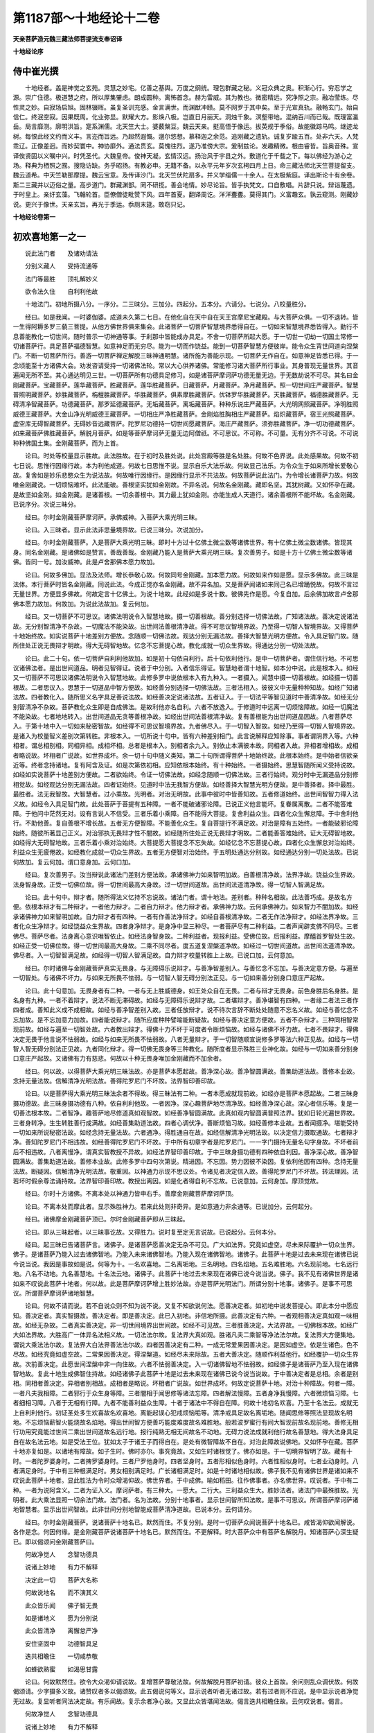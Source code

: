第1187部～十地经论十二卷
============================

**天亲菩萨造元魏三藏法师菩提流支奉诏译**

**十地经论序**

侍中崔光撰
----------

　　十地经者。盖是神觉之玄苑。灵慧之妙宅。亿善之基舆。万度之纲统。理包群藏之秘。义冠众典之奥。积渐心行。穷忍学之源。崇广住德。极道慧之府。所以厚集肇虑。朗成圆种。离怖首念。赫为雷威。其为教也。微密精远。究净照之宗。融冶莹练。尽性灵之妙。自寂场启旭。固林辍晖。虽复圣训充感。金言满世。而渊猷冲赜。莫不网罗于其中矣。至于光宣真轨。融畅玄门。始自信仁。终泯空寂。因果既周。化业弥显。默耀大方。影焕八极。岂直日月丽天。洞烛千象。溟壑带地。混纳百川而已哉。既理富瀛岳。局言靡测。廓明洪旨。寔系渊儒。北天竺大士。婆薮槃豆。魏云天亲。挺高悟于像运。拔英规于季俗。故能徽踪马鸣。继迹龙树。每恨此经文约而义丰。言迩而旨远。乃超然遐慨。邈尔悠想。慕释迦之余范。追刚藏之遗轨。诚复岁踰五百。处非六天。人梵乖辽。正像差迥。而妙契寰中。神协靡外。通法贯玄。莫愧往烈。遂乃准傍大宗。爰制兹论。发趣精微。根由睿哲。旨奥音殊。宣译俟贤固以义嘱中兴。时凭圣代。大魏皇帝。俊神天凝。玄情汉远。扬治风于宇县之外。敷道化于千载之下。每以佛经为游心之场。释典为栖照之囿。搜隐访缺。务乎昭扬。有教必申。无籍不备。以永平元年岁次玄枵四月上日。命三藏法师北天竺菩提留支。魏云道希。中天竺勒那摩提。魏云宝意。及传译沙门。北天竺伏陀扇多。并义学缁儒一十余人。在太极紫庭。译出斯论十有余卷。斯二三藏并以迈俗之量。高步道门。群藏渊部。罔不研揽。善会地情。妙尽论旨。皆手执梵文。口自敷唱。片辞只说。辩诣蔑遗。于时皇上。亲纡玄藻。飞翰轮首。臣僚僧徒毗赞下风。四年首夏。翻译周讫。洋洋斖斖。莫得其门。义富趣玄。孰云窥测。刚藏妙说。更兴于像世。天亲玄旨。再光于季运。忝厕末筵。敢窃只记。

**十地经论卷第一**

初欢喜地第一之一
----------------

　　说此法门者　　及诸劝请法

　　分别义藏人　　受持流通等

　　法门等最胜　　顶礼解妙义

　　欲令法久住　　自利利他故

　　十地法门。初地所摄八分。一序分。二三昧分。三加分。四起分。五本分。六请分。七说分。八校量胜分。

　　经曰。如是我闻。一时婆伽婆。成道未久第二七日。在他化自在天中自在天王宫摩尼宝藏殿。与大菩萨众俱。一切不退转。皆一生得阿耨多罗三藐三菩提。从他方佛世界俱来集会。此诸菩萨一切菩萨智慧境界悉得自在。一切如来智慧境界悉皆得入。勤行不息善能教化一切世间。随时普示一切神通等事。于刹那中皆能成办具足。不舍一切菩萨所起大愿。于一切世一切劫一切国土常修一切诸菩萨行。具足菩萨福德智慧。如意神足而无穷尽。能为一切而作饶益。能到一切菩萨智慧方便彼岸。能令众生背世间道向涅槃门。不断一切菩萨所行。善游一切菩萨禅定解脱三昧神通明慧。诸所施为善能示现。一切菩萨无作自在。如意神足皆悉已得。于一念顷能至十方诸佛大会。劝发咨请受持一切诸佛法轮。常以大心供养诸佛。常能修习诸大菩萨所行事业。其身普现无量世界。其音遍闻无所不至。其心通达明见三世。一切菩萨所有功德具足修习。如是诸菩萨摩诃萨功德无量无边。于无数劫说不可尽。其名曰金刚藏菩萨。宝藏菩萨。莲华藏菩萨。胜藏菩萨。莲华胜藏菩萨。日藏菩萨。月藏菩萨。净月藏菩萨。照一切世间庄严藏菩萨。智慧普照明藏菩萨。妙胜藏菩萨。栴檀胜藏菩萨。华胜藏菩萨。俱素摩胜藏菩萨。优钵罗华胜藏菩萨。天胜藏菩萨。福德胜藏菩萨。无碍清净智藏菩萨。功德藏菩萨。那罗延德藏菩萨。无垢藏菩萨。离垢藏菩萨。种种乐说庄严藏菩萨。大光明网照藏菩萨。净明胜照威德王藏菩萨。大金山净光明威德王藏菩萨。一切相庄严净胜藏菩萨。金刚焰胜胸相庄严藏菩萨。焰炽藏菩萨。宿王光照藏菩萨。虚空库无碍智藏菩萨。无碍妙音远藏菩萨。陀罗尼功德持一切世间愿藏菩萨。海庄严藏菩萨。须弥胜藏菩萨。净一切功德藏菩萨。如来藏菩萨佛胜藏菩萨。解脱月菩萨。如是等菩萨摩诃萨无量无边阿僧祇。不可思议。不可称。不可量。无有分齐不可说。不可说种种佛国土集。金刚藏菩萨。而为上首。

　　论曰。时处等校量显示胜故。此法胜故。在于初时及胜处说。此处宫殿等胜是名处胜。何故不色界说。此处感果故。何故不初七日说。思惟行因缘行故。本为利他成道。何故七日思惟不说。显示自乐大法乐故。何故显己法乐。为令众生于如来所增长爱敬心故。复舍如是妙乐悲愍众生为说法故。何故唯行因缘行。是因缘行显示不共法故。何故菩萨说此法门。为令增长诸菩萨力故。何故唯金刚藏说。一切烦恼难坏。此法能破。善根坚实犹如金刚故。不异名说。何故名金刚藏。藏即名坚。其犹树藏。又如怀孕在藏。是故坚如金刚。如金刚藏。是诸善根。一切余善根中。其力最上犹如金刚。亦能生成人天道行。诸余善根所不能坏故。名金刚藏。已说序分。次说三昧分。

　　经曰。尔时金刚藏菩萨摩诃萨。承佛威神。入菩萨大乘光明三昧。

　　论曰。入三昧者。显示此法非思量境界故。已说三昧分。次说加分。

　　经曰。尔时金刚藏菩萨。入是菩萨大乘光明三昧。即时十方过十亿佛土微尘数等诸佛世界。有十亿佛土微尘数诸佛。皆现其身。同名金刚藏。是诸佛如是赞言。善哉善哉。金刚藏乃能入是菩萨大乘光明三昧。复次善男子。如是十方十亿佛土微尘数等诸佛。皆同一号。加汝威神。此是卢舍那佛本愿力故加。

　　论曰。何故多佛加。显法及法师。增长恭敬心故。何故同号金刚藏。加本愿力故。何故如来作如是愿。显示多佛故。此三昧是法体。本行菩萨时皆名金刚藏。同说此法。今成正觉亦名金刚藏。故不异名加。又是菩萨闻诸如来同己名已增踊悦故。何故不言过无量世界。方便显多佛故。何故定言十亿佛土。为说十地故。此经如是多说十数。彼佛先作是愿。今复自加。后余佛加故言卢舍那佛本愿力故加。何故加。为说此法故加。复云何加。

　　经曰。又一切菩萨不可思议。诸佛法明说令入智慧地故。摄一切善根故。善分别选择一切佛法故。广知诸法故。善决定说诸法故。无分别智清净不杂故。一切魔法不能染故。出世间法善根清净故。得不可思议智境界故。乃至得一切智人智境界故。又得菩萨十地始终故。如实说菩萨十地差别方便故。念随顺一切佛法故。观达分别无漏法故。善择大智慧光明方便故。令入具足智门故。随所住处正说无畏辩才明故。得大无碍智地故。忆念不忘菩提心故。教化成就一切众生界故。得通达分别一切处法故。

　　论曰。此二十句。依一切菩萨自利利他故加。如是初十句依自利行。后十句依利他行。是中一切菩萨者。谓住信行地。不可思议诸佛法者。是出世间道品。明者见智得证。说者于中分别。入者信乐得证。智慧地者谓十地智。如本分中说。此是根本入。如经又一切菩萨不可思议诸佛法明说令入智慧地故。此修多罗中说依根本入有九种入。一者摄入。闻慧中摄一切善根故。如经摄一切善根故。二者思议入。思慧于一切道品中智方便故。如经善分别选择一切佛法故。三者法相入。彼彼义中无量种种知故。如经广知诸法故。四者教化入。随所思义名字具足善说法故。如经善决定说诸法故。五者证入。于一切法平等智见道时中善清净故。如经无分别智清净不杂故。菩萨教化众生即是自成佛法。是故利他亦名自利。六者不放逸入。于修道时中远离一切烦恼障故。如经一切魔法不能染故。七者地地转入。出世间道品无贪等善根净故。如经出世间法善根清净故。复有善根能为出世间道品因故。八者菩萨尽入。于第十地中入一切如来秘密智故。如经得不可思议智境界故。九者佛尽入。于一切智入智故。如经乃至得一切智人智境界故。是诸入为校量智义差别次第转胜。非根本入。一切所说十句中。皆有六种差别相门。此言说解释应知除事。事者谓阴界入等。六种相者。谓总相别相。同相异相。成相坏相。总者是根本入。别相者余九入。别依止本满彼本故。同相者入故。异相者增相故。成相者略说故。坏相者广说故。如世界成坏。余一切十句中随义类知。第二十句所谓得菩萨十地始终故。此根本始终。是中始者信欲亲近等。终者念持诸地。复有阿含及证。如是次第依初相。应知依根本始终。有十种始终。一者摄始终。思慧智随所闻义受持说故。如经如实说菩萨十地差别方便故。二者欲始终。令证一切佛法故。如经念随顺一切佛法故。三者行始终。观分时中无漏道品分别修相觉故。如经观达分别无漏法故。四者证始终。见道时中法无我智方便故。如经善择大智慧光明方便故。是中善择者。择中最胜。最胜者。法无我智故。大智慧者。过小乘故。光明者。对治无明故。此事中彼时中皆善知故。五者修道始终。出世间智智力得入法义故。如经令入具足智门故。此处菩萨于菩提有五种障。一者不能破诸邪论障。已说正义他言能坏。复眷属离散。二者不能答难障。于他问中茫然无对。设有言说人不信受。三者乐着小乘障。自不能得大菩提。复舍利益众生。四者化众生懈怠障。于中舍利他行。不助他善。复自善根不增长故。五者无方便智障。不能善化众生。复自菩提行不满足故。对治是障有五始终。一者能破邪论障始终。随彼所著显己正义。对治邪执无畏辩才性不闇故。如经随所住处正说无畏辩才明故。二者能善答难始终。证大无碍智地故。如经得大无碍智地故。三者乐着小乘对治始终。大菩提愿大菩提念不忘失故。如经忆念不忘菩提心故。四者化众生懈怠对治始终。利益众生无疲倦故。如经教化成就一切众生界故。五者无方便智对治始终。于五明处通达分别故。如经通达分别一切处法故。已说何故加。复云何加。谓口意身加。云何口加。

　　经曰。复次善男子。汝当辩说此诸法门差别方便法故。承诸佛神力如来智明加故。自善根清净故。法界净故。饶益众生界故。法身智身故。正受一切佛位故。得一切世间最高大身故。过一切世间道故。出世间法道清净故。得一切智人智满足故。

　　论曰。此十句中。辩才者。随所得法义忆持不忘说故。诸法门者。谓十地法。差别者。种种名相故。此法善巧成。是故名方便。依根本辩才有二种辩才。一者他力辩才。二者自力辩才。他力辩才者。承佛神力故。云何承佛神力。如来智力不闇加故。如经承诸佛神力如来智明加故。自力辩才者有四种。一者有作善法净辩才。如经自善根清净故。二者无作法净辩才。如经法界净故。三者化众生净辩才。如经饶益众生界故。四者身净辩才。是身净中显三种尽。一者菩萨尽有二种利益。二者声闻辟支佛不同尽。三者佛尽。菩萨尽者。法身离心意识唯智依止。如经法身智身故。二种利益者。现报利益。受佛位故。后报利益。摩醯首罗智处生故。如经正受一切佛位故。得一切世间最高大身故。二乘不同尽者。度五道复涅槃道净故。如经过一切世间道故。出世间法道清净故。佛尽者。入一切智智满足故。如经得一切智人智满足故。自力辩才校量转胜上上故。已说口加。云何意加。

　　经曰。尔时诸佛与金刚藏菩萨真实无畏身。与无障碍乐说辩才。与善净智差别入。与善忆念不忘加。与善决定意方便。与遍至一切智处。与诸佛不坏力。与如来无所畏不怯弱。与一切智人智无碍分别法正见。与一切如来善分别身口意庄严起故。

　　论曰。此十句意加。无畏身者有二种。一者与无上胜威德身。如王处众自在无畏。二者与辩才无畏身。前色身胜后名身胜。是名身有九种。一者不着辩才。说法不断无滞碍故。如经与无障碍乐说辩才故。二者堪辩才。善净堪智有四种。一者缘二者法三者作四者成。善知此义成不成相故。如经与善净智差别入故。三者任放辩才。说不待次言辞不断处处随意不忘名义故。如经与善忆念不忘加故。是不忘加意力加故。四者能说辩才。随所应度种种譬喻能断疑故。如经与善决定意方便故。五者不杂辩才。三种同相智常现前故。如经与遍至一切智处故。六者教出辩才。得佛十力不坏于可度者令断烦恼故。如经与诸佛不坏力故。七者不畏辩才。得佛决定无畏于他言说不怯弱故。如经与如来无所畏不怯弱故。八者无量辩才。于一切智随顺宣说修多罗等法六种正见故。如经与一切智人智无碍分别法正见故。九者同化辩才。得一切佛无畏身等三种教化。随所度者显示殊胜三业神化故。如经与一切如来善分别身口意庄严起故。又诸佛有力有慈悲。何故以十种无畏身唯加金刚藏而不加余者。

　　经曰。何以故。以得菩萨大乘光明三昧法故。亦是菩萨本愿起故。善净深心故。善净智圆满故。善集助道法故。善修本业故。念持无量法故。信解清净光明法故。善得陀罗尼门不坏故。法界智印善印故。

　　论曰。以是菩萨得大乘光明三昧法余者不得故。得三昧法有二种。一者本愿成就现前故。如经亦是菩萨本愿起故。二者三昧身摄功德故。此三昧身摄功德有八种。依自利利他故。一者因净。深心趣菩萨地尽清净故。如经善净深心故。深心者信乐等。复是一切善法根本故。二者智净。趣菩萨地尽修道真如观智故。如经善净智圆满故。此真如观内智圆满普照法界。犹如日轮光遍世界故。三者身转净。生生转胜善行成满故。如经善集助道法故。四者心调伏净。善断烦恼习故。如经善修本业故。五者闻摄净。堪能受持一切如来所说秘密法故。如经念持无量法故。六者通净。得胜通自在故。如经信解清净光明法故。以决定信力摄取通故。七者辩才净。善知陀罗尼门不相违故。如经善得陀罗尼门不坏故。于中所有初章字者是陀罗尼门。一一字门摄持无量名句字身故。不坏者前后不相违故。八者离慢净。谓真实智教授不异故。如经法界智印善印故。于中三昧身摄功德有四种依自利因。善净深心故。善净智圆满故。善集助道法故。善修本业故。此修多罗中四句次第说。精进因。不忘因。势力因彼不染因。复依利他因有四种。念持无量法故。断疑因。信解清净光明法故。敬重因。以神通力示现不思议处。令诸见者决定信入故。善得陀罗尼门不坏故。转法理因。法若坏时假余尊法诵持故。法界智印善印故。教授出离因。如是化者得自利不忘故。已说意加。云何身加。摩顶觉故。

　　经曰。尔时十方诸佛。不离本处以神通力皆申右手。善摩金刚藏菩萨摩诃萨顶。

　　论曰。不离本处而摩此者。显示殊胜神力。若来此处则非奇异。是如意通力非余通等。已说加分。云何起分。

　　经曰。诸佛摩金刚藏菩萨顶已。尔时金刚藏菩萨即从三昧起。

　　论曰。即从三昧起者。以三昧事讫故。又得胜力。说时复至定无言说故。已说起分。云何本分。

　　经曰。起三昧已告诸菩萨言。诸佛子。是诸菩萨愿善决定无杂不可见。广大如法界。究竟如虚空。尽未来际覆护一切众生界。佛子。是诸菩萨乃能入过去诸佛智地。乃能入未来诸佛智地。乃能入现在诸佛智地。诸佛子。此菩萨十地是过去未来现在诸佛已说今说当说。我因是事故如是说。何等为十。一名欢喜地。二名离垢地。三名明地。四名焰地。五名难胜地。六名现前地。七名远行地。八名不动地。九名善慧地。十名法云地。诸佛子。此菩萨十地过去未来现在诸佛已说今说当说。佛子。我不见有诸佛世界是诸如来不叹说此菩萨十地者。何以故。此是菩萨摩诃萨增上胜妙法故。亦是菩萨光明法门。所谓分别十地事。诸佛子。是事不可思议。所谓菩萨摩诃萨诸地智慧。

　　论曰。何故不请而说。若不自说众则不知为说不说。又复不知欲说何法。愿善决定者。如初地中说发菩提心。即此本分中愿应知。善决定者。真实智摄故。善决定者。即是善决定。此已入初地。非信地所摄。此善决定有六种。一者观相善决定真如观一味相故。如经无杂故。二者真实善决定。非一切世间境界出世间故。如经不可见故。三者胜善决定。大法界故。一切佛根本故。如经广大如法界故。大胜高广一体异名法相义故。一切法法尔故。复法界大真如观。胜诸凡夫二乘智等净法法尔故。复法界大方便集地。谓说大乘法法尔故。复法界大白法界善法法尔故。四者因善决定有二种。一成无常爱果因善决定。是因如虚空。依是生诸色。色不尽故。如经究竟如虚空故。二常果因善决定。得涅槃道。如经尽未来际故。五者大善决定。随顺作利益他行。如经覆护一切众生界故。次前善决定。此愿世间涅槃中非一向住故。六者不怯弱善决定。入一切诸佛智地不怯弱故。如经佛子是诸菩萨乃至入现在诸佛智地故。复此十地生成佛智住持故。如经诸佛子此菩萨十地是过去未来现在诸佛已说今说当说故。于中善决定者是总相。余者是别相。同相者善决定。异相者别相故。成相者是略说。坏相者广说故。如世界成坏。何故定说菩萨十地。对治十种障故。何者一障。一者凡夫我相障。二者邪行于众生身等障。三者闇相于闻思修等诸法忘障。四者解法慢障。五者身净我慢障。六者微烦恼习障。七者细相习障。八者于无相有行障。九者不能善利益众生障。十者于诸法中不得自在障。何故十地初名欢喜。乃至十名法云。成就无上自利利他行。初证圣处多生欢喜故名欢喜地。离能起误心犯戒烦恼垢等。清净戒具足故名离垢地。随闻思修等照法显现故名明地。不忘烦恼薪智火能烧故名焰地。得出世间智方便善巧能度难度故名难胜地。般若波罗蜜行有间大智现前故名现前地。善修无相行功用究竟能过世间二乘出世间道故名远行地。报行纯熟无相无间故名不动地。无碍力说法成就利他行故名善慧地。得大法身具足自在故名法云地。如是受法王位。犹如太子于诸王子而得自在。是处有微智障故不自在。对治此障故说佛地。又如怀孕在藏。菩萨十地亦复如是。以诸地有障故。如子生时。佛时亦尔。事究竟故。又如生时诸根觉了。佛亦如是。于一切境界智明了故。藏有十时。一者陀罗婆身时。二者捭罗婆身时。三者尸罗他身时。四者坚身时。五者形相似色身时。六者性相似身时。七者业动身时。八者满足身时。于中有三种根满足时。男女相别满足时。广长诸相满足时。如是十时诸地相似故。佛子我不见有诸佛世界是诸如来不叹说此菩萨十地者。显此胜法为令时众增渴仰故。佛世界者。于中成佛。喻如稻田。往作佛事者。亦名佛世界。叹说者。于中有二种。一者为说阿含义。二者为证入义。摩诃萨者。有三种大。一愿大。二行大。三利益众生大。胜妙法者。诸法门中最殊胜故。光明者。此大乘法显照一切余法门故。法门者。名为法故。分别十地事者。显示世间智所知法故。是事不可思议。所谓菩萨摩诃萨诸地智慧者。显示出世间智故。此非世间分别地智能成菩萨清净道故。已说本分。云何请分。

　　经曰。尔时金刚藏菩萨。说诸菩萨十地名已。默然而住。不复分别。是时一切菩萨众闻说菩萨十地名已。咸皆渴仰欲闻解说。各作是念。何因何缘。是金刚藏菩萨说诸菩萨十地名已。默然而住。不更解释。时大菩萨众中有菩萨名解脱月。知诸菩萨心深生疑已。即以偈颂问金刚藏菩萨曰。

　　何故净觉人　　念智功德具

　　说诸上妙地　　有力不解释

　　决定此一切　　菩萨大名称

　　何故说地名　　而不演其义

　　此众皆乐闻　　佛子智无畏

　　如是诸地义　　愿为分别说

　　此众皆清净　　离懈怠严净

　　安住坚固中　　功德智具足

　　迭共相瞻住　　一切咸恭敬

　　如蜂欲熟蜜　　如渴思甘露

　　论曰。何故默然住。欲令大众渴仰请说故。复增菩萨尊敬法故。何故解脱月菩萨初请。彼众上首故。余问则乱众调伏故。何故偈颂请。少字摄多义故。诸赞叹者多以偈颂故。此五偈说何等义。显示说者听者无诸过故。若有过者则不应说。是中显示说者净觉无过故。复显听者同法决定故。有乐闻故。复示余者净心故。又显此众皆堪闻法故。偈言迭共相瞻住故。云何叹说者。偈言。

　　何故净觉人　　念智功德具

　　说诸上妙地　　有力不解释

　　何故唯叹净觉。净觉是说因故。觉名觉观。是口言行有净说因何故不说。叹净觉有二种。一摄对治。二离诸过。是中念智具者。摄对治故。所治有二种。一者杂觉。二者杂觉因忆想分别故。念者四念处。对治杂觉故。智者真如无相智。对治杂觉因忆想分别故。余者显示离诸过。是过有三种。有三过者则不能说。何者为三。一悭嫉。二说法懈怠。三不乐说。悭者其心吝法。嫉者忌他胜智。功德具者。不嗔等功德具。示无初过故。说上地者。示无第二过故。有力者。示无第三过故。如是二种净觉叹说者已。次叹听者。偈言。

　　决定此一切　　菩萨大名称

　　何故说地名　　而不演其义

　　决定者。黠慧明了故。决定有三种。一上决定。愿大菩提故。二名闻决定。他善敬重故。三摄受决定。彼说者善知故。偈言。菩萨故。大名称故。说地名故。如是次第应知。虽有决定堪受法器。心不欲闻亦不得说。偈言。

　　此众皆乐闻　　佛子智无畏

　　如是诸地义　　愿为分别说

　　决定者。是中有阿含决定非证决定。有非现前决定无现前决定。如是决定法器不满足故不能听受。示现此众具足决定故能听受偈言佛子智无畏故。智有二种。一证法故。二现受故。如是善知法器满足请金刚藏。如是诸地义。愿为分别说。已叹同法众决定乐闻功德。次复叹异众。偈言。

　　此众皆清净　　离懈怠严净

　　安住坚固中　　功德智具足

　　清净者不浊故。浊有六种。离此诸浊故言清净。何者为六。一不欲浊。二威仪浊。三盖浊。四异想浊。妒胜心破坏心故。五不足功德浊。善根微少故。是故于彼说中心不乐住。六痴浊。谓愚闇等故。此对治有六种不浊。安住坚固者。于所说法修行坚固。如是次第相对。离懈怠者。对不欲浊。严者对威仪浊。净者对盖浊。坚固者对异想浊。功德具者对不足功德浊。智具者对痴浊。此六句示现是二偈显同生众净。次一偈显异生众净。后一偈显二众清净。偈言。

　　迭共相瞻住　　一切咸恭敬

　　如蜂欲熟蜜　　如渴思甘露

　　迭共相瞻者。示无杂染心故。咸恭敬者。示敬重法。非妒心故。下半偈喻敬法转深。此偈迭共相瞻是总相。一切咸恭敬是别相。如是余偈初句总相。余句别相。同异成坏如上所说。偈曰。

　　大智无所畏　　金刚藏闻已

　　欲令大众悦　　即时说颂曰

　　难第一希有　　菩萨所行示

　　地事分别上　　诸佛之根本

　　微难见离念　　非心地难得

　　境界智无漏　　若闻则迷闷

　　持心如金刚　　深信佛智慧

　　心地无我智　　能闻智微细

　　如彩画虚空　　如虚空风相

　　智如是分别　　难见佛无漏

　　我念佛智慧　　第一世难知

　　难信希有法　　是故我默然

　　论曰。此初偈中。欲令大众悦是总正詶答相。詶答有二种。一堪詶答。二不怯弱詶答。偈言大智故。无所畏故。离不堪答。离不正答。此二示现自他无过故。何者是正答相。此法难说复难闻故。云何难说。偈言。

　　难第一希有　　菩萨所行示

　　地事分别上　　诸佛之根本

　　难者难得故。难有二种。一最难。二未曾有难。偈言。第一故希有故。此二示现所说难。何者是难。偈言菩萨所行示地事分别上。菩萨行者。是出世间智。示者。显示故。地事者。谓诸地菩萨行事。分别上者。说胜故。何者菩萨行。偈言。诸佛之根本。佛者觉佛智故。已说难说复说所以难。何者是难。彼菩萨行事义住不可如是说。云何彼义住。偈言。

　　微难见离念　　非心地难得

　　境界智无漏　　若闻则迷闷

　　此偈中。难得者是总。余者是别。难得者难证故。是难得有四种。一微难得。二难见难得。三离念难得。四非心地难得。微难得者。非闻慧境界故。粗事不须思惟。难见难得者。非思慧境界故。离念难得者。非世间修慧境界故。示现三界心心数法分别。世间修道智非境界故。非心地难得者。示现报生善得修道智非境界故。此示现心境界者是心地此谁境界。偈言智境界。何者是智见实义故。何故非余境界。无漏故。无漏者。出世间义。是义非世间智境界。如是甚深义。如是可解。如是不可说。若闻则迷闷者。云何迷闷。随闻取着故。闻者即闻非是不闻。已辩难说。复显难闻。偈言。

　　持心如金刚　　深信佛智慧

　　心地无我智　　能闻智微细

　　如金刚者。坚如金刚。坚有二种。一决定信坚。二证得坚。此三句示现坚者是总。余者是别。云何深信佛智慧。唯佛所知。非我境界。佛菩提无边。佛化众生所说法门种种信故。何者是心地。云何无我智。心地者。随心所受三界中报。又随心所行一切境界亦名心地。无我智者有二种。我空法空。如实知故。能闻智微细者。难知。如是微细如前所说。复以譬喻显微细义。偈言。

　　如彩画虚空　　如虚空风相

　　智如是分别　　难见佛无漏

　　此偈示现如空中画色如壁。是中不住故不可见。如空中风如树叶。是中不住故不可见。此动作者。非不空中有是二事。如是虚空处事不可说处。是画风如说。以非自性不可得见。是不住故。以其客故。非不于中有此言说。如是佛智言说显示地校量胜分别难见。画者。喻名字句身。何以故。依相说故。风者以喻音声。说者以此二事说。听者以此二事闻。若如是可说。如是可闻。如是难见。何故不说。

　　我念佛智慧　　第一世难知

　　难信希有法　　是故我默然

　　难知者难证故。难信者难生决定心故。此偈示现有证有信可说可闻。世间难得证信故。我不说。

　　经曰。尔时解脱月菩萨闻说此已。请金刚藏菩萨言。佛子。是大菩萨善净众集。善清净深心。善清净诸念。善集诸行多亲近诸佛。善集助道法。具足无量功德。离痴疑悔无有染污。善住深心信于佛法中不随他教。善哉佛子。敷演此义。是诸菩萨于是深法皆能证知。

　　论曰。圣者解脱月何故复叹此众。上言世间证信者难得。示现此众有堪能故。善净深心者是总。此善净深心有二种。一阿含净。二证净。是阿含净有五种。一者欲净。随所念阿含得方便念觉净。如经善清净诸念故。二者求净。得随顺身口敬行。如经善集诸行故。三者受持净。于无量世多闻忆持不谬故。如经多亲近诸佛故。四者生得净。愿得上上生胜念胜。如经善集助道法故。五者行净。求善证法习少欲头陀等成就多功德。如经具足无量功德故。证净者有四种。一者得净。现智善决定故。如经离痴疑悔故。二者不行净。修道中一切烦恼不行故。如经无有染污故。三者无厌足净。不乐小乘得上胜悕望心。如经善住深心信故。深心者悕欲故。信者决定故。复念持彼功德故。四者不随他教净。趣尽道中自正行故。如经于佛法中不随他教故。

　　经曰。尔时金刚藏菩萨言。佛子。虽此菩萨众善清净深心善清净诸念善集诸行多亲近诸佛善集助道法具足无量功德离痴疑悔无有染污善住深心信于佛法中不随他教。其余乐小法者。闻是甚深难思议事多生疑惑。是人长夜受诸无利衰恼。我愍此等。是故默然。

　　论曰。是圣者金刚藏领彼解脱月菩萨所叹众清净功德已。于所说法中不见法器闻增疑惑。是故不说。于一法中有二种过。疑者正行相违犹豫义故。惑者心迷义故。能坏善法远离善法故。如是显示不受行因受行退因。

　　经曰。尔时解脱月菩萨请金刚藏菩萨言。善哉佛子。重请此事。愿承佛神力。善分别此不可思议法佛所护念事。令人易信解。所以者何。善说十地义。十方诸佛法应护念。一切菩萨护是智地勤行方便。何以故。此是菩萨最初所行成就一切诸佛法故。佛子。譬如一切书字数说。皆初章所摄。初章为本。无有书字数说不入初章者。如是佛子。十地者。是一切佛法之根本。菩萨具足行是十地。能得一切智慧。是故佛子。愿说此义。诸佛护念加以神力。令人信受不可破坏。

　　论曰。圣者解脱月何故复重请。示彼疑惑此不可避。若不说者有多过咎。不得成就一切佛法故。以是义故重请金刚藏菩萨。若诸佛有力能令生信。何故众生于彼法中犹起谤意。有二种定。一感报定。二作业定。此二种定。诸佛威力所不能转。最初所行者。依阿含行故。成就一切佛法者。谓是证智。书者是字相。如嘶字师子形相等。字者恶阿等音。数者名句。此二是数义。说者是语。一切书字数说等。皆初章为本。

　　经曰。尔时诸菩萨众。一时同声以偈颂请金刚藏菩萨言。

　　上妙无垢智　　堪无量义辩

　　演说美妙言　　真实义相应

　　念坚清净慧　　为十力净心

　　无碍分别义　　说此十地法

　　定戒深正意　　离我慢妄见

　　此众无疑心　　唯愿闻善说

　　如渴思冷水　　如饥思美食

　　如病思良药　　如众蜂依蜜

　　我等亦如是　　愿闻甘露法

　　善哉清净智　　说胜地无垢

　　具十力无碍　　尽说善逝道

　　论曰。初偈叹证力辩才成就。第二偈上句叹阿含力辩才成就。以证力阿含力故能有所说。是故赞叹。上者是总。又复上者显证力辩才胜故。叹辩才有三种。一真实智二体性三者果。真实智者是无漏智。胜声闻缘觉智等。偈言妙无垢智故。体性者成就无量义辩才。偈言堪无量义辩故。果者字义成就。复是滑利胜上字义成就。偈言演说美妙言真实义相应故。第二偈上句叹阿含力。偈言。

　　念坚清净慧　　为十力净心

　　无碍分别义　　说此十地法

　　念坚者受持显说故。是菩萨于阿含中净慧无疑故。如是叹证力阿含力已。次令听者入证入阿含。是故请说。云何入证。已入地者令得佛力故。未入地者令得入地故。偈言为十力故为净心故。云何为入阿含。无碍分别义令受持十地法故。如是叹说者成就证力阿含力已。次复叹听众堪受阿含及证力故。偈言。

　　定戒深正意　　离我慢妄见

　　是众无疑心　　唯愿闻善说

　　此偈中唯愿者是总。唯愿有二种。一求阿含。二求正证。有二种妄想不堪闻阿含。一我二慢。以我慢故于法法师不生恭敬。复有二种妄想不堪得证。一见二疑。见者颠倒见故。疑者于不思议处不生信故。妄者谓妄想见中同使故。有二种对治堪闻阿含。一定二戒。定者心调伏故。戒者善住威仪故。次有二种对治堪能得证。一正见二正意。正见者善思义故。正意者得欢喜故。深者细意善思惟故。复以诸喻显示大众求法转深。偈言。

　　如渴思冷水　　如饥思美食

　　如病思良药　　如众蜂依蜜

　　我等亦如是　　愿闻甘露法

　　此四喻者喻四种义门。示现正受彼所说义。何等为四。一受持。二助力。三远离。四安乐行。此义云何。如水不嚼随得而饮。如是闻慧初闻即受随闻受持。如食咀嚼身力助成。如是思慧嚼所闻法智力助成。如服良药药行除病。如是具闻思慧随顺正义如法修行。远离一切烦恼习患。如蜜众蜂所依乐行住处。如是闻思修慧果圣所依处。现法爱味受乐行故。如是赞叹说者听者请说已。次叹所说法利益咸皆共请。偈言。

　　善哉清净智　　说胜地无垢

　　具十力无碍　　尽说善逝道

　　善哉者所说法中善具足故。善哉有三种。一所依二体性三果。所依者谓净慧。体性者谓说诸地未曾说法。胜地者地挍量胜。无垢者说不违义。违义说者有三种垢。一者倒说。二谤如来。三诳闻者。果者谓具十力无障碍佛菩提故。如是请已犹故不说。何故不说请不满故。

**十地经论卷第二**

初欢喜地第一之二
----------------

　　论曰。此菩萨前同生众上首请。次大众请。复待诸佛法王加请。何以故。为增敬重法故。

　　经曰。尔时释迦牟尼佛。从眉间白毫放菩萨力明光焰阿僧祇阿僧祇光以为眷属。放斯光已。普照十方诸佛世界靡不周遍。照已还住本处。三恶道苦皆得休息。一切魔宫隐蔽不现。悉照十方诸佛众会。显现如来境界不思议力。是光遍照十方世界。加一切如来所。加说法者及诸菩萨众。于上虚空中成大光明云网台而住。彼十方诸佛亦复如是。从眉间白毫相放菩萨力明光焰阿僧祇阿僧祇光以为眷属。放斯光已。普照十方诸佛世界靡不周遍。照已还住本处。三恶道苦皆得休息。一切魔宫隐蔽不现。悉照十方诸佛众会。显现如来境界不思议力。是光遍照十方世界加一切如来所。加说法者及诸菩萨众。显现如来境界不思议力。并照释迦牟尼佛大会之众。及金刚藏菩萨身。于上虚空中亦复成大光明云网台而住。尔时释迦牟尼佛从眉间放白毫光明。照彼十方世界诸佛大会诸菩萨身及师子座。此诸大众皆悉现。见彼十方世界诸佛从眉间放白毫光明。照此三千大千娑婆世界释迦牟尼佛大会。并金刚藏菩萨身及师子座。彼诸大众皆悉现见。时大光明云网台中诸佛神力故。而说颂曰。

　　论曰。何故如来现神通力放光同请。是如来前已意加未身口加异于余佛。是故今欲具身口加。何故不以常口常身加。为重法故。不轻自身故。此光有八种业二种身。云何八种业。一者觉业。是光照诸菩萨身已。自觉如来力加。如经放菩萨力明光焰故。二者因业。阿僧祇光皆有无量光明眷属。如经阿僧祇阿僧祇光以为眷属故。三者卷舒业。舒则遍至阿僧祇世界。卷则还入常光。如经放斯光已普照十方诸佛世界靡不周遍。照已还住本处故。四者止业。除灭一切恶道种种苦恼。如经三恶道苦皆得休息故。五者降伏业。令一切魔宫威光不现惊怖恐惧不能坏乱可化众生。如经一切魔宫隐蔽不现故。六者敬业。现不思议佛神力故。如经悉照十方诸佛众会显现如来境界不思议力故。七者示现业。加十方世界诸佛所加菩萨大会令此众见。如经是光遍照十方世界加一切如来所加说法者及诸菩萨众故。八者请业。发声说偈。如经时大光明云网台中诸佛神力而说颂曰故。云何二身。一如流星身往他方世界故。二如日身处于虚空。如经于上虚空中成大光明云网台而住故。于一切处一时遍照故。如是彼此诸众生迭互相见。犹如一会听说亦尔。是名身加。何者口加。偈曰。

　　诸佛无等等　　功德如虚空

　　十力无畏等　　无量诸众首

　　释迦姓法生　　天人上作加

　　承诸佛神力　　为开法王藏

　　诸地上妙行　　分别智地义

　　是诸如来加　　护于诸菩萨

　　此人能闻持　　如是微妙法

　　诸地净无垢　　渐次而满足

　　证佛十种力　　成无上菩提

　　虽在于大海　　及劫尽火中

　　决定信无疑　　必得闻此经

　　诸地胜智道　　入地住展转

　　渐次而演说　　无量行境界

　　论曰。是初二偈半显能加者及加所为。此二加示现何义故加。若请非尊者法非殊胜圣者则不说。云何初偈显能加者。偈言天人上作加故。何者天人上。谓诸佛如来。此有何义。法王义故。云何知彼是法王。成就四种胜故。一自在胜。二力胜。三眷属胜。四种姓胜。何者诸佛自在胜。于烦恼障智障得解脱自在。彼于此处心智无碍随意所受无上乐故。此云何知。偈言诸佛无等等故。谓一切智故。复如虚空世间法不能染。无明烦恼习气灭故。无等者。诸佛比余众生彼非等故。等者此彼法身等故。何故不但说无等。示现等正觉故。何者诸佛力胜。具足十力故。能伏一切邪智坏魔怨故。此云何知。偈言十力无畏等故。何者诸佛眷属胜。具摄菩萨声闻诸众故。此云何知。偈言无量诸众首故。彼菩萨是初众故。无量者阿僧祇故。诸众首者。佛于世间最胜上故。何者佛种姓胜。谓家姓胜故。此云何知。偈言释迦姓法生故。何故唯叹此佛种姓。以现见故。复以法为家非但生家。法家者如法中住故。作加者是总相。加有二种。一具身加。依法身故。二具果加。证佛果故。天人上者亦总亦别。余者唯别。云何第二偈显加所为。此菩萨彼诸佛法王。为开现法藏义故加。偈言。

　　承诸佛神力　　为开法王藏

　　诸地上妙行　　分别智地义

　　叹此法藏有二种。一义藏成就。二字藏成就。云何义藏。偈言诸地上妙行。行者诸菩萨行。所谓助道法故。妙者真实智故。上者神力胜故。如是显示深妙胜上故。云何字藏。偈言分别智地义。分别者说十地差别故。此偈中何故显承佛神力说。或有众生于如来所生轻慢想已。自不能请他而说。为遮此故。如是请说法已。次显说法利他有三时益。于中有三偈。三时益者。一闻时益。二修行时益。三转生时益。何者闻时益。偈言。

　　是诸如来加　　护于诸菩萨

　　此人能闻持　　如是微妙法

　　菩萨闻持者佛力加故。是名闻时益。何者修行时益。偈言。

　　诸地净无垢　　渐次而满足

　　证佛十种力　　成无上菩提

　　渐次满十地自身得十力成无上菩提故。是名修行时益。何者转生时益。偈言。

　　虽在于大海　　及劫尽火中

　　决定信无疑　　必得闻此经

　　恶道善道难处生必得闻此法。龙世界长寿亦得闻此经。偈言虽在于大海故。虽在色界光音天等亦得闻此经。偈言及劫尽火中故。闻此法者为皆得利益有不得者不也。何者能得决定不疑。信此法者是人能得。偈言决定信无疑必得闻此经故。如是显示请说利益已。上言分别智地义者。此所说法有三种渐次。第六偈教分别此事。偈言。

　　诸地胜智道　　入地住展转

　　渐次而演说　　无量行境界

　　何者三渐次。一观渐次。二证渐次。三修行渐次。第一第二第四句皆说渐次。胜智道者。谓十地胜智道。说此十地若观若依止能生诸地智故。入者入地故。住者未转向余地故。展转者地地转所住处故。行者谓入住展转成就故。境界者此行种种异行境界故。渐者次第故。说者授与故。如是教说何义故显一切因如来能有所说生后正信义故。

　　经曰。尔时金刚藏菩萨摩诃萨观察十方。欲令大众重增踊悦生正信故。以偈颂曰。

　　微难知圣道　　非分别离念

　　难得无垢浊　　智者智行处

　　自性常寂灭　　不灭亦不生

　　自体本来空　　有不二不尽

　　远离于诸趣　　等同涅槃相

　　非初非中后　　非言辞所说

　　出过于三世　　其相如虚空

　　定灭佛所行　　言说不能及

　　地行亦如是　　难说复难闻

　　离念及心道　　智起佛境界

　　非阴界入说　　心意所不及

　　如空中鸟迹　　难说不可见

　　十地义如是　　不可得说闻

　　我但说一分　　慈悲及愿力

　　渐次非心境　　智满如净心

　　是境界难见　　难说自心知

　　我承佛力说　　咸共恭敬听

　　如是智入行　　亿劫说不尽

　　今如是略说　　如实满足住

　　一心恭敬待　　承佛力善说

　　说上法妙音　　喻相应善字

　　是言说甚难　　无量佛神力

　　光焰入我身　　是力我能说

　　论曰。何故观察十方。示无我慢无偏心故。欲令大众重增踊悦深生正信。是故说偈示说正地。增益闻者堪受义故。踊悦者心清不浊故。踊悦有二种。一义大踊悦为得义故。二说大踊悦因此说大能得彼义故。是中前五偈显义大踊悦。云何义大。彼义深故。何者深义。偈言。

　　微难知圣道　　非分别离念

　　此偈依何义说。依智地故。云何知依智地。上来所说皆依智地。后复所说亦依智地。第四偈言智起佛境界故。微者云何微。偈言难知圣道故。云何难知谓说时难知。复云何难知。大圣道难知。大圣者所谓诸佛。是故言微。道者是因。修行此道能到圣处故。言难知圣道。此微有二种。一说时甚微。二证时甚微。如是次第何故复难知。偈言非分别离念故。非分别者离分别境界故。离念者自体无念故。如是圣道名为甚微。何故甚难得。难得者难证故。是名甚微。何故复甚难得。偈言。

　　难得无垢浊　　智者智行处

　　自性常寂灭　　不灭亦不生

　　无垢浊者。智中无无明故。有无明杂智是名为浊。智者智行处者。自证知故。自证知者依彼生故。于中智者见实谛义故。复增上善解法故。增上善寂灭故。复有世间智随闻明了知故。自性常寂灭者。自性离烦恼故。非先有染后时离故。不灭者非一往灭为不舍利益众生故。不生者出世间故。如是此智不住涅槃世间中故。如是观行甚微依止甚微清净甚微功德甚微故。言甚难得。于中第一甚微不同世间三昧故。第二第三不同外道自言尊者故。第四不同声闻辟支佛故。于此偈中微者是总。二种微是别。复显难得得时甚微是总。余四种甚微是别。此甚微智复有何相。偈言。

　　自体本来空　　有不二不尽

　　远离于诸趣　　等同涅槃相

　　非初非中后　　非言词所说

　　出过于三世　　其相如虚空

　　是智相有二种。所谓同相不同相。是中同相者。云何相彼智相故。偈言自体本来空智自空故。云何同相一切诸法如说自体空。自体空者可如是取如兔角耶不也。可如是取异此空智更有异空耶不也。可如是取有彼此自体彼此转灭耶不也。云何取此自体空。有不二不尽如是取。此句显离三种空摄。一离谤摄。二离异摄。三离尽灭摄。有二种颂。一有不二不尽。二定不二不尽。此颂虽异。同明实有。若非实有不得言定。此云何定。此定能灭诸烦恼故是名同相。何者不同相。谓净相解脱。此复有二种。一何处得解脱。二云何解脱。何处得解脱者。偈言远离于诸趣。此显诸道解脱远离烦恼业生故。云何解脱者。偈言等同涅槃相。世间涅槃平等摄取故。非如声闻一向背世间故。此智尽漏为初智断为中为后。非初智断亦非中后。偈言非初非中后故。云何断如灯焰非唯初中后。前中后取故。如是解脱可同他音声观耶不也。云何观。偈言非言辞所说离语言故。可同世间智依世间耶不也。云何依。偈言出过于三世。转依止依止常身故。非如无常意识智依止无常因缘法。如修多罗中决定说此解脱可同声闻缘觉智有障解脱得解脱耶不也。云何解脱。偈言其相如虚空无一切烦恼障碍故。如是观智如是断烦恼如是观观如是依止。依止如是解脱得解脱。如是说已。于中自体空是总。三种空是别。解脱是总。五种解脱是别。偈言。

　　定灭佛所行　　言说不能及

　　地行亦如是　　难说复难闻

　　此偈云何彼智已显方便坏涅槃。复示性净涅槃。偈言定灭故。定者成同相涅槃自性寂灭故。灭者成不同相方便坏涅槃。示现智缘灭故。此智是谁证。偈言佛所行故。谁说谁听无说无听。偈言言说不能及故。言说者。以音言导。谓名句字身。何故不但说无言。示现依言求解故。彼智既如是。地行复何相。偈言地行亦如是难说复难闻。地者境界。观行者智眷属。智眷属者谓同行。同行者谓檀等诸波罗蜜。何故复难说难闻。偈言。

　　离念及心道　　智起佛境界

　　非阴界入说　　心意所不及

　　此偈示现思慧及报生识智是则可说。此智非彼境界以不同故。偈言智起佛境界故。如阴界入可说。此智不尔。离文字故。是故不可说。偈言非阴界入说故。非耳识所知非意识思量是故不可闻。偈言心意所不及故。智者是地。智起者以何观以何同行能起此智。云何可证而不可说而不可闻。今复以喻证成此义。偈言。

　　如空中鸟迹　　难说不可见

　　十地义如是　　不可得说闻

　　此偈示何义。如鸟行空中。迹处不可说。相亦不可见。何以故。虚空处鸟迹相不可分别故。非无虚空行迹。如是鸟迹住处名句字身住处。菩萨地证智所摄。不可得说不可得闻。何以故。非如声性故。非无地智名句字身。此中深故。示义大踊悦。何故我复说此。汝等不应如声取义。随声取义有五种过。一不正信。二退勇猛。三诳他。四谤佛。五轻法。大众自知无此五过已说深义。复显说大令生正信。次说五偈。

　　我但说一分　　慈悲及愿力

　　渐次非心境　　智满如净心

　　是境界难见　　难说自心知

　　我承佛力说　　咸共恭敬听

　　如是智入行　　亿劫说不尽

　　今如是略说　　如实满足住

　　一心恭敬待　　承佛力善说

　　说上法妙音　　喻相应善字

　　是言说甚难　　无量佛神力

　　光焰入我身　　是力我能说

　　前言十地义。如是不可得说闻。今言我但说一分。此言有何义。是地所摄有二种。一因分二果分。说者谓解释。一分者是因分于果分为一分故。言我但说一分。此说大有三种。一因成就大。二因渐成就大。三教说修成就大。何者因成就大。偈言慈悲及愿力故。慈者同与喜乐因果故。悲者同拔忧苦因果故。愿者发心期大菩提故。此慈悲愿长夜熏修不同二乘故。何者因渐成就大。偈言渐次故。渐者说闻思慧等次第乃至能生出世间智因故。何者教说修成就大。有二种。一满足修。二观修。满足修者偈言非心境故。非心境者。此句示现闻思慧等心境界处。唯是智因能生出世间智。而此不能满彼出世间智地。偈言智满如净心故。如净心者。如出世间清净心。能满彼地智故。观修者偈言。

　　是境界难见　　难说自心知

　　我承佛力说　　咸共恭敬听

　　此偈显何义。是境界难见。自心清净可见。此境界不可说。如是教说修成就已。于说法中有二种过。不能得证。一说者过二听者过。说者过有二种。一佛不随喜说。二不平等说。听者亦有二种过。一见诤过。我法是彼法非如是执着种种诸见。二于说法者不生恭敬。于中示现说者自身无过。我非诸佛不随喜说。偈言。我承佛力说咸听故。次教听者防二种过。偈言。共恭敬听故。如是次第如是许说。而众未知广说略说。不可广说唯许略说。地义满足。如第三偈说。

　　如是智入行　　亿劫说不尽

　　今如是略说　　如实满足住

　　智入者。此所说地法众生以智入。云何入如实满足摄取。入如行修故。如行修满足故。示彼广说义摄取故。住者如来家决定住故。我如是说前言恭敬听不说云何恭敬是故示现。偈言。

　　一心恭敬待　　承佛力善说

　　说上法妙音　　喻相应善字

　　一心恭敬待者有二种。一身正恭敬待。如威仪住堪受说法故。二心正恭敬待。如心决定堪能忆持故。此句劝诫二种恭敬待。所谓身心故。善说者示己无谄无有憍慢故。承佛力者示己无增上慢故。下半偈说上法妙音喻相应善字。示现何事以何事云何事依止何事。示现何事者所谓上法。以何事者谓妙音声。云何事者譬喻相应。依止何事者谓依止善字。我一切善说。又相应者譬喻共相应。善字者有二种相。一随方言音善随顺故。二字句圆满。不增不减与理相应故言善字。前言承佛神力。未说云何力。第五偈示现佛神力事。偈言。

　　是言说甚难　　无量佛神力

　　光焰入我身　　是力我能说

　　已说请分。自此以后正说初地。此说分中说何等事。分别有三。一住二释名三安住。住中有四种。依何身为何义以何因有何相。彼心生时即住初地。是名为住。于中诸佛子善集善根故。如是等四十句说此住事。初说依何身生如是心。

　　经曰。诸佛子若有众生厚集善根故。善集诸善行故。善集诸三昧行故。善供养诸佛故。善集清白法故。善知识善护故。善清净心故。入深广心故。信乐大法好求佛智慧故。现大慈悲故。如是众生乃能发阿耨多罗三藐三菩提心。

　　论曰。如是十句说依何身。此集有九种。一者行集善作眷属持戒。如经善集诸善行故。二者定集善作眷属三昧。如经善集诸三昧行故。三昧行者观行增上故。三者亲近集善习闻慧智。如经善供养诸佛故。四者聚集思慧智善思量波罗蜜等诸善法。如经善集清白法故。五者护集修行实证善得教授。如经善知识善护故。六者净心集得出世间正智。如经善清净心故。七者广集深心作利益一切众生。如经入深广心故。八者信心集求一切智智。如经信乐大法好求佛智慧故。九者现集多行慈悲。如经现大慈悲故。于中慈念依苦苦坏苦悲依行苦。是中初二种集显增上戒学增上定学。行集善作眷属持戒故。定集善作眷属三昧故。次有四集显增上慧学。亲近集善习闻慧智故。聚集思慧智善思量波罗蜜等诸善法故。护集修行实证善得教授故。净心集得出世间正智故。后三集显胜声闻辟支佛等故。广集深心作利益一切众生故。信心集求一切智智故。现集多行慈悲故。此十句中厚集善根是总。余九种是别。集者是同相。别者是异相。成者略说故。坏者广说故。已说依何身生如是心。次说为何义故生如是心。

　　经曰。为得佛智故。为得十力力故。为得大无畏故。为得佛平等法故。为救一切世间故。为净大慈悲故。为得十方无余智故。为得一切世界无障净智故。为得一念中觉三世事故。为得转大法轮无所畏故。菩萨摩诃萨生如是心。

　　论曰。于中佛智者。谓无上智知断证修故。此佛智有九种业差别。为求彼故生如是心。一者力佛智问记业。此如来是处非处智力问记故。如修多罗中说。如经为得十力力故。二者无畏佛智破邪说业。如经为得大无畏故。三者平等佛智得人法无我教授众生证入业。如经为得佛平等法故。四者救佛智以四摄法化众生业。如经为救一切世间故。五者净佛智是净为救摄因业。如经为净大慈悲故。六者无余智佛智常以佛眼观世间众生业。如经为得十方无余智故。七者无染佛智一切世界无障无染自然应化令信作业。智心无碍。如经为得一切世界无障净智故。八者觉佛智于一念中知三世众生心心数法业。如经为得一念中觉三世事故。九者转法轮佛智解脱方便善巧业故。于百亿阎浮提同时转大法轮。如经为得转大法轮无所畏故。生如是心者。即是本分中说诸佛子是菩萨愿善决定故。何故唯言生心不言生智及余心数法。心中即摄知断证修一切助道法故。已说为何义故生如是心。次说以何因生如是心。

　　经曰。是心以大悲为首。智慧增上方便善巧所摄。直心深心淳至。如来力无量。善决定众生力智力。随顺自然智能受一切佛法。以智慧教化。广大如法界。究竟如虚空尽未来际。

　　论曰。此大悲为首。于中悲大有九种。一者增上大细苦智增上生故。如经智慧增上故。智者因果逆顺染净观故。慧者自相同相差别观故。二者摄大救苦众生方便善巧所摄。如经方便善巧所摄故。三者淳至大向时许乃至尽众生界作利益众生悲心增上。如经直心深心淳至故。四者无量大摄取如来无量力。如经如来力无量故。五者决定大上妙决定信深智胜对治。如经善决定众生力智力故。六者随顺大随顺菩提正觉。如经随顺自然智故。七者正受大能取大胜法教授众生。如经能受一切佛法以智慧教化故。八者最妙大摄受胜妙功德。如经广大如法界故。九者住尽大无量爱果因尽涅槃际。如经究竟如虚空尽未来际故。已说以何因生如是心。次说是心生时有何等相。

　　经曰。菩萨生如是心。即时过凡夫地入菩萨位生在佛家。种姓尊贵无可讥嫌。过一切世间道入出世间道。住菩萨法中住在菩萨正处。入三世真如法中。如来种中。毕定究竟阿耨多罗三藐三菩提。菩萨住如是法名住菩萨欢喜地。以不动法故。

　　论曰。过凡夫地者以过凡夫地故。示现得出世间圣道。此过有八种。一者入位过初成出世间心。如始住胎相似法故。如经入菩萨位故。二者家过家生相似法故。如经生在佛家故。三者种姓过子相似法大乘行生故。如经种姓尊贵无可讥嫌故。四者道过世间出世间道不摄摄故。异道生相似法故。如经过一切世间道入出世间道故。五者法体过以大悲为体于作他事即是己事自身体相似法故。如经住菩萨法中故。六者处过不舍世间方便不染善巧住故。住处相似法故。如经住在菩萨正处故。七者业过顺空圣智生命相似法故。如经入三世真如法中故。八者毕定过佛种不断究竟涅槃道成就相似法故。如经如来种中毕定究竟阿耨多罗三藐三菩提故。如是示现凡夫生菩萨生。入胎不相似。有烦恼无烦恼故。如是次第家不相似种姓不相似道不相似体不相似处不相似生业不相似成就不相似如是说住此地中是名为住。如经菩萨住如是法名住菩萨欢喜地。以不动法故。已说住义次说释名。云何说多欢喜故示名欢喜。以何欢喜。此地中菩萨欢喜复以何念。初说十句后说二十句。

　　经曰。诸佛子。是菩萨住菩萨欢喜地中。成就多欢喜多信敬多爱念多庆悦多调柔多踊跃多堪受多不坏他意多不恼众生多不嗔恨。

　　论曰。欢喜者名为心喜体喜根喜。是欢喜有九种。一者敬欢喜于三宝中恭敬故。如经多信敬故。二者爱欢喜。乐观真如法。如经多爱念故。三者庆欢喜。自觉所证挍量胜。如经多庆悦故。四者调柔欢喜。自身心遍益成就。如经多调柔故。五者踊跃欢喜。自身心遍益增上满足。如经多踊跃故。六者堪受欢喜。自见至菩提近。如经多堪受故。七者不坏欢喜。自心调伏论义解说时心不扰动。如经多不坏他意故。八者不恼欢喜。教化他摄取众生时慈悲调柔。如经多不恼众生故。九者不嗔欢喜。见诸众生不如说修行威仪不正时忍不嗔故。如经多不嗔恨故。已说多欢喜。次说以何念故欢喜成是第二十句第三十句说。是念有二种。一念当得二念现得。何者念当得。

　　经曰。诸佛子菩萨住是欢喜地中。念诸佛故生欢喜心。念诸佛法故生欢喜心。念诸菩萨摩诃萨故生欢喜心。念诸菩萨所行故生欢喜心。念诸波罗蜜清净相故生欢喜心。念诸菩萨地挍量胜故生欢喜心。念诸菩萨力不退故生欢喜心。念诸如来教化法故生欢喜心。念能利益众生故生欢喜心。念入一切如来智行故生欢喜心。

　　论曰。云何念。如佛所得我亦当得。如是念。此念佛有九种。一者念佛法。如经念诸佛法故生欢喜心。二者念佛菩萨。如经念诸菩萨摩诃萨故生欢喜心。三者念佛行。如经念诸菩萨所行故生欢喜心。四者念佛净。如经念诸波罗蜜清净相故生欢喜心。五者念佛胜。如经念诸菩萨地挍量胜故生欢喜心。六者念佛不退。如经念诸菩萨力不退故生欢喜心。七者念佛教化。如经念诸如来教化法故生欢喜心。八者念佛利益。如经念能利益众生故生欢喜心。九者念佛入如经念入一切如来智行故生欢喜心。于中初二念共念佛。如佛所得我亦当得故。念佛法念诸佛法故。佛佛法二故。念佛菩萨二念诸菩萨故。念佛行念诸菩萨行故。如是次第余有六句。念佛净念诸波罗蜜清净相故。念佛胜念诸菩萨地挍量胜故。念佛不退念诸菩萨力不退故。念佛教化念诸如来教化法故。念佛利益念能利益众生故。念佛入念入一切如来智行故。随所显彼菩萨行。以何显如是诸念应知。复何显彼波罗蜜净。显云何显彼菩萨行地挍量胜转去故地尽去故。于中余者得教化法故。作利益众生行不虚故。入如来地行故。是中念佛行者亦总亦别。已说念当得故生欢喜心。次说念现得故生欢喜心。

　　经曰。诸佛子。菩萨复作是念。我转离一切世间境界故生欢喜心。近入如来所故生欢喜心。远离凡夫地故生欢喜心。近到智慧地故生欢喜心。断一切恶道故生欢喜心。与一切众生作依止故生欢喜心。近见一切诸佛故生欢喜心。生诸佛境界故生欢喜心。入一切菩萨真如法故生欢喜心。我离一切怖畏毛竖等事故生欢喜心。

　　论曰。我转离一切世间境界者。转离一切凡夫取着事。此转离有九种。一者入转离。如经近入如来所故生欢喜心。二者远转离。如经远离凡夫地故生欢喜心。三者近至转离。如经近到智慧地故生欢喜心。四者断转离。如经断一切恶道故生欢喜心。五者依止转离。如经与一切众生作依止故生欢喜心。六者近见转离。如经近见一切诸佛故生欢喜心。七者生转离。如经生诸佛境界故生欢喜心。八者平等转离。如经入一切菩萨真如法故生欢喜心。九者舍转离。如经我离一切怖畏毛竖等事故生欢喜心。于中入转离者。显事不相似故。远转离近至转离者。示自身不相似故。余有六句。断转离依止转离近见转离生转离平等转离舍转离。如是次第行不相似故。迭相依止不相似故。他力不相似故。处不相似故。生业不相似故。成就不相似故。怖畏者不爱疑虑忧想共心相应故。复身相差别谓毛竖等事。次说何者是怖畏。云何怖畏因。远离此因无怖畏故。

　　经曰。所以者何。是菩萨摩诃萨得欢喜地已。所有诸怖畏即皆远离。所谓不活畏恶名畏死畏堕恶道畏大众威德畏。离如是等一切诸畏。何以故。是菩萨离我想故尚不贪身。何况所用之事。是故无有不活畏。心不悕望供养恭敬。我应供养一切众生供给一切所须之具。是故无有恶名畏。远离我见无我想故无有死畏。又作是念。我若死已生必不离诸佛菩萨。是故无有堕恶道畏。我所志乐一切世间身心无与等者何况有胜。是故无有大众威德畏。诸佛子菩萨如是离诸怖畏毛竖等事。

　　论曰。此五怖畏是初地障。复说地利益胜。是五怖畏第一第二第五依身口意。第三第四依身。依身者爱憎善道恶道舍得依身故。何故但说五怖畏。打缚等诸畏皆五所摄故。此怖畏因略有二种。一邪智妄取想见爱着故。二善根微少故。此对治如经离我想故。尚不贪身乃至无有大众威德畏故。怖畏毛竖等事。何故二处说。前说身怖畏。后说异身怖畏故。

　　经曰。诸佛子。是菩萨以大悲为首。深大心坚固转复勤修一切善根成就故。

　　论曰。深大心坚固者。烦恼小乘不能坏此观故。转复勤修一切善根成就者。诸所说善根此地摄受故。云何勤修。于中有三种成就。一信心成就二修行成就三回向成就。有三十句示现。初十句说信心成就。

　　经曰。所谓信心增上故。多恭敬故。信清净故。多以信分别故。起悲愍心故。成就大慈故。心无疲懈故。以惭愧庄严故。成就忍辱安乐故。敬顺诸佛教法信重尊贵故。

　　论曰。信心增上者。随所有事于中信增上成就。此信增上有九种。一者敬信增上尊敬三宝。如经多恭敬故。二者净信增上自证真净智。如经信清净故。三者分别信增上令他证净智。如经多以信分别故。四者悲信增上。五者慈信增上教化众生。如经起悲愍心故。成就大慈故。悲者除苦相决定救济故。慈者与乐相永与无量乐故。起者转复现前故。六者不疲惓信增上。教化无量众生久处世间能利益故。如经心无疲懈故。七者惭愧信增上不着世间故。于悭等波罗蜜障法深惭愧故。如经以惭愧庄严故。八者安乐信增上于同法者不恼乱故。如经成就忍辱安乐故。九者敬法信增上增益敬信殊胜心故。如经敬顺诸佛教法信重尊贵故。后三句示修何等行波罗蜜行故。谁为等侣同事安乐故。入何法中谓诸佛教法故。如是信心成就。云何修行成就。

　　经曰。日夜修集善根无厌足故。亲近善知识故。常爱乐法故。求多闻无厌故。如所闻法正观故。心不贪着故。不着利养名闻恭敬故。不求一切资生之物故。常生如宝心无厌足故。

　　论曰。此十句说修行成就。云何修行成就。集诸善根无休息故。如经日夜修集善根无厌足故。此集有八种。一者亲近集不忘诸法。如经亲近善知识故。二者乐法集。于问答中论义解释心喜心乐故。如经常爱乐法故。三者多闻集。如经求多闻无厌故。四者正观集。如经如所闻法正观故。五者不着集。如经心不贪着故。向说多闻集等三句。是闻思修慧如是次第。不著者于三昧中无爱着故。六者不贪集。七者不求集。于已得利养不贪。未得利养不求。障菩萨戒退菩萨戒。如经不着利养名闻恭敬故。不求一切资生之物故。八者如宝心集。出世间心念念现前。如经常生如宝心无厌足故。如是修行成就。云何回向成就。

　　经曰。求一切智地故。求诸佛力无畏不共法故。求诸波罗蜜无著法故。离诸谄曲故。如说能行故。常护实语故。不污诸佛家故。不舍菩萨戒故。不动如大山王生萨婆若心故。不舍一切世间事成就出世间道故。集助菩提分法无厌足故。常求上上胜道故。诸佛子菩萨摩诃萨成就如是净治地法。名为安住菩萨欢喜地。

　　论曰。求一切智地等说何等事示现回向成就故。求一切智地是总。求如来力等于一切智地是别。一者观求一切智地。二者无障求一切智地。三者离求一切智地故。四者如说能行求一切智地。五者护求一切智地。六者不污求一切智地。七者不舍求一切智地。八者不动求一切智地。九者不舍成就求一切智地。十者集求一切智地。十一者常求求一切智地。于中求何等事。求一切智地故。以何观求。观诸佛力无畏不共法故。云何求。求诸波罗蜜无著法故。此三求者是家依家无障求故云何求求诸波罗蜜无著法故此无障求差别异求于中檀波罗蜜有二种垢。一者谄曲见乞求者。诈设方便无心许与。二者不随先言许而不与。对治是垢。如经离诸谄曲故。如说能行故。尸波罗蜜有一种垢。不护实语违本所受犯已覆藏。对治是垢。如经常护实语故。羼提波罗蜜有一种垢污如来家。云何菩萨污如来家。恼乱他业故。利益他业即是如来家。是故菩萨生此家者。恼乱他业非善事故。对治是垢。如经不污诸佛家故。毗梨耶波罗蜜有一种垢。菩萨戒无量劫数长远难持难行生退转心。对治是垢。如经不舍菩萨戒故。禅波罗蜜有二种垢。一者乱心。二不能调伏忆想分别。对治是垢。如经不动如大山王生萨婆若心故。般若波罗蜜有三种垢。一无善巧方便。世间涅槃一向不现现故。二不修集出出世间道故。三于胜上证法中愿欲心薄故。如是次第对治是垢。如经不舍一切世间事成就出世间道故。集助菩提分法无厌足故。常求上上胜道故。如是回向成就。是名勤行具足成就。是勤行有四种。一信二欲三精进四方便。初十句示现信增上成就。是信增上即摄受欲。第二十句。日夜修集善根无厌示现精进。第三十句。求一切智地示现方便故。是名此地说中安住。何以故。如经诸佛子菩萨摩诃萨成就如是净治地法。名为安住菩萨欢喜地故。如是说分讫。

**十地经论卷第三**

初欢喜地第一之三
----------------

　　论曰。已显说分。次说挍量胜分。云何挍量胜。菩萨住此地中。胜声闻辟支佛故。挍量胜有三种。一愿胜。二修行胜。三果利益胜。何者愿胜。所谓十大愿。

　　经曰。菩萨如是安住菩萨欢喜地。发诸大愿起如是大方便。如是大行成就。所谓无余一切诸佛一切供养一切恭敬故。一切种具足上深信清净。广大如法界究竟如虚空。尽未来际尽一切劫数一切佛成道数。大供养恭敬无有休息。

　　论曰。是初大愿无余者有三种。一者一切佛无余。二者一切供养无余。三者一切恭敬无余。一切佛者有三种佛。一应身佛。二报身佛。三法身佛。一切供养者有三种供养。一者利养供养。谓衣服卧具等。二者恭敬供养。谓香花幡盖等。三者行供养。谓修行信戒行等。一切恭敬者有三种恭敬。一给侍恭敬。二迎送恭敬。三修行恭敬。是故作愿供养恭敬。如经所谓无余一切诸佛一切供养一切恭敬故。一切种具足者。无量种种复有胜事等供养故。上深信清净者。增上敬重故。愿回向菩提决定信故。广大如法界者。一切余善根中胜故。究竟如虚空者。无常爱果无量因故。尽未来际者。此因得涅槃常果故。一切劫数一切佛成道数大供养恭敬无有休息故。此初愿中有六种大名为大愿。一者福田大。如经所谓无余一切诸佛一切供养一切恭敬故。二者供事大。如经一切种具足故。三者心大。如经上深信清净故。四者摄功德大。如经广大如法界故。五者因大。如经究竟如虚空故。六者时大。如经尽未来际故。

　　经曰。又发大愿。所谓一切诸佛所说法轮皆悉受持故。摄受一切佛菩提故。一切诸佛所教化法皆悉守护故。广大如法界究竟如虚空。尽未来际尽一切劫数一切佛成道数。摄护正法无有休息。

　　论曰。第二大愿有三种法。一切诸佛所说法轮皆悉受持者。谓教法修多罗等。书写供养读诵受持为他演说故。摄受一切佛菩提者。所谓证法证三种佛菩提法。摄受此证法教化转授故。一切诸佛所教化法皆悉守护者。谓修行法于修行时有诸障难摄护救济故。复名三种成就。一者于诸佛所说修多罗等阿含次第令法轮不断成就故。二者证三种正觉得证成就故。三者修行乃至如实修行正觉成就故。是名三种成就。三种佛菩提者。声闻辟支佛亦名为佛故。

　　经曰。又发大愿。所谓一切成佛无余一切世界住处从兜率天来下。入胎及在胎中。初生时出家时成佛道时请转法轮时示入大涅槃。我于尔时尽往供养摄法为首。一切处一时成一时转故。广大如法界究竟如虚空。尽未来际尽一切劫数一切佛成道数。尽往摄法无有休息。

　　论曰。第三大愿。一切成佛无余一切世界住处者。一切应佛无边遍满一切世界住处故。随何等世界诸佛住处应感相顺众生见故。从兜率天来下乃至示入大涅槃。我于尔时尽往供养摄法为首者。随彼众生供养佛方便。以如来所说摄法方便。集功德智慧助菩提法故。一切处一时成一时转者示非前后故。何故示现彼处住。不在色无色处。此难处来不为我故。起于轻心不生恭敬。为遮此等故。何故不住他化自在天等。如来有力能胜处生舍而不生。为念众生故来生兜率。如是生大恭敬心故。何故人中舍上天乐愍我等故。来生人中生增上敬重心故。何故处胎示现同生增长力故。何故自成正觉。示非余佛教化现丈夫力。成就非因他得菩提故。何故示入大涅槃。为令懈怠众生勤心修道故。

　　经曰。又发大愿。所谓一切菩萨所行广大无量不杂诸波罗蜜所摄。诸地所净生诸助道法。总相别相同相异相成相坏相。说一切菩萨所行如实地道。及诸波罗蜜方便业。教化一切令其受行心得增长故。广大如法界究竟如虚空。尽未来际尽一切劫数行数增长无有休息。

　　论曰。第四大愿心得增长者。以何等行令心增长。一切菩萨所行教化一切令其受行心得增长故。彼菩萨行有四种一种种二体三业四方便。以此四种教化令其受行。何者是菩萨行种种世间行有三种。广者从初地乃至六地。大者七地。无量者从八地乃至十地。不杂者法无我平等观出世间智故。如经一切菩萨所行广大无量不杂故。体者如经诸波罗蜜所摄故。业者如经诸地所净生诸助道法故。方便者如经总相别相同相异相成相坏相故。说一切菩萨所行如实地道及诸波罗蜜方便业故。

　　经曰。又发大愿。所谓无余一切众生界。有色无色有想无想非无想非想非非想。卵生胎生湿生化生。三界所系杂入六道一切生处名色所摄。为教化成就一切众生界令信入诸佛法故。断一切世间数道故。令住一切智智处故。广大如法界究竟如虚空。尽未来际尽一切劫数一切众生界数。教化一切众生无有休息。

　　论曰。第五大愿教化众生故。何者是众生为何义故。化一切众生有六种差别。一粗细差别。二生依止差别。三不净净处差别。四苦乐差别。五自业差别。六自体差别。何者粗细差别。粗者有色细者无色。色中粗者有想细者无想。无色中粗者非无想细者非想非非想。是名粗细差别。如经有色无色有想无想非无想非想非非想故。生依止差别者。如经卵生胎生湿生化生故。化生者云何依止依止业生故。不净净处差别者。如经三界所系故。苦乐差别者。种种身故。如经杂入六道故。自业差别者如经一切生处故。自体差别者。如经名色所摄故。是名众生。为何义化者为三义故。一者为信入诸佛所说法中。如经为教化成就一切众生界令信入诸佛法故。二者已入佛法中令入二乘菩提故。如经断一切世间数道故。三者已入二乘菩提令入无上菩提故。如经令住一切智智处故。

　　经曰。又发大愿。所谓无余一切世界广大无量。粗细乱住倒住正住如帝网差别。十方世界无量差别入皆现前知故。广大如法界究竟如虚空。尽未来际尽一切劫数一切世界数。信入无有休息。

　　论曰。第六大愿。无余一切世界者有三种相。随入如是世界智皆现前知。一者一切相二者真实义相。三者无量相。一切相者。如经广大无量乃至正住故。广大无量者一千世界二千世界三千世界故。细者随何等世界意识身故。粗者随何等世界意色身故。乱住者非次第住故。倒住者不造舍宅住故。正住者造舍宅住故。是名一切相。如帝网差别者。真实义相故。如业幻作故。无量相者。十方世界无量差别入故。无量相故。真实义相者。唯智能知。余相者可现见故。

　　经曰。又发大愿。所谓一切佛土一佛土。一佛土一切佛土。一切国土平等清净。一切佛土神通庄严光相具足。离一切烦恼成就清净道。有无量智慧众生悉满其中。入佛上妙平等境界故。随诸众生心之所乐而为示现故。广大如法界究竟如虚空。尽未来际尽一切劫数佛国土数。清净一切佛土无有休息。

　　论曰。第七大愿净佛国土相有七种。一者同体净。如经一切佛土一佛土。一佛土一切佛土故。二者自在净。如经一切国土平等清净故。三者庄严净。如经一切佛土神通庄严光相具足故。光明庄严众宝等庄严故。四者受用净。如经离一切烦恼成就清净道故。五者住处众生净。如经有无量智慧众生悉满其中故。六者因净。如经入佛上妙平等境界故。七者果净。如经随诸众生心之所乐而为示现故。显智神力等故。

　　经曰。又发大愿。所谓一切菩萨同心同行故。共集善根无怨嫉故。一切菩萨平等一观故。常亲近诸佛菩萨不舍离故。随意能现佛身故。自于心中悉能解知诸佛神力智力故。得不退随意神通故。悉能游行一切世界故。一切佛会皆现身相故。一切生处普生其中故。成就不可思议大乘故。具足行菩萨行故。广大如法界究竟如虚空。尽未来际尽一切劫数一切行数。入大乘道无有休息。

　　论曰。第八大愿不念余乘故。如经一切菩萨同心同行故。菩萨行有十种。一者共集善根无怨嫉故。二者一切菩萨平等一观故。三者常亲近诸佛菩萨不舍离故。四者随意能现佛身故。五者自于心中悉能解知诸佛神力智力故。六者得不退随意神通故。七者悉能游行一切世界故。八者一切佛会皆现身相故。九者一切生处普生其中故。十者成就不可思议大乘故。具足行菩萨行故。于中初句显功德行故。第二住寂静等观故。第三聚集解说论佛法故。第四随心示现成佛故。第五自发胜心念如来法身故。第六得常不退神通故。余四者以通业得名。一往余世界。二自余异身示现。三同生往故。四入不可思议大乘故。

　　经曰。又发大愿。所谓乘不退轮行菩萨行故。身口意业所作不空。众生见者即必定佛法故。闻我音声即得真实智慧故。心喜恭敬即断烦恼故。得如药树王身故。得如如意宝身故。行大菩萨行故。广大如法界究竟如虚空。尽未来际尽一切劫数一切行数。所作利益不空无有休息。

　　论曰。第九大愿显不空行菩萨行。复行菩萨行。显乘不退轮行菩萨行故。于中不空有二种。一作业必定不空。身口意业所作不空故。如是次第三句说应知。众生见者即必定佛法故者。明身业不空。闻我音声即得真实智慧者。明口业不空。心喜恭敬即断烦恼者。明意业不空。二作利益不空。一切众生有二种苦。一种种诸苦。二贫穷苦。对治是二。如经得如药树王身故。得如如意宝身故。

　　经曰。又发大愿。所谓于一切世界处成阿耨多罗三藐三菩提故。于一凡夫道不离一切凡夫道处。示身初生坐道场成佛道转法轮度众生。示大涅槃。现诸佛境界大神通智力。随一切众生界所应度者于念念中示得佛道度诸众生灭苦恼故。以一三菩提遍知一切法如涅槃性故。以一音说令一切众生心皆欢喜故。示大涅槃而不断菩萨所行故。示大智慧地发起一切法故。法智通如意神通幻通遍一切世界故。广大如法界究竟如虚空。尽未来际尽一切劫数成三菩提数。求大智慧大神通等。无有休息。诸佛子菩萨如是安住菩萨欢喜地。发诸大愿起如是大方便。如是大行以十愿门为首生如是等。满足十百千万阿僧祇大愿。是菩萨住菩萨欢喜地。起如是等愿。

　　论曰。第十大愿起大乘行。云何大菩提。云何作业。大菩提者。如经成阿耨多罗三藐三菩提故。作业者有七种。一示正觉业。二说实谛业。三证教化业。四种种说法业。五不断佛种业。六法轮复住业。七自在业。初业者于一凡夫道不离一切凡夫道处乃至示大涅槃故。一凡夫道者。一阎浮提义。阎浮提凡夫道者。可化众生住处名为凡夫道。第二业者。现诸佛境界大神通智力故。随一切众生界所应度者于念念中示得佛道度诸众生灭苦恼故。随诸世界一切可化者随心示现佛身。示现佛身者。除诸难处彼彼胜处生。示除苦断集证灭修道。第三业者。以一三菩提观法无我一切法性净涅槃令众生信解故。第四业者。以一音声随种种信解可化众生一时皆令心欢喜故。第五业者。示现大涅槃而不断菩萨所行力故。第六业者复佛智地一切修多罗等。所说法轨则不失故。第七业法智通者。观一切法无性相故。如意神通者。自身现生住灭修短随心自在故。幻通者。转变外事无不随意故。初法智通不住世间故。如意神通幻通不住涅槃故。何故唯说此十大愿。初愿功德行满足故。第二愿智慧行满足故。次五愿为教化众生故。一以何身。二以何心。三何者众生。四众生住何处。五自身住何处能教化众生。后三愿显自身。一得地挍量胜故。二得菩萨地尽挍量胜故。三得一切地尽究竟故。此三示现如实教化众生故。发诸大愿者。随心求义故。起如是大方便者。成彼所作方便勇猛故。如是大行者。彼所作行成就故。菩萨住此地渐次久习起此三行非一时故。何以故。此十大愿一一愿中有百千万阿僧祇大愿以为眷属故。如经诸佛子菩萨如是安住菩萨欢喜地发诸大愿。起如是大方便如是大行。以十愿门为首。生如是等满足十百千万阿僧祇大愿是菩萨住菩萨欢喜地起如是等愿故。何故名大愿。光明善根转胜增广故。此挍量菩萨愿胜有二种。胜声闻辟支佛。一常勤修习无量行故。二与一切众生同行故。同行者十尽句示现。

　　经曰。以十尽句成诸大愿。何等为十。所谓一众生界尽。二世界尽。三虚空界尽。四法界尽。五涅槃界尽。六佛出世界尽。七如来智界尽。八心所缘界尽。九佛境界智入界尽。十世间转法转智转界尽。如众生界尽我愿乃尽。如世界尽。如虚空界尽。如法界尽。如涅槃界尽。如佛出世界尽。如佛智界尽。如心所缘界尽。如佛境界智入界尽。如世间转法转智转界尽。若彼界尽我愿乃尽。如是众生界尽不尽。我此善根亦不可尽。世界尽不尽。虚空界尽不尽。法界尽不尽。涅槃界尽不尽。佛出世界尽不尽。如来智界尽不尽。心所缘界尽不尽。佛境界智入界尽不尽。世间转法转智转界尽不尽。我此诸愿善根亦不可尽。

　　论曰。于中众生界尽是总。世界尽乃至智转界尽是别。何等是众生界众生界尽故。何处住世界尽故。所有虚空界虚空界尽故。说何法教化法界尽故。随化众生置何处涅槃界尽故。佛出世界尽故。以何方便善巧如来智界尽故。复随所缘心缘界尽故。复随以何界佛境界智入界尽故。此事已说。尽者示现不断尽。非念念尽故。此九种尽略说三种。三转示现此十尽句增上力故。诸佛以此力常为众生作利益故。如是已说愿挍量胜。云何行挍量胜。

　　经曰。诸佛子。菩萨决定发如是诸大愿已。则得调顺心柔软心。如是则成信者。信诸佛如来本所行入。集诸波罗蜜而得增长。善成就诸地具足无畏力不共佛法不坏故。不可思议佛法无中无边。如来境界起无量行门诸如来境界入。信成就果。举要言之。信一切菩萨行。乃至得如来智地说加故。

　　论曰。发如是诸大愿已。则得调顺心者。彼诸善根中得自在胜故。柔软心者得胜乐行故。如是则成信者。于中本行入者。从菩萨行入乃至成菩提觉故。于中信菩萨行所摄本行入有二种相。一云何菩萨行。二云何次第成。如经集诸波罗蜜而得增长故。善成就诸地故。此菩提所摄本行入有六种胜。是故信胜。一者外道魔怨声闻缘觉对治等胜。如经具足无畏力不共佛法不坏故。二者不思议神通力上胜。如经不可思议佛法故。三者不杂染胜。如经无中无边如来境界起故。四者一切种智胜。如经无量行门诸如来境界入故。五者离胜。一切烦恼习常远离故。如经信成就果故。复略说彼菩萨本行入示现。如经举要言之信一切菩萨行乃至得如来智地说加故。说者所说。加者得证故。此菩萨三种观于诸众生起大慈悲。一远离最上第一义乐。二具足诸苦。三于彼二颠倒。云何远离最上第一义乐。

　　经曰。诸佛子。彼菩萨作是念。诸佛正法如是甚深。如是寂静。如是寂灭。如是空。如是无相。如是无愿。如是无染。如是无量。如是上。此诸佛法如是难得。

　　论曰。诸佛正法如是甚深者有九种。一寂静甚深。二寂灭甚深。三空甚深。四无相甚深。五无愿甚深。六无染甚深。七无量甚深。八上甚深。九难得甚深。寂静者离妄计实有故。妄计正取故。寂灭者法义定故。空无相无愿者。三障对治解脱门观故。何者三障。一分别二相三取。舍愿故。无染者离杂染法观故。无量者不可算数不可思量生善根观故。上者依自利利他增上智观故。难得者三阿僧祇劫证智观故。云何具足诸苦。

　　经曰。而诸凡夫心堕邪见。为无明痴闇蔽其意识常立憍慢幢堕在念欲渴爱网中。随顺谄曲林常怀嫉妒而作后身生处因缘。多集贪欲嗔痴。起诸业行嫌恨猛风吹罪心火常令炽燃。有所作业皆与颠倒相应。随顺欲漏有漏无明漏。相续起心意识种子。

　　论曰。而诸凡夫心堕邪见者。邪见有九种。一者蔽意邪见。如经为无明痴闇蔽其意识故。二者憍慢邪见。如经常立憍慢幢故。三者爱念邪见。如经堕在念欲渴爱网中故。四者谄曲心邪见。如经随顺谄曲林故。五者嫉妒行邪见。如经常怀嫉妒而作后身生处因缘故。六者集业邪见。如经多集贪欲嗔痴起诸业行故。七者吹心炽燃邪见。如经嫌恨猛风吹罪心火常令炽燃故。八者起业邪见。如经有所作业皆与颠倒相应故。九者心意识种子邪见。如经随顺欲漏有漏无明漏相续起心意识种子故。是中蔽意邪见憍慢邪见爱念邪见。此三邪见依法义妄计如是次第。谄曲心邪见嫉妒行邪见。此二邪见于追求时心行过故。嫉者于身起邪行故。妒者于资财等。是故生生之处堕卑贱中。形貌鄙陋资生不足故。第六集业邪见。受诸受时憎爱彼二颠倒境界故。第七吹心炽燃邪见。于怨恨时互相追念欲起报恶业故。第八起业邪见。于作恶时迭相加害故。第九心意识种子邪见。于作善业时所有布施持戒修行善根等业皆是有漏故。

　　经曰。于三界地复有芽生。所谓名色共生。不离此名色增长已成六入聚。成六入已。内外相对生触。触因缘故生受。深乐受故生渴爱。渴爱增长故生取。取增长故复起后有。有因缘故有生老死忧悲苦恼。如是众生生长苦聚。是中皆空离我我所。无知无觉如草木石壁又亦如响。然诸众生不知不觉而受苦恼。

　　论曰。是中因缘有三种。一自相从复有芽生。乃至于有。二同相谓生老病死等过。三颠倒相离我我所等。自相者有三种。一者报相。名色共阿黎耶识生。如经于三界地复有芽生。所谓名色共生故。名色共生者。名色共彼生故。二者彼因相。是名色不离彼依彼共生故。如经不离故。三者彼果次第相。从六入乃至于有。如经此名色增长已成六入聚。成六入已内外相对生触。触因缘故生受。深乐受故生渴爱。渴爱增长故生取。取增长故复起后有。有因缘故有生老死忧悲苦恼。如是众生生长苦聚故。是中离我我所者。此二示现空。无知无觉者。自体无我故。彼无知无觉示非众生数动不动事。如经如草木石壁又亦如响故。因缘相似相类法故。云何于彼二颠倒。如经然诸众生不知不觉而受苦恼故。

　　经曰。菩萨如是见诸众生不离苦聚。是故即生大悲智慧。是诸众生我应教化令住涅槃毕竟之乐。是故即生大慈智慧。

　　论曰。云何具诸苦聚。云何远离最上第一义乐。此先已说。示现大悲慈等故。

　　经曰。诸佛子菩萨摩诃萨。随顺如是大慈悲法住在初地。以深妙心于一切物无所吝惜。以智求佛大妙智故。修行大舍。即时所有可施之物皆悉能舍。所谓一切财谷库藏等舍。或以金银摩尼真珠琉璃珂贝车磲马瑙生金等舍。或以宝庄严具璎珞等舍。或以象马车乘辇舆等舍。或以寺舍园林楼观流泉浴地等舍。或以奴婢僮仆等舍。或以国土聚落城邑王都等舍。或以妻子男女等舍。或以一切所爱之事皆悉能舍。或以头目耳鼻支节手足一切身分等舍。如是一切可舍之物而不贪惜。唯求无上佛智慧故。而行大舍。如是菩萨摩诃萨住于初地能成大舍。

　　论曰。即时所有可施之物皆悉能舍者。求佛无上大妙智故。是中一切物者。略有二种。一外二内。外者复有二种。一所用二贮积。如经所谓一切财谷库藏等故。如是次第于中广有八种。从金银等乃至一切所爱之事。内者自身所摄。是外事舍中。初舍是总。余九舍是别。依二种喜。一藏摄喜二利益喜。藏摄喜者。谓金银等。利益喜者复有八种。一者严饰利益喜。谓宝庄严等。二者代步利益喜谓象马等。三者戏乐利益喜。谓园林楼观等。四者代苦利益喜。谓奴婢等。五者自在利益喜。谓国土聚落等。六者眷属利益喜。谓妻子等。七者坚着利益喜。谓一切所爱等。八者称意利益喜。谓头目耳鼻等。

　　经曰。菩萨如是以大施心救一切众生故。转转推求世间出世间利益胜事。彼推求利益胜事时心不疲惓。是故菩萨成不疲惓心。成不疲惓已。于一切经论心无怯弱。是名成一切经论智。如是成一切经论智已。善能筹量应作不应作。于上中下众生随宜随宜而行。随力随感。是故菩萨成就世智。成世智已知时知量惭愧庄严修习自利利他之道。是故菩萨成惭愧庄严。如是行中精勤修行得不退不转力。如是菩萨成坚固力。得坚固力已勤行供养诸佛。随所闻法如说修行。诸佛子是菩萨悉知生起如是清净诸地法。所谓信悲慈舍不疲惓。知诸经论善解世法。惭愧坚固力供养诸佛如说修行。

　　论曰。是中依此世智随宜随宜而行者。如论中说随自己力随彼能受故。依惭愧知时知量者。示三种时。一者念时。二者日夜时。三者所作必得不断时。依坚固力如是彼行中者如上所说。信等故。精勤修行者有二种。一不退力不舍行故。二不转力精进不息故。供养诸佛如说修行者有二种。一利养供养。二修行供养。此十种行显二种胜成就。一深心成就谓信悲慈等。二修行成就谓舍不疲惓。知诸经论善解世法惭愧坚固力供养诸佛如说修行等。于中依自利行。谓信能信菩萨行及诸佛法。求必能得故。依利他行。所谓悲慈能安隐与乐心故。舍者以财摄他行故。不疲惓者。自摄法行故。知诸经论善解世法者。以法摄他行故。余有三行摄护信等。一者不着行。以惭愧对治障。信等不着行故。二者不动行。有坚固力信等不可动故。三者修行。彼垢清净依止行供养诸佛。摄信等善根故。是中依二种供养故。得二种身。一者上妙身。所可见者心生敬重利益不空故。二者调柔心。自性善根成就乐行法故。前所说三十句。从信增上等乃至常求上上胜道。是清净地法。今此十句从信等乃至供养诸佛。尽是障地净法。是名修行挍量胜。云何果利益挍量胜。

　　经曰。诸佛子是菩萨住此菩萨欢喜地已。多见诸佛以大神通力大愿力故。见多百佛多千佛多百千佛多百千那由他佛多亿佛多百亿佛多千亿佛多百千亿佛多百千亿那由他佛。以大神通力大愿力故。是菩萨见诸佛时。以上心深心供养恭敬尊重赞叹。衣服饮食卧具汤药一切供具悉以奉施。以诸菩萨上妙乐具供养众僧。以此善根皆愿回向阿耨多罗三藐三菩提。是菩萨因供养诸佛故。成教化利益众生法。是菩萨多以二摄摄取众生。所谓布施爱语。后二摄法但以信解力行未善通达。是菩萨十波罗蜜中檀波罗蜜增上。余波罗蜜非不修集。随力随分是菩萨随所供养诸佛。教化众生皆能受行清净地法。如是如是彼诸善根皆愿回向萨婆若。转复明净调柔成就随意所用。诸佛子譬如金师善巧炼金数数入火。如是如是转复明净调柔成就随意所用。诸佛子菩萨亦复如是。如是如是供养诸佛教化众生。皆能修行清净地法。正修行已。如是如是彼诸善根皆愿回向萨婆若。转复明净调柔成就随意所用。

　　论曰。果利益挍量胜有四种。一调柔果利益胜。二发趣果利益胜。三摄报果利益胜。四愿智果利益胜。调柔果利益胜者。金相似法。信等善法犹如真金数数入火者。有三种入。一功德入。供养佛僧故。二悲心入。教化众生故。三无上果入。愿回向大菩提故。以大神通力见诸佛者。以胜神通力见色身佛。大愿力者以内正愿力见法身佛。多百佛乃至百千亿那由他佛者。方便善巧示现多佛。显多数故。供养者有三种。一恭敬供养。谓赞叹等显佛功德故。二尊重供养。谓礼拜等。三奉施供养。谓花香涂香末香幡盖等。以诸菩萨上妙乐具者。是诸菩萨所有世间不供之物。具足奉施一切众僧故。云何发趣果利益胜。

　　经曰。复次诸佛子菩萨摩诃萨。住此菩萨欢喜地。于初地中诸相得果。应从诸佛菩萨善知识所推求请问成地诸法无有厌足。如是菩萨住初地中。应从诸佛菩萨善知识所推求请问。第二地中诸相得果成地诸法无有厌足。如是第三第四第五第六第七第八第九第十地中诸相得果。应从诸佛菩萨善知识所推求请问。成十地法无有厌足。是菩萨善知诸地障对治。善知地成坏。善知地相。善知地得修。善知地清净分。善知地地转行。善知地地住处。善知地地挍量胜智。善知地得不退转。善知一切菩萨地清净转入如来智地。诸佛子菩萨如是善起地相。发于初地不住意成乃至转入十地。无障碍故。以得十地智慧光明故。能得诸佛智慧光明。诸佛子譬如善巧导师。多将人众向彼大城。未发之时应先问道中利益诸事。复问道中退患过咎。复问道处中间胜事。复问道处中间退患过咎。具道资粮作所应作推求请问。未发初处。是大导师乃至善知到彼大城。未发初处。此导师能以智慧思惟筹量。具诸资用令无所乏。正导众人乃至得到大城。于崄道中免诸患难。身及众人皆无忧恼。诸佛子菩萨摩诃萨善巧导师亦复如是。住于初地善知地障对治。乃至善知一切菩萨地清净转入如来智地。尔时菩萨具大福德助道资粮善择智慧助道。欲将一切众生向萨婆若大城。未发初处应先问地道功德。复问诸地退患。复问地道处中间胜事。复问地道处中间退患。具大功德智慧资粮作所应作。应从诸佛菩萨善知识所推求请问。未发初处。是菩萨善知地障对治。乃至善知能到萨婆若大城。未发初处。菩萨如是智慧分别。具大功德智慧资粮。将一切众生如应教化。出过世间崄难恶处。乃至令住萨婆若大城。不为世间生死崄过所染。身及众生无诸衰恼。诸佛子是故菩萨摩诃萨常应心不疲惓勤修诸地业胜智本行。诸佛子是名略说菩萨摩诃萨入初菩萨欢喜地门。广说则有无量百千万亿阿僧祇事。

　　论曰。诸相者随诸地中所有诸障及对治相故。得者证出世间智故。果者因证智力得世间出世间智故。成地诸法者。所谓信等为满足彼故。有五种方便。一观方便二得方便三增上方便四不退方便五尽至方便。观方便者。障对治成坏善巧。如经是菩萨善知诸地障对治故。善知地成坏故。十种地障对治故。名为十地。如本分中说。如是次第集故成散故坏。得方便者。欲入方便已入方便彼胜进方便。如经善知地相故。善知地得修故。善知地清净分故。增上方便者。地地转行地地住处地地增长善巧。如经善知地地转行故。善知地地住处故。善知地地挍量胜智故。不退方便者。如经善知地得不退转故。尽至方便者。菩萨地尽入如来地善巧。如经善知一切菩萨地清净转入如来智地故。诸佛子譬如善巧导师多将人众向彼大城者。令得正行故。于中导师者有二种方便。一者不迷道方便。于道路中是利是退患。于道路处是胜是过咎。皆善巧知。如经先问道中利益诸事故。复问道中退患过咎故。复问道处中间胜事故。复问道处中间退患过咎故。二者资具利益方便。如经具道资粮作所应作故。云何摄报果利益胜。

　　经曰。菩萨摩诃萨住此初地。多作阎浮提王豪贵自在常护正法。能以大施摄取众生。善除众生悭贪妒嫉之垢。常行大舍而无穷尽。所作善业布施爱语利益同事。是诸福德皆不离念佛。不离念法。不离念僧。不离念诸菩萨。不离念菩萨行。不离念诸波罗蜜。不离念十地。不离念不坏力。不离念无畏。不离念佛不共法。乃至不离念具足一切种一切智智。常生是心我当于一切众生中为首为胜。为大为妙为微妙为上为无上为导为将为师为尊。乃至为一切智智依止者。诸佛子。是菩萨摩诃萨。若欲舍家勤行精进。于佛法中便能舍家妻子五欲。得出家已勤行精进。于一念间得百三昧得见百佛。知百佛神力能动百佛世界。能入百佛世界能照百佛世界。能教化百佛世界众生。能住寿百劫。能知过去未来世各百劫事。能善入百法门。能变身为百。于一一身能示百菩萨以为眷属。

　　论曰。摄报果利益胜者有二种。一在家果。二出家果。在家果复有二种。一者上胜身。阎浮提王等。如经菩萨摩诃萨住此初地多作阎浮提王豪贵自在常护正法故。二者上胜果。善巧调伏悭贪嫉妒等。如经能以大施摄取众生善除众生悭贪嫉妒垢等。能以大施摄取众生者。自行布施善劝他施。摄取众生善转众生悭嫉之垢。方便善巧以四摄法摄取众生故。不离念佛等者。示现不离念自利益事。如是诸念于事中行已。成大恭敬除诸妄想。此念略有四种。一者上念。念三宝故。二者同法念。念诸菩萨故。三者功德念。念自身他身菩萨行自体转胜故。四者求义念。念诸力等此是真实究竟故。何者是上念。念佛等。念佛法等故。于施者受者财物及菩提不生分别不取着故。如是一切所作业中作者不着。境界不着。作事不着。果报不着。以此一切诸行皆愿回向大菩提故。为首者有二种。一者胜首。光明功德故。二者大首。独无二故。胜者有二种。一者妙智。自在胜故。二者微妙。离一切烦恼自在胜故。大者有二种。一者上。无与等故。二者无上。无能过故。如是显示自体功德故。导者于阿含中分别法义正说故。将者令他证得义灭诸烦恼故。师者教授令入正道故。乃至一切智智依止者。以大菩提道教化故。是名在家菩萨摄报果利益胜。复次出家菩萨禅定胜业。胜业有二种。一者三昧胜。所谓于一念间得百三昧。得三昧自在力故。二者三昧所作胜。谓见百佛等以得是三昧力故。于十方诸佛及佛所加诸菩萨所修习智慧故。能动百佛世界者。令可化众生生正信故。能入百佛世界能照百佛世界。能教化百佛世界众生者。往至及见正化众生故。能住寿百劫者。摄取胜生故。能知过去未来世各百劫事者。化诸众生作离恶上首说善恶业道故。能善入百法门者。为增长自智慧思惟种种法门义故。能变身为百。于一一身能示百菩萨以为眷属者。作多利益速疾行故。云何愿智果利益胜。

　　经曰。若以愿力自在胜上。菩萨愿力示现过于此数。示种种神通。或身或光明或神通或眼或境界或音声或行或庄严或加或信或业。是诸神通乃至无量百千万亿那由他劫不可数知。

　　论曰。于中身者。是一切菩萨行根本所依故。依彼身故有光明及神通。依光明有天眼。以有天眼见前境界。一切眼有五种应知。依神通有音声及行庄严加等。音声者应彼言说故。行者遍至十方故。庄严者作种种应现故。加者神力加彼故。信者依三昧门现神通力。随众生信利益成就故。业者依慧眼所摄陀罗尼门现说法故。略说一切诸地各有因体果相应知。

**十地经论卷第四**

离垢地第二
----------

　　论曰。菩萨如是已证正位依出世间道因清净戒说第二菩萨离垢地。此清净戒有二种净。一发起净。二自体净。发起净者说十种直心。

　　经曰。尔时金刚藏菩萨摩诃萨言。诸佛子。若菩萨已具足初地。欲得第二地者。当生十种直心。何等为十。一直心。二柔软心。三调柔心。四善心。五寂灭心。六真心。七不杂心。八不悕望心。九胜心。十大心。菩萨生是十心得入第二菩萨离垢地。

　　论曰。十种直心者。依清净戒直心性戒成就。随所应作自然行故。直心复有九种。一者柔软直心。共喜乐意持戒行故。二者调柔直心。自在力故。性善持戒烦恼不杂故。三者善直心。守护诸根不误犯戒。犹如良马性调伏故。四者寂灭直心。调伏柔软不生高心故。五者真直心。能忍诸恼如真金故。六者不杂直心。所得功德不生厌足。依清净戒更求胜戒乐寂静故。七者不悕望直心。不愿诸有势力自在故。八者胜直心。为利益众生不断有愿故。九者大直心。随顺有果而不染故。自体净者有三种戒。一离戒净。二摄善法戒净。三利益众生戒净。离戒净者谓十善业道。从离杀生乃至正见亦名受戒净。摄善法戒净者。于离戒净为上。从菩萨作是思惟。众生堕诸恶道。皆由十不善业道集因缘。乃至是故我应等行十善业道。一切种清净故。利益众生戒净者。于摄善法戒为上。从菩萨复作是念。我远离十不善业道。乐行法行乃至生尊心等。

　　经曰。诸佛子。菩萨住菩萨离垢地。自性成就十善业道。远离一切杀生。舍弃刀杖无嗔恨心。有惭有愧具足怜愍于一切众生生安隐心慈心。是菩萨尚不恶心恼诸众生。何况于他众生起众生想故起重心身行加害。

　　论曰。说十善业道远离一切杀生者。示现远离胜利益胜故。依离杀生有三种离。一者因离。如经舍弃刀杖无嗔恨心有惭有愧具足怜愍故。二者对治离。如经于一切众生生安隐心慈心故。三者果行离。如经尚不恶心恼诸众生。何况于他众生起众生想故。起重心身行加害故。于中杀生有二种因。一受畜因。二起因。受畜因有二种。所谓刀杖。刀者斫截事。杖者捶打事。如经舍弃刀杖故。乃至咒术诸药能杀之具悉皆远离。起因有二种。所谓贪嗔。为财利故造诸恶业。乃至没命心无耻悔。对治是等。如经有惭有愧故。为贪众生捕养笼系令生苦恼。对治是等。如经具足怜愍故。离此二种故言因离。对治离有二种。一者安隐心于一切众生而作利益。以善法教化令住善道涅槃因故。二者慈心令彼众生得人天报涅槃乐果故。如经于一切众生生安隐心慈心故。如是于因果中不颠倒求。离愚痴心杀生祭祀等。对治者即名为离。故名对治离。彼能离故。言众生者。示诸众生非常非断随命根因缘。乃至现得寿命住世。死则依业烦恼力未来还生故。果行离有二种。一者微细心念害故。二者粗重身行恼害故。如经是菩萨尚不恶心恼诸众生。何况于他众生起众生想故起重心身行加害故。于中粗行有五种。一者身。如经他故。二者事。如经众生故。三者想。如经众生想故。四者行。如经故起重心故。五者体。如经身行加害故。

　　经曰。离诸劫盗资生之物常自满足。不坏他财。若物属他他所用事他守护想不生盗心。是菩萨乃至草叶不与不取。何况其余资生之具。

　　论曰。依离劫盗有三种离。一因离。二对治离。三果行离。因离者。自资生不足此对治。如经资生之物常自满足故。对治离者。所谓布施。于自资生舍而不着。以无贪故。不坏当来资生。如经不坏他财故。果行离者有二种。一者微细物不与不取。二者粗重物不与不取。此五种示现。一者身。如经若物属他故。二者事。如经他所用事故。三者想。如经他守护想故。四者行。盗心取故。如经不生盗心故。五者体。所谓微粗。如经乃至草叶不与不取。何况其余资生之具故。

　　经曰。离于邪淫自足妻色不求他妻。他守护女人及以他妻姓亲标护戒法所护。是菩萨乃至不生贪求念想之心。何况彼此二形从事。况复非处。

　　论曰。依离邪淫有三种离。一因离。二对治离。三果行离。因离者自妻不足。此对治。如经自足妻色故。对治离者。现在梵行净故。不求未来妻色。如经不求他妻故。果行离者有二种。一者微细。所谓心中。二者粗重。谓身相。中身相有三种。一不正。二非时。三非处。不正者。他守护女共不共等。共者他守护故。不共者他妻故。如经他守护女人及以他妻故。姓亲标护者。所谓父母亲族姓护。及已许他标识所护故。如经姓亲标护故。女人者。示现远离非众生数女名故。非时者。谓修梵行时。如经戒法所护故。非处者。谓非道行淫。如经况复非处故。细粗者。谓意业身业二种远离故。如经乃至不生贪求念想之心。何况彼此二形从事故。

　　经曰。离于妄语常作实语谛语时语。是菩萨乃至梦中不起覆见忍见无心欲作诳他语。何况故妄语。

　　论曰。依离妄语有二种离。一对治离。二果行离。对治离者即是因离。何以故。彼身业有二种离。妄语中无外事故。复无异因故。如离杀生中受畜因有二种。谓刀杖外事如彼中说。离弃舍刀杖故。离妄语中无彼身业二种外事故。无异因者。杀生因贪嗔痴等。妄语因者。谓诳他心远离彼故。即实语成如是实语对治诳他心即是因离。依彼生此故言无异因。如是对治离即是因离。复对治离有三种。一者随想语。如经常作实语故。二者善思量。如事语。如经谛语故。三者知时语。不起自身他身衰恼故。如经时语故。果行离者。一细。二粗。如经是菩萨乃至梦中不起覆见忍见无心欲作诳他语何况故作妄语。梦中者是细故。作者是粗。覆见忍见易解。智见名为见。

　　经曰。离于两舌。无破坏心不恐怖心不恼乱心。此闻不向彼说此坏故。彼闻不向此说彼坏故。不破同意者。已破者不令增长。不喜离别心。不乐离别心。不乐说离别语。不作离别语。若实若不实。

　　论曰。依离两舌有二种离。一对治离。二果行离。对治离者。谓不破坏行。一者心。二者差别。随其所闻往异处说。此二种用心受忆持口业言说破坏心故。如经此闻不向彼说此坏故。彼闻不向此说彼坏故。差别者有三种。一身坏。二心坏。三业坏。身坏有二种。一未坏。二已坏。此对治。如经不破同意者。已破者不令增长故。心坏亦有二种。一未破者欲破。二已破者随喜。此对治。如经不喜离别心故。不乐离别心故。业坏亦有二种。一细。二粗。实不实语。此对治。如经不乐说离别语不作离别语若实若不实故。

　　经曰。离于恶口。所有语言侵恼语粗犷语苦他语。令他嗔恨语现前语不现前语鄙恶语不断语。不喜闻语闻不悦语嗔恼语心火能烧语心热恼语不爱语不乐语不善自坏身亦坏他人语。如是等语皆悉舍离。所有语言美妙悦耳。所谓润益语软语妙语喜闻语乐闻语入心语顺理语多人爱念语多人喜乐语和悦语心遍喜语能生自心他心欢喜敬信语。常说如是种种美妙语。

　　论曰。依离恶口有二种离。一果行离二对治离。果行离者。谓损他语能令他嗔。如经侵恼语粗犷语若他语令他嗔恨语故。此句次第以后释前。此等义一名异。复有相对语不相对语粗恶语常行语故。如经现前语不现前语鄙恶语不断语故。于中现前语者粗而不断。不现前语者微而有断。如是说者与戒相违能生他苦令他嗔故。如经不喜闻语闻不悦语故。作不利益语因嗔妒心起。令他戒相违。如经嗔恼语故。令他嗔恼有二种无饶益事。一未起嗔者能令生嗔。闻时忆时不爱不乐胸心闭塞故。如经心火能烧语心热恼语不爱语不乐语故。二者已有同意乐事自身失坏令他失坏。如经不善自坏身亦坏他人语故。离如是等恶语故。言果行离。对治离者。谓润益语。于中有二种。一者不粗不疾语。二者可乐语。如经软语妙语故。是中不粗不疾者。戒分所摄受行不断故。喜者名为可乐故。可乐有二种。一者乐可乐。二者安隐可乐。乐者随顺人天故。安隐者随顺涅槃城。如经喜闻语乐闻语入心语顺理语故。又复怨亲中人闻时忆时能生欢喜。如经多人爱念语多人喜乐语故。此语如是能作二种利益。一者他未生嗔恨令其不生生欢喜故。复能生三昧故。二者未生亲友令生故。自身现作故。令他现作故。如经心和悦语心遍喜语能生自心他心欢喜敬信语。常说如是种种美妙语故。

　　经曰。离于绮语。常善思语时语实语义语法语顺道语毗尼语随时筹量语善知心所乐语。是菩萨乃至戏笑尚不绮语。何况故作绮语。

　　论曰。依离绮语有二种离。一对治离。二果行离。对治离者。善知言说时。依彼此语劝发忆念。修行时若见非善处众生令舍不善安住善法。彼时教化语故。如经常善思语故。时语故。复不颠倒语依展转教诲随顺修行时义言法言故。如经实语义语法语故。复依展转举罪灭诤学行时如法语及阿含语。如经顺道语毗尼语故。复依摄受语说法摄受修行时如威仪住语故。譬喻顺义语故。如经随时筹量语善知心所乐语故。果行离有二种。一细。二粗。远离此二故。言果行离。细粗者。如经是菩萨乃至戏笑尚不绮语。何况故作绮语故。

　　经曰。离于贪心。于他所有一切财物。他所用财不生贪心。不求不愿不生贪心。

　　论曰。依不贪有三种。一事。二体。三差别。事者摄受用。于中有二种。一已摄受用。二摄护想。如经于他所有一切财物故。体者有二种。一所用事。谓金银等。二资用事。谓饮食衣服等。如经他所用财故。不贪性者对治贪心故。如经不生贪心故。此差别对治三种贪。三种贪者。一欲门行。二得门行。三夺门行。对治是等。如经不求不愿不生贪心故。于中初二细第三粗。

　　经曰。离于嗔心于一切众生常起慈心安隐心怜愍心乐心利润心摄饶益一切众生心。所有嗔恨妒害妄想垢等悉皆远离。所有一切随顺慈悲善修成就一切行故。

　　论曰。依离嗔障对治。为五种众生说。一于怨仇所生慈愍心。如经常起慈心故。二于恶行众生所。如经生安隐心故。三于贫穷乞丐及苦众生所。如经生怜愍心乐心故。四于乐众生所烦恼染着处。如经利润心故。五于发菩提心众生所。无量利益行中勤劳疲惓故。如经摄饶益一切众生心故。此慈心等有六种障。此非分别亦非一一对。于未生怨者能生。已生者随顺增长。未生亲者令不生。已生者令不增长。于自身中善法未生者令不生。已生者令灭。于不善法未生者能生。已生者令增长。于他身中不爱事未生者令生。已生者令增长。爱事未生者令不生。已生者不令随顺。如经所有嗔恨妒害妄想垢等皆悉远离故。此修多罗文句次第说此嗔恨等无量恶行根本故。言等彼悉舍离故。余随所念一切尽以慈心利益。如经所有一切随顺慈悲善修成就一切行故。

　　经曰。离于邪见随顺正道。舍于种种占相吉凶。离恶戒见修正直见。不奸欺不谄曲。决定诚信佛法僧宝。菩萨如是日夜常护十善业道。

　　论曰。依正见有七种见对治。何者七种见。一者异乘见。此对治。如经随顺正道故。二者虚妄分别见。三者戒取净见。此对治。如经舍于种种占相吉凶离恶戒见故。恶戒见者。自取所见故。四者自谓正见。此对治。如经修正直见故。五者覆藏见。六者诈现不实见。此对治。如经不奸欺不谄曲故。七者非清净见。谓世间见。此对治。如经决定诚信佛法僧宝故。如是已说一切种离戒。

　　复说离戒增上清净。不断不阙常护持故。如经菩萨如是日夜常护十善业道故。如是具足一切种离戒性成就故。复示不断不阙故。次说摄善法戒净。谓菩萨作是思惟等修多罗次第说。

　　经曰。菩萨作是思惟。一切众生堕诸恶道。皆由不离十不善业道集因缘故。是故我当先住善法。亦令他人住于善法。何以故。若人自不行善不具善行。为他说法令住善者。无有是处。

　　论曰。堕诸恶道者有三种义。一者乘恶行往故。二者依止自身能生苦恼故。三者常堕种种苦相处故。何故言十不善业道。谓摄到一切恶果数故。言十不善业道。摄到一切恶果数者。说十不善业道故。数者摄取十名故。恶者不善故。果者堕地狱畜生饿鬼等可毁故。到者摄取业故。集因者受行故。菩萨如是远离无因颠倒。因善解众生自行恶业。住非法处不能远离。菩萨思惟深寂静已。欲救彼众生自知堪能。复观察障及对治不善业道及果。善业道及果。及上上清净起增上心。求学修行摄善法戒清净行故。

　　经曰。是菩萨复深思惟。行十不善业道集因缘故。则堕地狱畜生饿鬼。行十善业道集因缘故。则生人中。乃至生有顶处。又是上十善业道与智慧观和合修行其心狭劣故。心厌畏三界故。远离大悲故。从他闻声而通达故。闻声意解成声闻乘。

　　论曰。智慧观者实相观故。恶道者是苦。不善业道是集。彼离是灭。彼对治是道。又善道者是苦。善业道是集。离彼使是灭。彼对治是道。智慧同观修行无分别。声闻有五种相。一因集。二畏苦。三舍心。四依止。五观。如是狭劣等是声闻心。因集者修行微少善根故。但依自身利益。如经其心狭劣故。畏苦者如经心厌畏三界故。舍心者舍诸众生。如经远离大悲故。依止者依师教授故。观者念音声故。何者音声。我众生等但有名故。如是彼者从音声解故。入众生无我非法无我。如经从他闻声而通达故。闻声意解成声闻乘故。

　　经曰。又是上十善清净业道不从他闻故。自正觉故。不能具足大悲方便故。而能通达深因缘法成辟支佛乘。

　　论曰。辟支佛有三种相。一者自觉。二不能说法。三观少境界。不假佛说法及诸菩萨唯自觉悟。如经不从他闻故。自正觉故。不起心说法。不堪说法故。如经不能具足大悲方便故。观微细因缘境界行故。如经而能通达深因缘法成辟支佛乘故。因集畏苦舍众生。辟支佛亦有此法。所有胜事此中已说。

　　经曰。又是上上十善业道清净具足其心广大无量故。于诸众生起悲愍故。方便所摄故。善起大愿故。不舍一切众生故。观佛智广大故。菩萨地清净波罗蜜清净入深广行成。

　　论曰。菩萨有四种相。一者因集。二者用。三者彼力。四者地依。一切善根起行故。依一切众生利益行故。大乘心广无量故。此是因集。如经又是上上十善业道清净具足其心广大无量故。见诸众生习行苦因及受苦时起悲愍心。依彼众生作利益是菩萨用。如经于诸众生起悲愍故。彼力者。谓四摄法。如经方便所摄故。地者有三种。一者净深心地。十大愿得名。如经善起大愿故。二者不退转地。得寂灭行已不舍解脱众生。如经不舍一切众生故。三者受大位地。是故求证佛广大智。如经观佛智广大故。菩萨地清净波罗蜜清净入深广行成。此中但说菩萨地广成便足。何故复说地净波罗蜜净。有上上清净故。第一法清净故。显示菩萨深广行成。第一义者波罗蜜义故。

　　经曰。又是上上十善业道。一切种清净十力力故。集一切佛法令成就故。是故我应等行十善业道修行一切种令清净具足。

　　论曰。上上者。有四种义显上上事。一者灭。二者舍。三者方便。四者无厌足。不善业道共习气灭故。善业自在成就故。声闻辟支佛舍故。方便者于菩萨乘善巧故。余残无厌足故。一切智中得自在智故。一切种令清净故。如经又是上上十善业道一切种清净故。十力力故。集一切佛法令成就故。是故我应等行十善业道修行一切种令清净具足故。降伏魔怨小乘作增上故。显示力佛法。应知。次上依大悲利益众生戒增上。有五种义。一者智。二者愿。三者修行。四者集。五者集果。智者有三种相。一者时差别。二者报果差别。三者习气果差别。

　　经曰。是菩萨复作是思惟。此十不善业道。上者地狱因缘。中者畜生因缘。下者饿鬼因缘。于中杀生之罪。能令众生堕于地狱畜生饿鬼。若生人中得二种果报。一者短命。二者多病。劫盗之罪。亦令众生堕于地狱畜生饿鬼。若生人中得二种果报。一者贫穷。二者共财不得自在。邪淫之罪。亦令众生堕于地狱畜生饿鬼。若生人中得二种果报。一者妇不贞良。二者二妻相诤不随己心。妄语之罪。亦令众生堕于地狱畜生饿鬼。若生人中得二种果报。一者多被诽谤。二者恒为多人所诳。两舌之罪。亦令众生堕于地狱畜生饿鬼。若生人中得二种果报。一者得破坏眷属。二者得弊恶眷属。恶口之罪。亦令众生堕于地狱畜生饿鬼。若生人中得二种果报。一者常闻恶声。二者所有言说恒有诤讼。绮语之罪。亦令众生堕于地狱畜生饿鬼。若生人中得二种果报。一者所说正语人不信受。二者所有言说不能辩了。贪欲之罪。亦令众生堕于地狱畜生饿鬼。若生人中得二种果报。一者贪财无有厌足。二者多求恒不从意。嗔恚之罪。亦令众生堕于地狱畜生饿鬼。若生人中得二种果报。一者常为他人求其长短。二者常为他所恼害。邪见之罪。亦令众生堕于地狱畜生饿鬼。若生人中得二种果报。一者常生邪见家。二者心恒谄曲。诸佛子。如是十不善业道。皆是众苦大聚因缘。

　　论曰。时差别者。依不善业道因果上中下差别。如经是菩萨作是思惟。此十不善业道。上者地狱因缘。中者畜生因缘。下者饿鬼因缘故。前总观不善业道因。今别观报果一切诸恶处。如经杀生之罪能令众生堕于地狱畜生饿鬼乃至邪见之罪亦令众生堕于地狱畜生饿鬼故。习气果者。人中一一各有二种果。如经若生人中得二种果报。一者短命。二者多病。乃至若生人中得二种果报。一者常生邪见家。二者心恒谄曲故。是中时报差别者。示现苦深重故。云何示现。下者饿鬼中深故。中者复转深故。上者转转重深故。习气果差别者。随顺至善道中故。总别合观恶道中无量大苦。如经诸佛子如是十不善业道皆是众苦大聚因缘故。云何为愿。

　　经曰。菩萨复作是念。我当远离十不善业道乐行法行。

　　论曰。愿者复乐行大乘法。作利益众生义故。摄善法故。如经菩萨复作是念乃至乐行法行故。云何修行。

　　经曰。菩萨远离十不善业道。安住十善业道。亦令他人住于十善业道。

　　论曰。修行者。自住善法远离彼障。修行对治亦令众生住善法故。如经菩萨远离十善业道。乃至亦令他人住于十善业道故。云何为集。

　　经曰。是菩萨复于一切众生中生安隐心乐心慈心悲心怜愍心利益心守护心我心师心生尊心。

　　论曰。集者依增上悲。复为念众生故生十种心。复次此心为八种众生故生。一者于恶行众生欲令住善行故。如经安隐心故。二者于苦众生欲令乐具不尽故。如经乐心故。三者于怨憎众生不念加报。如经慈心故。四者于贫穷众生欲令远离彼苦。如经悲心故。五者于乐众生欲令不放逸。如经怜愍心故。六者于外道众生欲令现信佛法故。如经利益心故。七者于同行众生欲令不退转。如经守护心故。八者于一切摄菩提。愿众生取如己身是诸众生即是我身。如经我心故。生余二心者。观彼众生乘大乘道进趣集具足功德。如经师心故。生尊心故。集果者胜悲所摄欲胜。

　　复次依增上颠倒为首于三种众生。一欲求。二有求。三梵行求。欲求众生者有二种。一受用时。二追求时。受用有三种。一受不共财。二受无厌足财。三受贮积财。追求有二种。一追求现报。习恶行故。二追求后报。习善行故。有求众生亦有二种。一者道差别。二者界差别。梵行求众生亦有二种一者邪见诸外道等。二者正见同法小乘等。彼诸众生趣如是道。随顺对治令住如所应处。云何颠倒为首。

　　经曰。菩萨复作此念。是诸众生堕于邪见恶意恶心行恶道稠林。我应令彼众生行真实道。住正见道如实法中。

　　论曰。邪见者谓四颠倒。此颠倒者二倒名为恶意。专念行故。二倒名为恶心。非专念行。谓我净想故。彼非正道稠林行因。非正道者是诸烦恼。稠林者烦恼使故。如经菩萨复作此念。是诸众生堕于邪见恶意恶心行恶道稠林故。彼诸众生随顺对治妙法正念正见出世间法。如经我应令彼众生行真实道。住正见道如实法中故。云何受不共财。

　　经曰。是诸众生共相破坏。分别彼我常共斗诤。日夜嗔恨炽然不息。我应令彼众生住于无上大慈中。

　　论曰。受不共财者互相破坏。破坏有二种。一对怨于心中。二斗诤于言中。如是破坏思念作报增长行炽。如经是诸众生共相破坏乃至日夜嗔恨炽然不息故。对怨于心中分别彼我。此言示现斗诤于言中。常共斗诤。此言示现思念作报增长行炽。日夜嗔恨炽然不息。此言示现彼诸众生随顺对治与大慈益。如经我应令彼众生住于无上大慈中故。云何受无厌足财。

　　经曰。是诸众生心无厌足常求他财邪命自活。我应令彼众生住于清净身口意业正命法中。

　　论曰。受无厌足财者有二种。一贪于心中。二于身口中。斗秤妄语等方便夺故。如经是诸众生心无厌足常求他财邪命自活故。彼诸众生随顺对治清净身口意业正命自活。如经我应令彼众生住于清净身口意业正命法中故。云何受贮积财。

　　经曰。是诸众生因随逐贪欲嗔恚愚痴。常为种种烦恼炽火之所烧然。不能志求出要方便。我应令彼众生灭除一切烦恼大火。安置清凉无畏之处。

　　论曰。受贮积财者。贪等因体过彼染着故。于彼散用起嗔心故。彼宝玩受用中多乐境界。数为烦恼火之所烧然过。不见彼过无求出意。如经是诸众生因随逐贪欲嗔恚愚痴常为种种烦恼炽火之所烧然。不能志求出要方便故。彼诸众生随顺对治。除一切烦恼置清凉处。如经我应令彼众生灭除一切烦恼大火。安置清凉无畏之处故。云何追求现报习诸恶行。

　　经曰。是诸众生常为愚痴闇冥妄见厚曀。无明黑闇所覆入大黑闇稠林。远离智慧光明。堕大黑闇处。随其所见到种种险道。我应令彼众生得无障碍清净慧眼。以是眼故知一切法如实相。得不随他一切如实无障碍智。

　　论曰。追求现报习恶行者。既有愚痴闇冥妄见厚曀黑闇所覆过妄见乐故。不见未来实果报过故。亦不见现在实果报过故。如经是诸众生常为愚痴闇冥妄见厚曀无明黑闇所覆故。又愚痴者。多为闇冥故。妄见者。颠倒乐见故。厚曀者不见未来实果报过故。黑闇者不见现在实果报过故。是愚痴因满足使事是过及远离无漏智处故。彼善行障顺不善行故。如经入大黑闇稠林故。远离智慧光明故。稠林者是愚痴因使故。大者满足故。受至大对过患。如经堕大黑闇处故。是中对者黑闇示现。如闇中行处处障碍如是相似法故。受大对事成至诸恶趣。是故名堕多作罪因。于临终时见恶报相心生悔见过。如经随其所见到种种险道故。见险道者悔见故。见本罪相不能集彼对治正见。随其所见者于死时故。彼诸众生随顺对治。以如实法令得无障碍清净慧眼。如经我应令彼众生得无障碍清净慧眼。以是眼故知一切法如实相。得不随他。一切如实无障碍智故。云何追求后报习诸善行。

　　经曰。是诸众生随顺世间生死险道。将坠地狱畜生饿鬼深坑。随顺入恶见网中。为种种愚痴稠林所覆。随逐虚妄道行颠倒行。常盲冥故远离有智导师。非出要道处谓出要想。随逐魔道怨贼所摄。远离善巧导师入魔意稠林远离佛意。我应拔济彼诸众生种种诸苦度于世间险道艰难安置无畏处。令住萨婆若大城。

　　论曰。追求后报习善行者。随顺险道过。如经是诸众生随顺世间生死险道故。彼险道有三种。一自体。二障碍。三者失。自体者世间乏少善根本故。障碍者有八种。一者求出而随顺世间堕三恶趣。如经将坠地狱畜生饿鬼深坑故。二者入网。于苦果中妄生乐故。如经随顺入恶见网中故。三者黑暗稠林所覆彼彼痴使所覆故。为说苦因而不知觉。如经为种种愚痴稠林所覆故。四者行颠倒道舍真实乐妄行邪道故。如经随逐虚妄道行颠倒行故。五者盲冥得果贪着爱欲所盲故。如经常盲冥故。六者远离导师生恶道中。及放逸等过。虽值佛世而不见不闻故。如经远离有智导师故。七者怖求涅槃而趣彼异处。谓梵天等梵世间等。以为出世正见。如经非出要道处谓出要想故。八者怨贼行魔境界。贪着诸欲劫功德尽令不集故。如经随逐魔道怨贼所摄故。失者有三种。一者离善导师依不善地。如经远离善导师故。二者依止怨地。如经入魔意稠林故。三者远离作善知识地。如经远离佛意故。彼诸众生随顺对治以如实法令出世间住一切智地。如经我应拔济彼诸众生种种诸苦。度于世间险道艰难。安置无畏处。令住萨婆若大城故。云何道差别。

　　经曰。是诸众生为大瀑水波浪所没。随顺欲流有流见流无明流。随顺世间漂流没大爱河在大驶流。不能正观。常有欲觉嗔觉恼觉恶行广故。爱见水中罗刹所执顺入欲林。回复求欲事中深爱着故。我慢陆地之所燋枯无能救者。于六入聚落不能动发。自离善行无正度者。我应于彼众生生大悲心以善根力而拔济之。令得无畏不染寂静离诸恐怖住于一切智慧宝洲。

　　论曰。有求众生道差别者。没在大河过。如经是诸众生为大瀑水波浪所没故。彼大瀑水波浪有三种。一自体。二起难。三者失。自体者有五种相。一者深无量水故。如经随顺欲流有流见流无明流故。二者流随顺世间常流不断。如经随顺世间漂流故。三者名爱水所没。如经没大爱河故。四者漂。念念不住不见岸故。如经在大驶流不能正观故。五者广随顺欲等念觉广故。如经常有欲觉嗔觉恼觉恶行广故。起难有四种。一者执着我我所窟宅不能动离故。如经爱见水中罗刹所执故。二者入回先舍欲已还复转入欲念中故。如经顺入欲林回复故。三者中着。于受用时求欲等乐着故。如经求欲事中深爱着故。四者洲。于用事时中我等最胜。三种我慢自高轻彼。如经我慢陆地之所燋枯故。失者有三种。一者无救失。处恶道中无人济拔。如经无能救者故。二者无出意失。处善道中无出离心。如经于六入聚落不能动发故。三者异处去失。生诸难处不值佛世。如经自离善行无正度者故。彼诸众生随顺对治。以如实法令住一切智洲。如经我应于彼众生生大悲心以善根力而拔济之。令得无畏不染寂静。离诸恐怖住于一切智慧宝洲故。云何界差别。

　　经曰。是诸众生闭在世间牢狱之处。众多患苦多恼妄想爱憎系缚忧悲共行爱锁所系。入于三界无明稠林所覆。我应令彼众生远离一切三界所著。令住离相无碍涅槃。

　　论曰。有求众生界差别者。闭在牢狱过。如经是诸众生闭在世间牢狱之处故。此牢狱过有五种随逐应知。一苦事。二财尽。三爱离。四者缚。五障碍。此示五种难差别。一者无病难。多种病苦妄想愁恼。如经众多患苦多恼妄想故。二者资生难。于爱不爱事中憎爱所缚。如经爱憎系缚故。三者亲难。亲爱离坏忧悲增长。如经忧悲共行故。四者戒难。虽生色无色中暂离犯戒。不免戒行相违爱欲使缚。如经爱锁所系故。五者见难。得世间智彼相违无明使之所覆蔽。如经入于三界无明稠林所覆故。彼诸众生随顺对治。以如实法令住离相无碍涅槃。如经我应令彼众生远离一切三界所著。令住离相无碍涅槃故。云何邪见诸外道等。

　　经曰。是诸众生深着我相。于五阴巢窟不能自出。行四颠倒。依六入空聚常为四大毒蛇之所侵恼。为五阴怨贼之所杀害。受此一切无量苦恼。我应令彼众生离一切障碍。令住空无我智道。所谓涅槃灭一切障碍。

　　论曰。邪梵行诸外道等者。执取我相过。此余见根本。如经是诸众生深着我相故。彼诸众生欲趣涅槃城。以有我故于五阴舍不能动发。如经于五阴巢窟不能自出故。欲行正道以颠倒故。行彼邪道。如经行四颠倒故。依恃我想欲趣涅槃。虚妄我见住六入聚。如经依六入空聚故。受老病死等诸苦。意欲远离而不得离。恒随己身。如经常为四大毒蛇之所侵恼故。阴怨随逐而不放舍。如经为五阴怨贼之所杀害故。常为种种诸苦随逐。如经受此一切无量苦恼故。彼诸众生随顺对治。以如实法离一切障。令住涅槃。如经我应令彼众生离一切障碍。令住空无我智道。所谓涅槃灭一切障碍故。云何正梵行同法小乘等。

　　经曰。是诸众生小心狭劣不求大乘。其心远离无上一切智智。等有出行而乐声闻辟支佛乘。我应令彼众生安住微妙无上佛法深广大意。诸佛子。菩萨如是随顺持戒力。善能广起方便行故。

　　论曰。正行梵行求小乘过。此小乘意有二种。一者小心。佛法微妙广大无量。其心退没而不能证故。二者狭心。于无量众生作利益懈怠故。如经是诸众生小心狭劣不求大乘法故。复依小乘心愿过。愿小乘故。如经其心远离无上一切智智故。修行过。不定聚众生实有大乘出法而修行小乘。如经等有出行而乐声闻辟支佛乘故。彼诸众生随顺对治。以如实法令住微妙无上佛法广大心故。如经我应令彼众生安住微妙无上佛法深广大意故。依持戒行故。得此戒力能作善法。善巧起诸善行故。如经诸佛子菩萨如是随顺持戒力善能广起方便行故。

　　经曰。诸佛子是菩萨。住此菩萨离垢地已。多见诸佛。以大神通力大愿力故。见多百佛多千佛多百千佛多百千那由他佛多亿佛多百亿佛多千亿佛多百千亿佛多百千亿那由他佛。以大神通力大愿力故。是菩萨见诸佛时。以上心深心供养恭敬尊重赞叹。衣服饮食卧具汤药。一切供具悉以奉施。以诸菩萨上妙乐具供养众僧。以此善根皆愿回向阿耨多罗三藐三菩提。于诸佛所。生上恭敬心。复受十善法。受善法已。乃至得阿耨多罗三藐三菩提终不中失。是菩萨于无量劫无量百劫无量千劫无量百千劫无量亿劫无量百亿劫无量千亿劫无量百千亿劫无量百千亿那由他劫远离悭嫉破戒垢心。习行布施持戒清净。诸佛子。譬如成炼真金置矾石中煮已离一切垢转复明净。诸佛子。菩萨住此离垢地中亦复如是。于无量劫乃至无量百千亿那由他劫。远离悭嫉破戒垢心。成就布施持戒清净。菩萨尔时于四摄法中爱语偏多。十波罗蜜中戒波罗蜜增上。余波罗蜜非不修集随力随分。诸佛子。是名略说菩萨摩诃萨第二菩萨离垢地。菩萨住是地中。多作转轮圣王。得法自在七宝具足。有自在力能除一切众生破戒等垢。以善方便令诸众生修行十善业道。所作善业布施爱语利益同事。是诸福德皆不离念佛念法念僧念菩萨念菩萨行念波罗蜜念十地念不坏力念无畏念不共佛法。乃至不离念具足一切种一切智智。常生是心。我当于一切众生中为首为胜为大为妙为微妙为上为无上为导为将为师为尊。乃至为一切智智依止者。诸佛子。是菩萨摩诃萨。若欲舍家勤行精进。于佛法中便能舍家妻子五欲。得出家已勤行精进。于一念间得千三昧。得见千佛。知千佛神力。能动千佛世界。能入千佛世界。能照千佛世界。能教化千佛世界众生。能住寿千劫。能知过去未来世各千劫事。能善入千法门。能变身为千。于一一身能示千菩萨以为眷属。若以愿力自在胜上。菩萨愿力过于此数。示种种神通。或身或光明或神通或眼或境界或音声或行或庄严或加或信或业。是诸神通乃至无量百千万亿那由他劫不可数知。

　　论曰。此中果利益挍量胜事者。如初地说。此地亦如是。有者同无者应知。此中胜事者。于无量劫远离悭嫉破戒垢心。成就布施持戒清净等诸事胜故。于初地中戒未净故。施亦未净。若尔何故初地中说檀波罗蜜增上余者不如。然彼檀波罗蜜等此地中转胜清净故。以离悭嫉破戒等垢。是故此地释名离垢。初地中金但以火炼除外贪等粗垢故。说炼金清净。今于此地复置矾石中煮除自体明垢故。自性真净故。说性戒清净义。

**十地经论卷第五**

明地第三
--------

　　论曰。依第三明地差别有四分。一起厌行分。二厌行分。三厌分。四厌果分。起厌行者。谓十种深念心。厌行者。观一切行无常乃至未入禅。厌者四禅四空三摩跋提。厌果者。四无量等净深心应知。

　　经曰。诸佛子。菩萨善清净心行第二地已。欲得第三菩萨地。当起十种深念心。何等为十。一净心。二不动心。三厌心。四离欲心。五不退心。六坚心。七明盛心。八淳厚心。九快心。十大心。菩萨以是十种深念心得入第三地。

　　论曰。是中十种深念心者。一依彼起净深念心。如经净心故。二依不舍自乘。如经不动心故。三志求胜法起善方便。此能厌患当来贪欲。四依现欲不贪。如经厌心故。离欲心故。五依不舍自乘进行。如经不退心故。六依自地烦恼不能破坏。如经坚心故。七依三摩跋提自在。如经明盛心故。八依禅定自在有力。虽生下地而不退失。如经淳厚心故。九依彼生烦恼不能染。如经快心故。十依利益众生不断诸有。如经大心故。已说起厌行分。次说厌行分。厌行有三种。一修行护烦恼行。二修行护小乘行。三修行方便摄行。修行护烦恼行者。观一切行无常无有救者。此二十句示现云何观一切行无常。

　　经曰。诸佛子。是菩萨住第三菩萨地已。正观有为法一切行无常。苦不净无常败坏不久住。念念生灭不从前际来。不去至后际。现在不住。如是正观一切诸行。

　　论曰。是中命行不住故。总明无常观。如经正观有为法一切行无常故。云何此无常。何者是无常。如是正观。云何此无常者。依身转时力生三种苦。如经苦故。依饮食力形色增损等。如经不净故。依不护诸恶力横夭寿等。如经无常故。依世界成力灭坏故。如经败坏故。资生依主无有定力一处不住。如经不久住故。何者是无常者。无常有二种。一者少时。如经念念生灭故。二者自性不成。实过去未来现在三世中。不生不转不住。如经不从前际来不去至后际现在不住。如是正观一切诸行故。如是观一切有为法。无常行中无有救者。

　　经曰。是菩萨如是真实观见一切行。无有救者无所依止。共忧共悲共热恼。憎爱所系忧恼转多。无有停积。常为贪嗔痴火所然。见身无量病苦增长。

　　论曰。是菩萨如是真实观见一切行无有救者。第二十句说此无救有九种。一者于无常未至中无所依告。如经无所依止故。二者无常既至无能救者。以无常至故多共忧苦。如经共忧故。三者中间同悲。如经共悲故。四者同苦恼事中忧悲随逐。其力虚弱转增热恼。如经共热恼故。五者追求资生时。欲所爱事不欲不爱。如是妄想爱憎常缚。如经憎爱所系故。六者受用时中乐少苦多。如经忧恼转多故。七者于身老时中少壮盛色不可复集。如经无有停积故。八者于少壮时具三种受贪等常烧。如经常为贪嗔痴火所然故。九者于年衰时无量病苦增长。如经见身无量病苦增长故。后三句皆明身患事。何故不在初说。示身数数患事故。云何修行护小乘行。

　　经曰。是菩萨见如是已。于一切行转复厌离。趣如来智慧。是菩萨见如来智慧不可思议。无等无量难得无杂。无恼无忧。能至无畏安隐大城不复转还。见能救无量苦恼众生。

　　论曰。修行护小乘者。于一切有为行生厌离已。趣向佛智慧。依如来智有二种大。一摄功德大。二清净大。摄功德大者有五种。一者神力摄功德大。如经是菩萨见如来智慧不可思议故。二者无比摄功德大。无有敌对。如经无等故。三者大义摄功德大。广能利益无量众生。如经无量故。四者无讥嫌摄功德大。希有难得。如经难得故。五者不同摄功德大。诸外道不杂。如经无杂故。清净大者。离烦恼使苦得涅槃故。离烦恼使者。离烦恼习无明不杂。如经无恼故。离苦者。苦根本尽忧悲随尽。如经无忧故。得涅槃者。如经能至无畏安隐大城故。菩萨至涅槃城不复退还。而能利益众生。得世间出世间涅槃胜事。如经不复转还故。见能救无量苦恼众生故。依无救众生起十种殊胜心。

　　经曰。菩萨如是见如来智无量。见一切有为行无量苦恼。复于一切众生转生殊胜十心。何等为十。所谓众生可愍孤独无救生殊胜心。恒常贫穷生殊胜心。三毒之火炽然不息生殊胜心。闭在三有牢固之狱生殊胜心。常为烦恼诸恶稠林所覆生殊胜心。无正观力生殊胜心。远离善法心无喜乐生殊胜心。失诸佛妙法生殊胜心。而常随顺世间水流生殊胜心。失涅槃方便生殊胜心。是名生殊胜十心。

　　论曰。是中无救者以孤独故。孤独无救有九种。一恒常贫穷孤独无救。二三毒之火炽然不息孤独无救。三闭在三有牢固之狱孤独无救。四常为烦恼诸恶稠林所覆孤独无救。五无正观力孤独无救。六远离善法心无喜乐孤独无救。七失诸佛妙法孤独无救。八而常随顺世间水流孤独无救。九失涅槃方便孤独无救。是中依欲求众生心无厌足。于他资财求无休息。此二应知。如经恒常贫穷生殊胜心故。三毒之火炽然不息生殊胜心故。依有求众生六道世间轮转故。彼因烦恼所覆故。常生难处故。如是三句次第应知。如经闭在三有牢固之狱生殊胜心故。常为烦恼诸恶稠林所覆生殊胜心故。无正观力生殊胜心故。依梵行求众生不起胜念者。怀增上慢者。无入涅槃心者。妄行外道者。如是四句次第应知。如经远离善法心无喜乐生殊胜心故。失诸佛妙法生殊胜心故。而常随顺世间水流生殊胜心故。失涅槃方便生殊胜心故。次说救度众生精进行发此十心。

　　经曰。是菩萨见诸众生界如是具受种种苦恼。已发大精进行。是诸众生我应救我应解。应令清净应令得脱。应着善处。应令安住。应令欢喜。应知所宜。应令得度。应令涅槃。

　　论曰。何处救度以何救度云何救度成。此分别救度众生差别。何处救度者。于业妄想中烦恼妄想中生妄想中。如经我应解故。应令清净故。应令得脱故。如是次第我应救度故。以何救度者。授三学摄取故。劝置持戒处故。劝住定慧处故。如经应着善处故。应令安住故。如是次第三昧地故。定慧合说。复劝置持戒处有二种。一除疑网令信戒故。如经应令欢喜故。二已入戒者令心乐住安固不动。如经应知所宜故。复劝住定慧处灭除掉没随烦恼使。如经应令得度故。云何救度成者。令得二种涅槃界。如经应令涅槃故。是名修行护小乘行。云何修行方便摄行。

　　经曰。菩萨如是善厌离一切有为行已。深念一切众生界。趣一切智智无量利益。即时依如来智慧救度众生。作是思惟。此诸众生堕在大苦烦恼业中。以何方便行而拔济之令住涅槃毕竟之乐。

　　论曰。是中厌离深念利益。示现三种因。一者远离妄想因。善厌离一切有为行故。二者不舍世间因。深念一切众生故。三者发精进因。趣一切智智无量利益故。于中趣利益处者。能修行彼道故。深念者能善化众生故。依如来智慧救度众生。此言示现发起方便摄行。如经作是思惟。此诸众生堕在大苦烦恼业中。以何方便行而拔济之令住涅槃毕竟之乐故。堕在大苦烦恼业中者。苦者生妄想。烦恼者烦恼妄想。业者业妄想。涅槃毕竟乐者。无上涅槃故。是中方便摄行有三种。一证毕竟尽。二起上上证毕竟尽。三彼起依止行。

　　经曰。是菩萨作如是念。不离无障碍解脱智处。彼无障碍解脱智处。不离一切法如实觉。彼一切法如实觉。不离无行无生行慧。如是智慧光明。不离禅方便决定智慧观。彼禅方便决定智慧观。不离闻慧方便。

　　论曰。证毕竟尽者。住无障碍解脱智中。如经是菩萨作如是念。不离无障碍解脱智处故。彼尽以如来所说一切法随顺如实觉起。以此如实觉起彼无障碍解脱智。如经彼无障碍解脱智处不离一切法如实觉故。此自相同相无分别行慧。如经彼一切法如实觉不离无行无生行慧故。如是智慧光明不离禅方便决定智慧观者。彼慧此中名光明。依是光明故名明地。彼菩萨于禅定中方便决定智慧观。如经彼禅方便决定智慧观不离闻慧方便故。彼禅方便者。得胜进禅故。决定者。于他决定故。智慧观者。自智慧观故。是名起上上证毕竟尽。彼如是智慧观依闻慧方便得。此是彼起依止行。闻慧方便是起所依。是故修行是名彼起依止行。是中行者。日夜求法闻法。如是次第依教依义。

　　经曰。菩萨如是正观知已。转复勤修求正法行。日夜常求。闻法喜法乐法依法随法益法思法究竟法归依法随顺行法。

　　论曰。是中求正法行者。依经教依义如前说。日夜常求闻法喜法乐法者。无慢心无妒心无折伏他心问义故。依法者。依大乘教法自见正取不忘失故。随法益法思法者。依读诵依为他说依静处思义故。究竟法者。依定修行故。归依法者。依出世间智故。随顺行法者依解脱。于诸佛解脱法随顺彼行故。是中求正法行常求闻法。此初二句示现常勤行故。喜法等九句示现正修行故。彼常勤行以何为因。示现恭敬重法毕竟尽故。彼菩萨以财为首。于财宝中及王位处。或生天处。世间净中及以己身以法为重。

　　经曰。菩萨如是方便求佛法故。无有诸财钱谷仓库宝藏等事而不能舍。于此物中不生难想。但于说法者生难遭想。是菩萨为求佛法故。无有所用外财而不能舍无有内财而不能舍。无有所作供给尊事而不能行。无有憍慢我慢大慢等而不能舍。质直柔软故。无有身苦而不能受。是菩萨得成就胜财心。若闻一句未曾闻法。胜得满三千大千世界珍宝。是菩萨得闻一偈正法生上财想。胜得转轮圣王位。复得胜财心。若得未曾闻法能净菩萨行。胜得释提桓因梵天王处无量劫住。是菩萨若有人来作如是言。我与汝佛所说法一句能净菩萨行。汝今若能入大炽然火坑受大苦者。当以相与。是菩萨作如是念。我受一句佛所说法能净菩萨行故。尚于三千大千世界满中大火从梵天投下。何况入小火坑。我等法应尽受一切诸地狱苦犹应求法。何况人中诸小苦恼。菩萨如是发精进行。修诸正法。随所闻法。于寂静处悉能正观。

　　论曰。彼菩萨为重法故。能舍一切财物。如经菩萨如是方便求佛法。乃至但于说法者生难遭想故。彼财所得处田宅等外财彼亦能舍。如经是菩萨为求佛法故。无有所用外财而不能舍故。及彼财所为内法此亦能舍。如经无有内财而不能舍故。及彼所为是亦能舍。身行恭敬奉给等。如经无有所作供给尊事而不能行故。谁于此物能得能舍。彼高大意此亦能舍。如经无有憍慢我慢大慢等而不能舍质直柔软故。所应护者彼亦能舍。种种身苦而无不受。如经无有身苦而不能受故。于得众多胜妙财宝然不爱乐。重法心成故。如经是菩萨得成就胜财心。乃至胜得满三千大千世界珍宝故。是名于财中胜。云何王位等中胜。是菩萨得法转生喜心成就。胜得转轮王位释梵天王等。如经是菩萨得闻一偈正法生上财想。乃至胜得释提桓因梵天王处无量劫住故。为求法故投身满三千大千世界炽然火中。及地狱中久受苦恼。如经是菩萨若有人来作如是言。我与汝佛所说法一句。乃至何况人中诸小苦恼故。是中闻一句法者。谓闻字句法。得闻一偈法者。谓闻偈法故。能净菩萨行者。谓闻义故。此正修行以何为因。示现依寂静处思惟正观故。如经菩萨如是发精进行。乃至悉能正观故。云何厌分。是菩萨闻诸法已。知如说修行乃得佛法。入禅无色无量神通彼非乐处。于中不染必定应作故。

　　经曰。是菩萨闻诸法已。降伏其心于空闲处心作是念。如说行者乃得佛法。不可但以口之所言而得清净。是菩萨住此明地因如说行故。即离诸欲恶不善法有觉有观离生喜乐入初禅行。是菩萨灭觉观内清净心一处无觉无观定生喜乐入二禅行。是菩萨离喜行舍忆念安慧身受乐诸贤圣能说能舍念受乐入三禅行。是菩萨断苦断乐先灭忧喜不苦不乐。舍念清净入四禅行。是菩萨过一切色想。灭一切有对想。不念一切别异想。知无边虚空即入无边虚空处行。是菩萨过一切无边虚空想。知无边识即入无边识处行。是菩萨过一切无边识想。知无所有即入无所有处行。是菩萨过一切无所有处。知非有想非无想安隐。即入非有想非无想处行。但随顺法行故而不乐着。

　　论曰。以何义故。入禅无色无量神通。为五种众生故。一为禅乐憍慢众生故入诸禅。二为无色解脱憍慢众生故入无色定。三为苦恼众生令安善处永与乐故。应解彼苦令不受故。入慈悲无量。四为得解脱众生故。入喜舍无量。五为邪归依众生故。入胜神通力。令正信义故。此地得不退禅故。名为三昧地。前地非无三昧此地胜故。是中禅无色差别有四种。一离障。二修行对治。三修行利益。四彼二依止三昧。是初禅中离诸欲恶不善法是名离障。如经即离诸欲恶不善法故。有觉有观是名修行对治。如经有觉有观故。喜乐是名修行利益。如经离生喜乐故。入初禅行是名彼二依止三昧。如经入初禅行故。第二禅中灭觉观是名离障。如经灭觉观故。内净是名修行对治灭觉观障。如经内清净心一处无觉无观故。心一处者。修无漏不断三昧行一境故。定生喜乐是名修行利益。如经定生喜乐故。入二禅行是名彼二依止三昧。如经入二禅行故。第三禅中离喜是名离障。如经离喜故。行舍忆念安慧是名修行对治。如经行舍忆念安慧故。身受乐是名修行利益。如经身受乐故。入三禅行是名彼二依止三昧。如经入三禅行故。第四禅中断苦断乐先灭忧喜是名离障。如经断苦断乐先灭忧喜故。舍念清净是名修行对治。如经舍念清净故。不苦不乐是名修行利益。如经不苦不乐故。入四禅行是名彼二依止三昧。如经入四禅行故。无色三摩跋提亦有四种。一离障。二修行对治。三修行利益。四彼二依止三昧。过一切色想者。过眼识想故。灭一切有对想者。耳鼻舌身识和合想灭故。不念一切别异想者。不念意识和合想故。意识分别一切法故。说别异想是名离障。如是对治过色等境界想。不分别色等境界见无我故。是名修行对治。知无边虚空者。是名修行利益。即入无边虚空行者。是名彼二依止三昧。过一切无边虚空想者。是名离障。如是对治过彼无边虚空见外念粗分别过患是名修行对治。知无边识者。是名修行利益。即入无边识行者。是名彼二依止三昧。过一切无边识想者。是名离障。如是对治过彼无边识见粗事念分别过患。是名修行对治知无所有者。是名修行利益。即入无所有行者。是名彼二依止三昧。过一切无所有想者。是名离障。如是对治过彼无所有见粗念分别过患。是名修行对治。知非有想非无想安隐者。是名修行利益。即入非有想非无想行者。是名彼二依止三昧。已说厌分。

　　云何厌果。谓四无量五神通等。云何四无量。

　　经曰。是菩萨慈心随顺广大无量不二。无嗔恨无对无障无恼害。遍至一切世间处法界世间最究竟虚空界。遍覆一切世间行。如是菩萨悲心随顺喜心。随顺舍心。随顺广大无量不二。无嗔恨无对无障无恼害。遍至一切世间处法界世间最究竟虚空界。遍覆一切世间行。

　　论曰。无量有三种。一众生念。二法念。三无念。众生念者。有四种相差别。一与乐。二障对治。三清净。四摄果。云何与乐。与三种乐。一与欲界乐。二与色界同喜乐。三与不同喜乐。彼离苦离喜故。不二者。亦是广大无量。如经是菩萨慈心随顺广大无量不二故。云何障对治。与不爱者与爱此障对治。如经无嗔恨无对故。云何清净。正断身心不调睡眠掉悔诸盖等。如经无障故。云何摄果。欲色界中受正果习果无苦事故。如经无恼害故。云何法念。遍一切处所有欲色无色界凡夫。有学无学众生等法。及众生所有分别作者皆能念知。如经遍至一切世间处故。无念者有二种。一自相无念。观法无我世间中最。如经法界世间最故。二遍至无尽观。如经究竟虚空界故。一切世间者。一切世界普行故。如经遍覆一切世间行故。诸神通者。四通明智第五明见。初一神通身业清净。天耳他心智二通口业清净。宿命生死智二通意业清净。一身通能到众生所。天耳他心二通能知说法音声义故。以知他心故。随种种言音皆能尽知。依于此义种种异名说随众生用故。去来二通尽知众生过去未来所应受化故。云何身通。

　　经曰。是菩萨现无量神通力能动大地。一身为多身多身为一身。现没还出石壁山障皆能彻过如行虚空。于虚空中加趺而去犹如飞鸟。入出于地如水无异。履水如地。身出烟焰如大火聚。身中出水犹如大云。日月有大神德有大威力而能以手扪摸摩之。身力自在乃至梵世。是菩萨以天耳界清净过人。悉闻人天二种音声若近若远乃至蚊虻蝇等悉闻其声。是菩萨以他心智如实知他众生心及心数法。有贪心如实知有贪心。离贪心如实知离贪心。如实知有嗔心离嗔心有痴心离痴心。如实知有染心离染心小心广心大心无量心摄心不摄心住定心不住定心解脱心不解脱心求心不求心。上心如实知上心。非上心如实知非上心。如是以他心智如实知他众生心及心数法。是菩萨如实念知无量宿命诸所生处。亦能念知一生二三四五乃至十二十三十四十五十。亦能念知百生。念知无量百生无量千生无量百千生。念知成劫坏劫及成坏劫无量成坏劫。乃至念知百劫千劫百千劫亿劫百亿劫千亿劫百千亿劫。乃至念知无量百千万亿那由他劫。我本在某处。如是名如是姓如是生如是色如是饮食如是寿命如是久住。如是受苦乐。我于彼死生于此间。于此间死生于彼间。如是过去世种种相貌。说姓相等皆能念知。是菩萨天眼界清净过人。见诸众生若生若死形色好丑善行不善行贫贱富贵。是诸众生随所造业皆如实知。是诸众生成就身恶业。成就口恶业。成就意恶业。谤诸贤圣成就邪见。及邪见业因缘故。身坏命终必堕恶道生地狱中。是诸众生成就身善业。成就口善业。成就意善业。不谤贤圣成就正见。及正见善业因缘故。身坏命终必生善道及诸天中。如是菩萨天眼界清净过人。相貌姓名。见诸众生若生若死形色好丑善行不善行贫贱富贵。是诸众生随业受报皆如实知。是菩萨于禅解脱三昧三摩跋提能入能出。而不随禅解脱力生。随见能满菩提分法处。以愿力故而生其中。

　　论曰。身通者。得胜自在应知。自在有三种。一世界自在。能动世界大地。如经是菩萨现无量神通力能动大地故。二身自在。彼能散合隐显。如经一身为多身多身为一身现没还出故。三作业自在。作业有八种。一者傍行无碍。如经石壁山障皆能彻过如行虚空故。二者上行。如经于虚空中加趺而去犹如飞鸟故。三者上下行。如经入出于地如水无异故。四者涉水不没。如经履水如地故。五者其身炽然。如经身出烟焰如大火聚故。六者身能注水。如经身中出水犹如大云故。七者身能摩扪。如经日月有大神德有大威力而能以手扪摸摩之故。八者自在。乃至梵世间器世间。随意转变得自在故。如经身力自在乃至梵世故。天耳通者。随能闻所闻如实示现清净谛闻故。过人者。远闻故过人。声者下乃至阿鼻地狱等声悉能闻故。如经是菩萨以天耳界清净过人故。随人天等所作音声现闻明了。乃至蚊虻蝇等微细音声亦能闻故。如经悉闻人天二种音声若近若远乃至蚊虻蝇等悉闻音声故。他心通者。他心差别有八种。一随烦恼。二使。三生。四学三昧行。五得三昧。六得解脱。七妄行正行。八余凡夫增上慢。随烦恼者。与贪嗔等和合。如经是菩萨以他心智如实知他众生心及心数法有贪心如实知有贪心乃至离痴心故。使者。有烦恼离烦恼等。如经如实知有染心离染心故。生者。人中小欲天中广色天中大。无色二解脱中无量。如经小心广心大心无量心故。学三昧行者。散心不散心。如经摄心不摄心故。得三昧者。入定不入定时及在定起时。如经住定心不住定心故。得解脱者。有缚无缚。如经解脱心不解脱心故。妄行正行者。于名闻中现起悕望顺不顺故。如经求心不求心故。余凡夫增上慢者。粗细习行故。如经上心如实知上心。非上心如实知非上心故。宿命智通者。谁能念智能念故。如经是菩萨如实念知无量宿命诸所生处故。念何等事。如经亦能念知一生乃至念知无量百千万亿那由他劫故。云何念因名字差别。如经我本在某处如是名故。家差别。如经如是姓故。贵贱差别。如经如是生故。好丑差别。如经如是色故。供膳差别。如经如是饮食故。业行差别。如经如是寿命如是久住故。衰利成坏差别。如经如是受苦乐我于彼死生于此间于此间死生于彼间故。是中家差别者。谓父母差别。贵贱差别者。刹利婆罗门等差别。业行差别者。命差别时非时死故。是中种种相貌者。一切诸相差别。如经种种相貌故。说者名称。如经说故。姓相者家姓等故。如经姓相等皆能念知故。复有异义亦能念知一生二生。如是等是名相貌。说者。名等故。相者。我于彼死生于此间。如是等皆能念知故。生死智通者。谁能见。以天眼见故。清净者审见故。过人者远见故。如经是菩萨以天眼界清净过人故。见何等事。谓众生生死等。如经见诸众生若生若死乃至随所造业皆如实知故。云何见。如经是诸众生成就身恶业乃至随业受报皆如实知故。余者如前二地中说。善恶业报此亦如是应知。是中禅者四禅。解脱者四无色定。三昧者四无量。三摩跋提者五神通。能入能出者。即生心时随心用现在前故。而不随禅解脱力生者。彼淳厚深念心此成就示现。随见能满菩提分法处者。与诸佛大菩萨共生一处故。如经是菩萨于禅解脱乃至以愿力故。而生其中故。

　　经曰。是菩萨住菩萨明地已多见诸佛。以大神通力大愿力故。见多百佛多千佛多百千佛多百千那由他佛多亿佛多百亿佛多千亿佛多百千亿佛多百千万亿那由他佛。以大神通力大愿力故。是菩萨见诸佛时。以上心深心供养恭敬尊重赞叹。衣服饮食卧具汤药一切供具悉以奉施。以诸菩萨上妙乐具供养众僧。以此善根皆愿回向阿耨多罗三藐三菩提。于诸佛所生上恭敬心专心听法。闻已受持如说修行。是菩萨观一切法不生不灭因缘而有。

　　论曰。一切法不生不灭者。于清净法中不见增。于烦恼妄想中不见减。因缘集生故。彼清净中。无一法可增。彼烦恼妄想中无一法可减。然依对治因缘故。离烦恼妄想。转胜清净般若现前。如经观一切法不生不灭因缘而有故。

　　经曰。是菩萨一切欲缚转复微薄。一切色缚一切有缚一切无明缚皆悉微薄。诸见缚者先已除灭。是菩萨住菩萨明地已。无量百劫无量千劫无量百千劫无量百千那由他劫无量亿劫无量百亿劫无量千亿劫无量百千亿劫无量百千万亿那由他劫。不复现集断于妄贪。不复现集断于妄嗔。不复现集断于妄痴。是菩萨彼诸善根转增明净。诸佛子。譬如本真金巧师炼治秤两等住转更精好光明倍胜。诸佛子。菩萨亦复如是。住菩萨明地已。无量百劫乃至无量百千万亿那由他劫。不复现集断于妄贪。不复现集断于妄嗔。不复现集断于妄痴。彼诸善根转增明净。是菩萨忍辱安乐心转复明净。同和心柔软心不嗔心不动心不浊心不高下我心众生所作不悕望心有所施作不望报心不谄曲心不稠林心转复清净。是菩萨四摄法中利益增上。十波罗蜜中忍辱波罗蜜增上。余波罗蜜非不修习随力随分。诸佛子。是名略说菩萨第三菩萨明地。

　　论曰。一切欲缚转复微薄者。断一切修道欲色无色界所有烦恼。及彼因同无明习气。皆悉微薄远离故。诸见缚者。于初地中见道时已断。如经是菩萨一切欲缚转复微薄。乃至诸见缚者先已除灭故。不复现集断于妄贪等者。断不善根使习气行。非断粗烦恼。粗烦恼前地已断。如经是菩萨住菩萨明地已无量百劫乃至彼诸善根转增明净故。真金喻者。示现不减秤两等住故。菩萨住明地。厌离世间胜于前地自在不失故。如经诸佛子譬如本真金乃至彼诸善根转增明净故。是菩萨忍辱安乐心转复明净者。他人加恶心能忍受善护他心。如经是菩萨忍辱安乐心转复明净故。加恶不改善护他心。分别示现作恶怀疑。现同伴侣爱语诲诱。如经同和心故。柔软心故。加恶不嗔闻骂不报不生忧恼。如经不嗔心故。不动心故。不浊心故。过去不憍慢自与善语。如经不高下我心故。心不悕望他人恭敬。如经众生所作不悕望心故。于所作事心不求报。如经有所施作不望报心故。非不实心作利益行。及无偏心等作利益故。如经不谄曲心故。微细隐覆垢心皆悉远离。如经不稠林心转复清净故。

　　经曰。菩萨住是地中。多作忉利天王得法自在。能除众生贪欲等诸烦恼垢。以善方便力拔济众生诸欲淤泥。所作善业布施爱语利益同事。是诸福德皆不离念佛念法念僧念菩萨念菩萨行念波罗蜜念十地念不坏力念无畏念不共佛法。乃至不离念具足一切种一切智智。常生是心。我当于一切众生中为首为胜为大为妙为微妙为上为无上为导为将为师为尊。乃至为一切智智依止者。复从是念发精进行。以精进力故。于一念间得百千三昧。得见百千佛。知百千佛神力。谓动百千佛世界。能入百千佛世界。能照百千佛世界。能教化百千佛世界众生。能住寿百千劫。能知过去未来世各百千劫事。能善入百千法门。能变身为百千。于一一身能示百千菩萨以为眷属。若以愿力自在胜上菩萨愿力过于此数。示种种神通力。或身或光明或神通或眼或境界或音声或行或庄严或加或信或业。是诸神通乃至无量百千万亿那由他劫不可数知。

　　论曰。此地摄报果愿智力果。如初地中释。

**十地经论卷第六**

焰地第四
--------

　　论曰。第四焰地依彼净三昧闻持如实智净显示故。此地差别有四分。一清净对治修行增长因分。二清净分。三对治修行增长分。四彼果分。清净对治修行增长因者。谓十法明入。

　　经曰。尔时金刚藏菩萨言。诸佛子若菩萨得第三菩萨地具足清净明已欲得第四菩萨地者。当以十法明入得入第四地。何等为十。一思量众生界明入。二思量世界明入。三思量法界明入。四思量虚空界明入。五思量识界明入。六思量欲界明入。七思量色界明入。八思量无色界明入。九思量胜心决定信界明入。十思量大心决定信界明入。菩萨以此十法明入。得入第四地。

　　论曰。法明入者。得证地智光明。依彼智明入如来所说法中。彼智名法明入。彼所说法正观思量如实知。二处顺行故。此思量有十种差别。思量分别众生界假名差别。如经思量众生界明入故。依住分别。如经思量世界明入故。染分别。如经思量法界明入故。无尽分别。如经思量虚空界明入故。染净依止分别。如经思量识界明入故。烦恼使染分别。如经思量欲界明入故。思量色界明入故。思量无色界明入故。净分别。如经思量胜心决定信界明入故。思量大心决定信界明入故。是中烦恼使染者谓三界。净者后二句。一依烦恼不染。二依不舍众生声闻等同不同义故。云何清净分。即于如来家转有势力故。

　　经曰。诸佛子。是菩萨得菩萨焰地。即于如来家转有势力。得彼内法故。以十种法智教化成熟故。何等为十。一不退转心故。二于三宝中决定恭敬毕竟尽故。三分别观生灭行故。四分别观诸法自性不生故。五分别观世间成坏故。六分别观业有生故。七分别观世间涅槃故。八分别观众生世界业差别故。九分别观前际后际差别故。十分别观无所有尽故。诸佛子。菩萨如是。十种法智教化成熟。即于如来家转有势力。得彼内法故。

　　论曰。云何即于如来家转有势力。依止多闻智究竟故。除灭智障摄胜故。此如是净胜如来家。是故名得彼内法。如来自身所有诸法。以是诸法显示如来。谓十种法智教化成熟故。此法明入同时得应知。彼复四种智教化故。名法智教化成熟。四种智者。一自住处毕竟智。如经不退转心故。二同敬三宝毕竟智。如经于三宝中决定恭敬毕竟尽故。三真如智。如经分别观生灭行故。分别观诸法自性不生故。四分别所说智。如经分别观世间成坏故。分别观业有生故。分别观世间涅槃故。分别观众生世界业差别故。分别观前际后际差别故。分别观无所有尽故。菩萨自住处者。谓大乘法。是中初二法者。不退转心于三宝中决定恭敬毕竟尽心。是初二智。自住处毕竟智。同敬三宝毕竟智。教化成熟故。次二法分别观生灭行。分别观诸法自性不生。是真如智。谓众生法无我观。如是次第分别应知。余者是分别所说智。彼复依烦恼染净故。随烦恼染。以何烦恼染。所有净。随所净。云何随烦恼染顺器世间故。如经分别观世间成坏故。众生世间生同因受生故。如经分别观业有生故。何者烦恼染谓世间。何者所有净。谓涅槃。如经分别观世间涅槃故。云何随所净。诸佛世界中教化众生自业成熟故。如经分别观众生世界业差别故。烦恼染及净。谓前际后际。如经分别观前际后际差别故。彼前际后际不损不益。如经分别观无所有尽故。于染法中不见一法可减。于净法中不见一法可增故。云何对治。修行增长有二种。一修行护烦恼染。二修行护小乘。何者护烦恼染。修行菩提分法故。

　　经曰。诸佛子。是菩萨住此菩萨焰地已。观内身循身观。精勤一心除世间贪忧。观外身循身观。精勤一心除世间贪忧。观内外身循身观。精勤一心除世间贪忧。如是观内受外受内外受。如是观内心外心内外心。如是观内法循法观。精勤一心除世间贪忧。观外法循法观。精勤一心除世间贪忧。观内外法循法观。精勤一心除世间贪忧。是菩萨未生诸恶不善法为不生故。欲生勤精进发心正断。已生诸恶不善法为断故。欲生勤精进发心正断。未生诸善法为生故。欲生勤精进发心正行。已生诸善法为住不失修满增广故。欲生勤精进发心正行。是菩萨修行四如意分欲定断行成就。修如意分依止厌依止离依止灭回向于舍。精进定断行成就。修如意分依止厌依止离依止灭回向于舍。心定断行成就。修如意分依止厌依止离依止灭回向于舍。思惟定断行成就。修如意分依止厌依止离依止灭回向于舍。是菩萨修行信根。依止厌依止离依止灭回向于舍。修行精进根。依止厌依止离依止灭回向于舍。修行念根。依止厌依止离依止灭回向于舍。修行定根。依止厌依止离依止灭回向于舍。修行慧根。依止厌依止离依止灭回向于舍。是菩萨修行信力。依止厌依止离依止灭回向于舍。修行精进力。依止厌依止离依止灭回向于舍。修行念力。依止厌依止离依止灭回向于舍。修行定力。依止厌依止离依止灭回向于舍。修行慧力。依止厌依止离依止灭回向于舍。是菩萨修行念觉分。依止厌依止离依止灭回向于舍。修行择法觉分。依止厌依止离依止灭回向于舍。修行精进觉分。依止厌依止离依止灭回向于舍。修行喜觉分。依止厌依止离依止灭回向于舍。修行猗觉分。依止厌依止离依止灭回向于舍。修行定觉分。依止厌依止离依止灭回向于舍。修行舍觉分。依止厌依止离依止灭回向于舍。是菩萨修行正见。依止厌依止离依止灭回向于舍。修行正思惟。依止厌依止离依止灭回向于舍。修行正语。依止厌依止离依止灭回向于舍。修行正业。依止厌依止离依止灭回向于舍。修行正命。依止厌依止离依止灭回向于舍。修行正精进。依止厌依止离依止灭回向于舍。修行正念。依止厌依止离依止灭回向于舍。修行正定。依止厌依止离依止灭回向于舍。

　　论曰。云何修行护小乘。不舍一切众生故。修行助菩提分法。

　　经曰。是菩萨以不舍一切众生心故行。以本愿起淳至故。大悲为首故。大慈成就故观一切智智故。为起庄严佛国故。为具佛诸力无畏不共佛法相好庄严具足妙声故。为求上上胜行故。为随顺闻甚深佛法解脱故。为思惟大方便故行。

　　论曰。不舍一切众生心者。此不舍众生心有四种。一始二益三悕四行。始者本愿故。如经以本愿起淳至故。益者怜愍故。如经大悲为首故。大慈成就故。悕者求佛智故。如经观一切智智故。行者修行故。修行有五种。一者修净土行。如经为起庄严佛国故。二者修起佛法行。如经为起如来力无畏不共佛法相好庄严具足妙声故。妙声者法蠡声故。三者修彼地方便无厌足行。如经为求上上胜行故。四者修入不退转地行。如经为随顺闻甚深佛法解脱故。五者修教化众生行。如经为思惟大方便故行。是名对治修行增长分。云何对治修行增长果分。

　　经曰。是菩萨所有身见为首。我人众生寿命。阴界入我慢所起出没等事思惟多观。治故我故护故。贪着处故。是菩萨如是等事。皆悉断灭。

　　论曰。对治修行增长果者。我知大知我修是我所修。如是等出没等事皆悉灭故。出者三昧起义故。没者三昧灭义故。彼复有五种。一本二起三行四护五过。是中本者依身见为本故。众生我慢法我慢如是差别。如经是菩萨所有身见为首。我人众生寿命阴界入我慢。所起出没等事故。起者起不正思惟。如经思惟故。行者令他知。如经多观故。护者数数观故。起我想故。受持故。如经治故我故护故。过者心安处诸事等。如经贪着处故。如是学行事中出没等皆悉远离。如经是菩萨如是等事皆悉断灭故。此是依烦恼染生远离果。

　　经曰。是菩萨所有不可作业。如来所呵诸烦恼染。一切不行。所有可作业随顺菩萨行。如来所赞一切正修行。

　　论曰。所有不可作业者。有二种事故不应作。一不尊敬如来佛不赞叹故。二畏恶名闻生烦恼故。如经是菩萨所有不可作业。乃至一切不行故。所有可作业者有二种事。是故应作。一见无恶名利随顺菩萨行故。二尊敬如来佛赞叹故。如经所有可作业乃至一切正修行故。此是依业染生远离果。是菩萨转复随所随所方便智所起修行助道分。如是如是成润益心。如是等四十句显示四种果。一者于胜功德中生增上欲心。二者彼说法尊中起报恩行。三者彼方便行中发勤精进。四者彼增上欲本心界满足。云何于胜功德中生增上欲心。

　　经曰。是菩萨转复随所随所方便智所起修行助道分。如是如是成润益心软心调心安隐乐心不染心。转求上上胜行心。转求胜智心。救一切世间心。恭敬诸师随顺受教心。随所闻法修行心。

　　论曰。是中随所随所方便智所起修行者不舍一切众生修行故。如前说。助道分者。谓一切菩提分法道支故。如是如是成润益心者。深欲爱敬故。彼润益心有三种相。一乐行胜。如经软心故。二三昧自在胜。如经调心故。三离过对治胜。如经安隐乐心故。彼过复有六种。一为食过。或说法中妒心过。此对治。如经不染心故。二少欲功德过。不乐多布施头陀等。此对治。如经转求上上胜行心故。三少欲智过。不好求胜智。此对治。如经转求胜智心故。四懈怠过。不勤化众生。此对治。如经救一切世间心故。五自见取过。于尊教法心不随顺。此对治。如经恭敬诸师随顺受教心故。六舍为首过。不随说行。此对治。如经随所闻法修行心故。如是成润益心。此十句是名于胜功德中生增上欲心果。云何彼说法尊中起报恩行。

　　经曰。是菩萨如是成知恩心知报恩。心转柔和。同止安乐。直心软心。无稠林行。无有谄曲。无有我慢。善受教诲得说者意。如是善心成就。如是寂灭心成就。如是善寂灭心成就。

　　论曰。彼说法尊中起报恩行。彼知恩心第二十句示现。是中彼成知恩心者。随顺行报恩行。报恩行者有九种。依尊起报恩心。如经知报恩故。依同法者。起将护心。如经心转柔和故。同止安乐故。依法行随顺受教发事能忍。如经直心故。软心故。依受用食于施主所自过不覆。不妄说己德。如经无稠林行故。无有谄曲故。依自胜功德不起高心。如经无有我慢故。依教正受语。如经善受教诲故。依教不颠倒受。如经得说者意故。菩萨如是于彼尊所修报恩行。成如是善心成就者。是对治修行增长故。如是寂灭心成就者。是初对治。修行增长力故。如是善寂灭心成就者彼果。前二句显是名彼说法尊中起报恩行果。云何彼方便行中发勤精进。

　　经曰。是菩萨如是成不休息精进。不杂染精进。不退精进。广精进。无边精进。光明精进。无等精进。不坏精进。教化一切众生精进。善分别是道非道精进。

　　论曰。彼方便行中发勤精进。成不休息精进。第三十句示现不休息精进有九种。一彼精进行平等流注。如经不杂染精进故。杂染者。共懈怠共染若过若不及故。二自乘不动。如经不退精进故。三广念。如经广精进故。四为无量众生作利益愿摄取故。如经无边精进故五常至心顺行。如经光明精进故。六修习过余精进。如经无等精进故。七一切魔烦恼行不能破坏。如经不坏精进故。八摄取故。如经教化一切众生精进故。九能断疑惑降伏他言。正修习故。如经善分别是道非道精进故。是名彼方便行中发勤精进果。云何彼本心界满足。

　　经曰。是菩萨深心界转清净深心界不失。信解界转明利。生善根增长。远离世间垢浊。断诸疑心。无有疑网现前具足。成就喜乐。如来现前加。无量深心现前成就。

　　论曰。彼心界转清净第四十句示现。心界者依菩提分心初句示现。心界清净有九种。一彼道心修行增益。如经深心界不失故。二于胜上证中转生决定心。如经信解界转明利故。三彼因对治增长。如经生善根增长故。四灭除诸障。如经远离世间垢浊故。五除此地秘密疑事。如经断诸疑心故。六以断疑故。于余处决定。如经无有疑网现前具足故七依胜乐行。如经成就喜乐故。八依化众生力。如经如来现前加故。九依现无量三昧心智障清净。如经无量心现前成就故。是名本心界满足果。

　　经曰。是菩萨住菩萨焰地。已多见诸佛以大神通力大愿力故。见多百佛多千佛多百千佛多百千那由他佛多亿佛多百亿佛多千亿佛多百千亿佛多百千万亿那由他佛。以大神通力大愿力故是菩萨见诸佛时。以上心深心。供养恭敬尊重赞叹。衣服饮食卧具汤药。一切供具悉以奉施。以诸菩萨上妙乐具供养众僧。以此善根皆愿回向阿耨多罗三藐三菩提。于诸佛所生上恭敬专心听法。闻已受持随力修行。于诸佛法中出家修道。是菩萨深心决定信。解转复明净。是菩萨住此菩萨焰地无量百千万亿那由他劫深心决定信解平等清净。彼诸善根转胜明净。诸佛子。譬如本真金巧师炼治作庄严具。成就不失。余非庄严具真金所不能及。诸佛子。菩萨如是住此菩萨焰地中。彼诸善根成就不退下地善根所不能及。诸佛子。譬如摩尼宝珠生光。清净光轮能放光明。成就不坏。余宝光所不能夺。一切风飘雨渍水浇光明不灭。诸佛子。如是菩萨住此菩萨焰地中。下地菩萨所不能及。一切众魔及诸烦恼皆不能坏。是菩萨四摄法中同事偏胜。十波罗蜜中精进波罗蜜增上。余波罗蜜非不修习随力随分。诸佛子。是名略说菩萨第四菩萨焰地。若菩萨住此地中。多作须夜摩天王。所作自在破诸众生身见等事。方便善巧令诸众生住正见等事。所作善业布施爱语利益同事。是诸福德皆不离念佛念法念僧念菩萨念菩萨行念波罗蜜念十地念不坏力念无畏念不共佛法。乃至不离念具足一切种一切智智。常生是心。我当于一切众生中。为首为胜为大为妙为微妙为上为无上为导为将为师为尊乃至为一切智智依止者。复作是念。发精进行。以精进力故。于一念间得亿三昧。能见亿佛。能知亿佛神力。能动亿佛世界。能入亿佛世界。能照亿佛世界。能化亿佛世界众生。能住寿亿劫。能知过去未来世各亿劫事。能善入亿法门。能变身为亿。于一一身能示亿菩萨以为眷属。若以愿力自在胜上。菩萨愿力过于此数。示种种神通。或身或光明或神通或眼或境界或音声或行或庄严或加或信或业。是诸神通。乃至无量百千万亿那由他劫。不可数知。

　　论曰。是菩萨深心决定信解平等清净。彼诸善根转胜明净者。如余净地诸菩萨。真金作庄严具譬者。喻阿含现作证智庄严。示现得证智故。如经譬如本真金巧师炼治作庄严具成就不失故。摩尼宝生光明喻者。彼证智法明摩尼宝光中。放阿含光明。入无量法门义光明智处普照示现。以是义故。此地释名为焰。如经诸佛子譬如摩尼宝珠生光。清净光轮能放光明成就不坏。余宝光明所不能夺故。生光者。有光明具足故。清净光轮者。光明圆满无垢故。所作自在者。破诸众生身见等事故。是中作者所作故。自在者能力故。余如前说应知。

**十地经论卷第七**

难胜地第五
----------

　　论曰。第五地中分别有三。一胜慢对治。二不住道行胜。三彼果胜。云何胜慢对治。

　　经曰。尔时金刚藏菩萨言。诸佛子。若菩萨得第四菩萨地善满诸行已。欲入第五菩萨地。当以十平等深净心得入第五地。何等为十。一过去佛法平等深净心故。二未来佛法平等深净心故。三现在佛法平等深净心故。四戒净平等深净心故。五心净平等深净心故。六除见疑悔净平等深净心故。七道非道智净平等深净心故。八行断智净平等深净心故。九思量一切菩提分法上上净平等深净心故。十化度一切众生净平等深净心故。诸佛子。菩萨以是十种平等深净心。得入第五菩萨地。

　　论曰。胜慢对治者。谓十平等深净心。同念不退转心故。前已说解法慢对治。今此地中说身净分别慢对治。是中平等深净心者。于平等中心得清净。此深净心分别有十种。十种深净心者。是诸佛法及随顺诸佛法。彼分别应知。何者是诸佛法。谓三世力等。如经过去佛法平等深净心故。未来佛法平等深净心故。现在佛法平等深净心故。如是三世佛法力等已说。次说随顺诸佛法。彼诸佛法云何得成。因戒定智及化众生故。是中依戒净。如经戒净平等深净心故。依定净。如经心净平等深净心故。依智净。如经除见疑悔净平等深净心故。道非道智净平等深净心故。行断智净平等深净心故。思量一切菩提分法上上净平等深净心故。是中行断智者。思量一切菩提分法上上转胜故。依教化众生。如经化度一切众生净平等深净心故。

　　经曰。诸佛子。是菩萨住第五菩萨地已。善修行菩提分法故。善深净心故。转求上胜行故。随顺如道行故。得大愿力故。以慈悲心不舍一切众生故。修习功德智慧行故。不休息诸行故。起方便善巧故。照见上上地故。正受如来加故。得念意去智力故。成就不退转心故。

　　论曰。是中善修行菩提分法。乃至随顺如道行者。皆是正修诸行。善修行菩提分法者。第四菩萨地中修菩提分法善清净深心故。彼深净心等悕求胜行。如是不住道行胜破彼慢故。随顺如道行者。彼平等中深净心不退转心现成就故。随彼平等清净法住。如是菩萨深心安住名为随顺如道行故。是中随顺如道行有八种。一修习菩提心。如经得大愿力故。二不疲惓。如经以慈悲心不舍一切众生故。三得善根力。如经修习功德智慧行故。四不舍众行。如经不休息诸行故。五正修行。如经起方便善巧故。六无厌足。如经照见上上地故。七得他胜力。如经正受如来加故。八自身得胜力故。胜念等三慧故。如经得念意去智力故。成就不退转心故。去者修慧观。无障碍义故。云何不住道行胜。不住道行胜有二种观。一所知法中智清净胜。二利益众生勤方便胜。以是二法故。不住世间不住涅槃。云何所知法中智清净胜。

　　经曰。是菩萨如实知。是苦圣谛是苦集谛是苦灭谛。如实知是至灭苦道圣谛。是菩萨善知世谛。善知第一义谛。善知相谛。善知差别谛。善知说成谛。善知事谛。善知生谛。善知尽无生智谛。善知令入道智谛。善知一切菩萨地次第成就谛。及善知集如来智谛。是菩萨随众生意令欢喜故。善知世谛。通达一切法一相故。善知第一义谛。觉法自相同相故。善知相谛。觉法差别故。善知差别谛。觉分别阴界入故。善知说成谛。觉身心苦恼故。善知事谛。觉诸道生相续故。善知生谛。毕竟灭一切热恼故。善知尽无生智谛。起不二行故。善知令入道智谛。正觉一切法相故。善知一切菩萨地次第成就谛。及善知集如来智谛。以信解力故。知非得一切究竟智知。

　　论曰。彼所知法中智清净胜有二种。一实法分别如实知四谛。如经是菩萨如实知苦圣谛乃至如实知至灭苦道圣谛故。二化众生方便差别十谛差别方便智。如经是菩萨善知世谛乃至及善知集如来智谛故。是中实法分别者。有佛无佛苦集二谛果因差别体是妄想染故。灭道二谛果因差别体是净法故。化众生方便差别者。所化众生差别故。方便差别应知。所化众生有七种。小乘可化有六种。一为根未熟众生故。知世谛方便。二为根熟众生故。知第一义谛方便。三为疑惑深法众生故。知相谛方便。四为谬解迷惑深法众生故。知差别谛方便。五为离正念众生故。知说成谛方便。六为正见众生义故。知事谛方便。知生谛方便。知尽无生智谛方便。知令入道智谛方便。事谛等四谛苦谛等所摄。七为大乘可化众生故。善知一切菩萨地次第成就谛方便及善知集如来智谛方便。如经是菩萨随众生意令欢喜故。善知世谛乃至非得一切究竟智知故。是中菩萨地次第者。地地中间如自地次第入。应知一切生处身心受苦恼故。知事谛苦者。所有受者皆是苦事故。起不二行者一行故。正觉一切相者。五明论处善巧知故。信解力故。知者镜像观智力。非成就观智力故。如是所知法中智清净胜已说。云何利益众生勤方便胜。以知一切有为法虚妄相故。起怜愍众生念。

　　经曰。是菩萨如是善起诸谛智已。如实知一切有为行。皆是虚妄诳诈诳惑凡夫。菩萨尔时复于众生中大悲转胜而现在前。及生大慈光明。

　　论曰。是菩萨如是善起诸谛智已。乃至及生大慈光明者。是中妄想常等不相似无故虚。常作我想慢事故。妄世法尽坏故。诳世法牵取愚痴凡夫故。诈常等相无非有似有故。虚事中意正取我想慢事正取故。妄事是患世法利尽故。诳事牵心世法愚痴凡夫牵取故。诈事相现故言诳惑凡夫。此诸句义应知。凡夫者。依止彼正取我慢身。大悲大慈者怜愍彼众生。胜利益示现胜彼前地悲故。言大悲不住道行胜故。救众生方便智成就故。言大慈光明。

　　经曰。是菩萨得如是智慧力。不舍一切众生。常求佛智慧。如实观一切有为行。先际后际。知诸众生从先际无明有爱故生。流转世间归五阴家。不能动发增长苦阴聚。是中无我无寿命无众生离我我所。皆如实知。后际亦如是。此无所有虚妄贪着分段。尽出有无。皆如实知。

　　论曰。是菩萨得如是智慧力者如前说。不舍一切众生者。大悲大慈光明亦如前说求佛智慧者。救一切众生义故。如实观一切有为行。先际后际者。随彼大悲观示二种相。一如实观苦因缘集故。如经知诸众生从先际无明有爱故生。乃至有无皆如实知故。是中从先际无明有爱故生者。此显凡夫生非菩萨生。菩萨以善巧方便生。何故不言余因缘分。无明有爱是有分根本故。彼生者。说有三种众生欲求众生。妄梵行求众生有求众生。乃至依有顶五阴苦聚。是无我事是中自身无我。及彼无我事第一义故无。然后无我依命根力住。数数受生。众生身心相续。非常非断故。说有命有众生。破彼慢取意故。说无命无众生。远离能取所取我慢意故。说离我我所前际。以何因随所有众生随所有苦行。彼正观已。后际亦如是。随彼苦因。无明爱事尽者名灭。胜世间灭故。出者名道。无亦如实知。有亦如实知。是名一种大悲正观因缘集念如实苦故。次说第二种大悲正观深重苦无量世随逐及种种苦事。

　　经曰。菩萨尔时作如是念。此诸凡夫甚为可怪。愚痴无智有无量无边阿僧祇身。已灭今灭当灭。如是尽灭已。不能于身生厌离想。转更增长机关苦身。常随世间漂流不能得返。归五阴舍不能舍离。不畏四大毒蛇。不能拔出我慢见箭。不能灭除贪恚痴火。不能破坏无明黑暗。不能干竭爱着大河。不求十力大圣导师。常入魔意稠林。于生死海中。常为诸恶觉观所转。

　　论曰。大悲正观深重苦者。无量世随逐种种苦故。有无量无边阿僧祇身灭者。无量世随逐故。云何种种苦观。生苦故。彼集故。离彼灭道故。如是观老病死苦故。彼集故。离彼灭道故。是中此身依因缘有机关苦身者。生苦示现。常随世间漂流不能得返者。集爱示现。归五阴舍不能舍离者。离彼灭道示现。不畏四大毒蛇者。谓病苦彼增损生故。妄梵行求众生欲求众生受欲者。行恶行者。有求众生者。不能拔出我慢见箭示现。不能灭除贪恚痴火。不能破坏无明黑暗。不能干竭爱着大河。如是次第彼集示现趣无畏处。不求十力大圣导师。远离彼灭示现。常入魔意稠林。随顺怨道。远离彼道示现。于生死海中常为诸恶觉观所转者。一切三界心心数相虚妄分别应知。次说上大慈光明观行。

　　经曰。我见彼诸众生受如是苦恼。孤独无救。无有依者。无有舍者。无有洲者。无究竟者。盲无目者。无明翳藏所缠。愚痴所覆。为此众生发如是心。唯我一人独无等侣。修集功德智慧助道。以是功德智慧助道资粮令一切众生得住毕竟清净。乃至使得佛十力无障碍智尽。

　　论曰。彼受如是苦恼者。如前所说。孤独者。于彼苦中无救拔故。复次孤独者。于已受苦未受苦中故。言无救无依者。离善知识故。言无有舍者。离闻正法故。言无有洲者。离寂静思惟故。言无究竟者。离于正见故。言盲无目者。彼障诸旧烦恼及客尘烦恼常起。邪念不闻正法等故。言无明翳藏所缠愚痴所覆。唯我一人独无等侣者。显示勇猛胜事。修集功德智慧助道者。显示修行增长。依彼教化众生作人天因乃至涅槃因故。毕竟清净者。胜世间清净故。得佛十力者。降伏诸魔怨故。无障碍智尽者。胜声闻辟支佛净智故。

　　经曰。菩萨如是善观起智慧力。所修诸善。发愿为救一切众生故。为一切众生作利益故。为一切众生得安乐故。愍念一切众生故为令一切众生无苦恼故。为令一切众生得解脱故。为摄一切众生故。为一切众生心清净故。为调伏一切众生故。发愿为一切众生令入大涅槃故。

　　论曰。是中善观起智慧力者。以正观智调伏众生故。皆为救度一切众生者。拔一切苦恼故。救度有九种。一住不善众生令住善法。如经为一切众生作利益故。二住善法众生令得乐果。如经为一切众生得安乐故。三住贫乏众生与一切资生之具。如经愍念一切众生故。四住病苦及诸外缘所恼众生皆令除断。如经为令一切众生无苦恼故。五世间系闭众生令得出离。如经为令一切众生得解脱故。有四种相令诸外道信解正法。如经为摄一切众生故。疑惑众生善决定断疑。如经为一切众生心清净故。已住决定众生劝修三学。如经为调伏一切众生故。已住三学众生令得涅槃。如经发愿为一切众生令入大涅槃故。此九种救苦中。初二句为救未来。余句为救现在亦救未来。是名不住道修行胜。次说不住道修行胜果。有四种相。一摄功德胜。二修行胜。三教化众生胜。四起随顺世间智胜。云何摄功德胜。摄闻戒智胜故。

　　经曰。是菩萨住此第五菩萨难胜地已。名为念者。不忘诸法故。名为意者。善决定智慧故。名为去者。知经书意次第故。名为有惭愧者。自护护彼故。名为坚心者。不舍持戒行故。名为觉者。善思惟是处非处故。名为随智者。不随他故。名为随慧者。善分别诸法章句是义非义故。名为得神通者。善修禅定故。名为善方便者。随世间法行故。

　　论曰。摄闻胜者。摄闻思修慧胜故。云何慧胜。如经名为念者不忘诸法故。名为意者善决定智慧故。名为去者知经书意次第故。是中念者闻慧胜故。意者思慧胜故。去者修慧胜故。此诸句次第复有异释。闻持胜故名为念者。法智甚深胜故名为意者。意甚深智胜故名为去者。此略说成就二种善巧法善巧义善巧故。戒摄胜者有二种。忍辱柔和胜。及戒无缺胜。如经名为有惭愧者自护护彼故。名为坚心者不舍持戒行故。摄智胜者有五种。一者因缘集智无因颠倒因邪见对治。如经名为觉者善思惟是处非处故。二者证智魔事对治。如经名为随智者不随他故。三者知妄说智异说对治。善知是句义非句义杂句义。如经名为随慧者善分别诸法章句是义非义故。四者神力智邪归依行对治。如经名为得神通者善修禅定故。五者化众生智方便摄取故。如经名为善方便者。随世间法行故。是名摄功德胜。云何修行胜。

　　经曰。名为无厌足者。善集功德行助道故。名为不休息精进者。常求智慧行助道故。名为无疲惓者。集大慈悲行助道故。名为常念佛法者。求佛十力四无所畏十八不共佛法故。名为善念修行者。起庄严佛国故。名为具足修行种种善业者。集三十二相八十种好故。名为常行精进者。求庄严佛身口意故。名为乐大恭敬法者。亲近供养一切菩萨及法师故。名为善起愿自在者。大方便善入世间故。名为日夜远离余心者。常乐教化一切众生故。

　　论曰。是中修行胜有十种。一增长因行。如经名为无厌足者善集功德行助道故。二依止因行。如经名为不休息精进者。常求智慧行助道故。三化众生不疲惓行。如经名为无疲惓者集大慈悲行助道故。四起佛法行。如经名为常念佛法者求佛十力四无所畏十八不共佛法故。五起净佛国土行。如经名为善念修行者起庄严佛国故。云何庄严。无烦恼染得坚固智慧。众生住在其中及佛法庄严故。六依佛法身起行。如经名为具足修行种种善业者集三十二相八十种好故。七依佛所作起行。如经名为常行精进者求庄严佛身口意故。八敬重法行。如经名为乐大恭敬法者亲近供养一切菩萨及法师故。九愿取有行。如经名为善起愿自在者大方便善入世间故。十离小乘心行。如经名为日夜远离余心者常乐教化一切众生故。是名修行胜。云何教化众生胜。

　　经曰。是菩萨成就如是行时。以布施教化众生。又以爱语利益同事教化众生。又以色身示现教化众生。又以说法教化众生。又广示菩萨行神通事教化众生。又说诸佛大事教化众生。又示世间过恶教化众生。又说诸佛智慧利益教化众生。又现大神通庄严相。亦说种种行教化众生。是菩萨如是教化众生。方便成就。身心常趣佛智而不退失。诸善根行常勤修行转胜道故。

　　论曰。是中教化众生胜者。以四摄法教化。如经是菩萨成就如是行。时以布施教化众生。又以爱语利益同事教化众生故。为同事随顺众生应化自众。如经又以色身示现教化众生故。为疑惑众生可说法成就。如经又以说法教化众生故。为于菩提无方便众生。如经又广示菩萨行神通事教化众生故。为于大乘疲惓众生。如经又说诸佛大事教化众生故。为乐世间众生。如经又示世间过恶教化众生故。为不信大乘众生。如经又说诸佛智慧利益教化众生故。为无智众生现神通庄严。示种种行。以一身示无量身如是事令生决定信。如经又现大神通庄严相。亦说种种行教化众生故。是菩萨如是教化众生方便成就者如前说。身心常趣佛智者。为教化众生求胜力故。而不退失诸善根行者。随所得功德智慧皆不退失故。常勤修行转胜道者。彼所修诸行欲令增胜故。是名教化众生胜。云何起随顺世间智胜染障对治。

　　经曰。是菩萨为利益众生故。善知世间所有书论印算数石性等论。治诸病方。所谓治干枯病。治颠狂病。治鬼着病。治蛊毒病等。损害众生者皆悉能治。谓咒药等。作论经书伎乐戏笑欢娱等事。国土城邑聚落室宅。河泉池流园观花果。药草林树等。金银琉璃摩尼真珠珊瑚琥珀车磲马瑙诸宝性等。日月星宿地动梦想吉凶入等遍身诸相。持戒行处禅定神通四无量心四无色定。凡诸不恼众生事。能利益安乐众生事。怜愍众生故出渐令信入无上佛法故。

　　论曰。随顺世间智者。染障对治。如经是菩萨为利益众生故。善知世间所有一切书论等。是中书等有四种障对治。四种障者。一所用事中忘障。取与寄付闻法思义。作不作事。已作未作事。应作不应作事。此对治故书。二邪见软智障。以因论声论对治此二故论。三所取物不守护障。此对治故印。四取与生疑障。此对治故算数。数者一一为二。二二为四。如是等。算者一纵十横。如是等。石性等论者。贫事障对治故。治诸病方者。四大不调众生毒相病障对治故。干枯颠狂病者。四大不调相故。鬼着病等。是众生相。蛊毒病者。亦四大不调。亦众生相病因及死因。此对治谓咒药等。日月星宿地动梦想吉凶入等。遍身诸相者。是中唯有日月等相见故。日等曜等摄故。入者入八业果故。遍身诸相者。爱不爱果行故。持戒行处等者。是中持戒行处。禅定神通四无量心四无色定等。如是次第破戒染。贪欲染。邪归依染。妄行功德染。妄修解脱染。如是次第说。如经石性等论乃至咒药等故。作论经书伎乐戏笑欢娱等者。忧恼障对治故。国土城邑乃至药草林树等者。此不喜乐障对治故。金银琉璃乃至诸宝性等者。系闭等障此对治故。日月星宿乃至遍身诸相等者。所得报分过作恶因障此对治故。持戒行处乃至无色定者五种染对治。何者五种染。破戒染乃至妄修解脱染故。此起世间智具四种相。一异障中无障故。如经凡诸不恼众生事者。二与无过乐。如经能利益安乐众生事故。三发起清净。如经怜愍众生故出。四所用清净。如经渐令信入无上佛法故。

　　经曰。诸佛子。是菩萨住此菩萨难胜地已多见诸佛。以大神通力大愿力故。见多百佛多千佛多百千佛多百千那由他佛多亿佛多百亿佛多千亿佛多百千亿佛多百千万亿那由他佛。以大神通力大愿力故。是菩萨见诸佛时。以上心深心供养恭敬尊重赞叹。衣服饮食卧具汤药一切供具悉以奉施。以诸菩萨上妙乐具供养众僧。以此善根皆愿回向阿耨多罗三藐三菩提。于诸佛所生上恭敬专心听法。闻已受持随力修行。于佛法中出家。得出家已于诸佛所听受经法而为法师说法利益。得转胜多闻陀罗尼成就法师。是菩萨尔时住此菩萨难胜地中。无量百劫彼诸善根转胜明净。无量千劫无量百千劫无量百千那由他劫无量亿劫。无量百亿劫无量千亿劫无量百千亿劫无量百千万亿那由他劫。彼诸善根转胜明静。是菩萨成就如是教化众生法。诸佛子。譬如本真金以车磲摩莹光色转胜明净诸佛子。菩萨住此菩萨难胜地中。彼诸善根以方便智思量力故转胜明净。彼智慧善根成就不退思量转胜。下地善根所不能及。诸佛子。譬如日月星宿诸天宫殿光轮圆满成就不坏风不能动。如是诸佛子。菩萨住此菩萨难胜地中。彼诸善根以方便智思量力故成就不退。一切声闻辟支佛世间善根所不能及。是菩萨十波罗蜜中禅波罗蜜增上。余波罗蜜非不修习随力随分。诸佛子。是名略说菩萨第五菩萨难胜地。若菩萨住此地中。多作兜率陀天王。所作自在摧伏一切外道邪见。能令众生住实谛中。所作善业布施爱语利益同事。是诸福德皆不离念佛念法念僧念菩萨念菩萨行念波罗蜜念十地念不坏力念无畏念不共佛法。乃至不离念一切种一切智智。常生是心。我当于一切众生中为首为胜为大为妙为微妙为上为无上为导为将为师为尊。乃至为一切智依止者。复从是念发精进行。以精进力故。于一念间得千亿三昧。见千亿佛。知千亿佛神力。能动千亿佛世界。能入千亿佛世界。能照千亿佛世界。能化千亿佛世界众生。能住寿千亿劫。能知过去未来世各千亿劫事。能善入千亿法门。能变身为千亿。于一一身能示千亿菩萨以为眷属。若以愿力自在胜上菩萨愿力过于此数示种种神通。或身或光明或神通或眼或境界或音声或行或庄严或加或信或业。是诸神通乃至无量百千万亿那由他劫。不可数知。

　　论曰。得转胜多闻陀罗尼成就法师者。非得义陀罗尼以平等清净心甚难得故。又乐出世间智现世间智最难故。得闻持陀罗尼。此地智光明真如事示现。如经诸佛子譬如本真金乃至下地善根所不能及故。日月光轮者。依阿含增长智慧光明胜于前地智故。如经诸佛子譬如日月星宿。乃至世间善根所不能及故。

**十地经论卷第八**

现前地第六
----------

　　论曰。如五地中三分差别胜慢对治不住道行胜及彼果胜。第六地亦如是。应知转胜故。云何胜。第四地中已说众生我慢解法慢对治。第五地中已说身净分别慢对治。今第六地中说取染。净法分别慢对治。以十平等法故。

　　经曰。尔时金刚藏菩萨言。诸佛子。若菩萨已善具足第五地道。欲入第六菩萨地。当以十平等法得入第六地。何等为十。一者一切法无相平等故。二者一切法无想平等故。三者一切法无生平等故。四一切法无成平等故。五一切法寂静平等故。六一切法本净平等故。七一切法无戏论平等故。八一切法无取舍平等故。九一切法如幻梦影响水中月镜中像焰化平等故。十一切法有无不二平等故。是菩萨如是观一切法相除垢故。随顺故。无分别故。得入第六菩萨现前地。得明利顺忍未得无生法忍。

　　论曰。取染净法分别慢对治者。谓十平等法。是中一切法无相乃至一切有无不二平等者。是十二入一切法自性无相平等故。复次相分别对治有九种。一十二入自相想。如经一切法无想平等故。二念展转行相。如经一切法无生平等故。三生展转行相。如经一切法无成平等故。四染相。如经一切法寂静平等故。五净相。如经一切法本净平等故。六分别相。如经一切法无戏论平等故。七出没相。如经一切法无取舍平等故。八我非有相。如经一切法如幻梦影响水中月镜中像焰化平等故。九成坏相。如经一切法有无不二平等故。除垢者远离障垢故。随顺者随顺平等真如法故。无分别者。不生分别相故。明利者。微细慢对治故。前二地中粗中慢对治故。得软中忍顺者。随顺无生法忍故。未得无生法忍者。此忍顺无生法忍非即无生忍故。是名取染净法分别慢对治。云何不住道行胜。

　　经曰。是菩萨如是观一切法相随顺得至。复以胜大悲为首故。大悲增上故。令大悲满足故。观世间生灭故。

　　论曰。是菩萨如是观一切法相随顺得至者。得至不住道行胜故。不住道行胜者。不舍众生过去现在未来大悲摄胜故。一切所知法中智净故。一切种微细因缘集观故。不住世间涅槃故。如经复以大悲为首。乃至观世间生灭故。

　　经曰。是菩萨观世间生灭已。作是念。世间所有受身生处差别皆以贪着我故。若离着我则无世间生处。菩萨复作是念。此诸凡夫愚痴所盲贪着于我。无智闇障常求有无。恒随邪念妄行邪道。集起妄行罪行福行不动行。以是行故起心种子。有漏有取想故。起未来生老死身复生后有。业为地无明覆蔽。爱水为润我心溉灌。种种见网令得增长。生名色牙生已增长。名色增长已成诸根。诸根成已迭互相对生触。触相对生受。受后所悕生爱。以有爱故生取。取增长已生有。有成已生五阴身。五阴身增长已。于五道中渐渐衰变名为老。衰老变灭名为死。死后生诸热恼。因热恼故生一切忧悲苦恼聚。是因缘集。无有集者自然而集。无有灭者自然而灭。是菩萨如是随顺观因缘集。

　　论曰。是中世间所有受身生处差别者。五道中所有生死差别是名世间所有差别。此因缘集有三种观门应知。一成答相差别。二第一义谛差别。三世谛差别。云何成差别。初明唯因缘集释无我义。成一切世间所有受身生处。皆以贪着我故。若离着我则无世间生处。即无我义成。若第一义中实有我相者。着我之心即是第一义智。不应在世间受身生处生。又复若第一义中实有我相者。若离着我则应常生世间。显示此义。如经世间所有受身生处差别皆以贪着我故。若离着我则无世间生处故。云何答差别。若实无我云何着我。此中应有是难。即自答言。愚痴所盲贪着于我。此示现如经菩萨复作是念。此诸凡夫愚痴所盲贪着于我故。如是实无有我有。何次第贪着于我。得有生间受身生处。成此示现。如经无智闇障常求有无故。如是答难差别。是中无智有无者悕求常断。此示无明有爱是二有支根本故。恒随邪念妄行邪道集起妄行罪行福行不动行。恒随邪念者。示无明因故。妄行邪道者。示于解脱处不正行故。集起妄行者。示菩萨胜义故。菩萨虽行于有不名妄行。以是行故起心种子。有漏有取想乃至随顺观因缘集。是中起心种子者。示生老死体性。复生后有者。随顺摄取成就罪福等行业为地故。前说无智闇障无明覆蔽故。常求有无爱水为润故。如是往如是生心我是我所我我想是慢我生不生如是等种种见网。自然而灭者性自灭故。非智缘灭。如是答难因缘集释无我义成已。云何相差别。若因缘无我以何相住因缘集行。

　　经曰。是菩萨复作是念。不如实知诸谛第一义故名为无明。无明所作业果是名为行。依行有初心识。与识共生有四受阴名为名色。名色增长有六入。根尘识三事和合生有漏触。触共生故有受。受染着故名爱。爱增长故名取。从取起有漏业名有。有业有果报名生。生阴增长衰变名为老。老已阴坏名为死。死别离时愚人贪着心热名为忧发声啼哭名为悲。五根相对名为苦。意根相对名为忧。忧苦转多名为恼。如是但有苦树增长无有作者。菩萨作是念。若有作者则有作事。若无作者则无作事。第一义中无有作者无有作事。

　　论曰。是中无明所作业果者。所谓名色于中识者彼依止故。名色与识共生故。识名色迭互相依故。若无作者于中分别作事亦无。此说因缘集有分。自体无作事故。是名有分次第因缘集观。应知云何第一义谛差别。如是证第一义谛则得解脱彼观故。

　　经曰。是菩萨作是念三界虚妄但是一心作。

　　论曰。但是一心作者。一切三界唯心转故。云何世谛差别。随顺观世谛即入第一义谛。此观有六种。一何者是染染依止观。二因观。三摄过观。四护过观。五不厌厌观。六深观。是中染依止观者。因缘有分依止一心故。

　　经曰。如来所说十二因缘分皆依一心。所以者何随事贪欲共心生。即是识事即是行。行诳心故名无明。无明共心生名名色。名色增长名六入。六入分名触。触共生名受。受已无厌足名爱。爱摄不舍名取。此有分和合生有。有所起名生。生变熟名老。老坏名死。

　　论曰。此是二谛差别。一心杂染和合因缘集观。因观者有二种。一他因观。二自因观。云何他因观。

　　经曰。是中无明有二种作。一者缘中痴令众生惑。二者与行作因。行亦有二种作。一者生未来世果报。二者与识作因。识亦有二种作。一者能令有相续。二者与名色作因。名色亦有二种作。一者互相助成。二者与六入作因。六入亦有二种作。一者能缘六尘。二者与触作因。触亦有二种作。一者能触所缘。二者与受作因。受亦有二种作。一者觉憎爱等事。二者与爱作因。爱亦有二种作。一者于可染中生贪心。二者与取作因。取亦有二种作。一者增长烦恼染缚。二者与有作因。有亦有二种作。一者能于余道中生。二者与生作因。生亦有二种作。一者增长五阴。二者与老作因。老亦有二种作。一者令诸根熟。二者与死作因。死亦有二种作。一者坏五阴身。二者以不见知故而令相续不绝。

　　论曰。是中坏五阴身以不见知而令相续不绝者。坏五阴能作后生因。以不见知故能作后生因。是名他因观。云何自因观。无明等自生因观缘事故。何者是无明等因缘行不断助成故。

　　经曰。是中无明缘行者。无明因缘令行不断助成行故。行缘识者。行因缘令识不断助成识故。识缘名色者。识因缘令名色不断助成名色故。名色缘六入者。名色因缘令六入不断助成六入故。六入缘触者。六入因缘令触不断助成触故。触缘受者。触因缘令受不断助成受故。受缘爱者。受因缘令爱不断助成爱故。爱缘取者。爱因缘令取不断助成取故。取缘有者。取因缘令有不断助成有故。有缘生者。有因缘令生不断助成生故。生缘老死者。生因缘令老死不断助成老死故无明灭故则行灭。无明因缘无行灭不助成故。行灭故则识灭。行因缘无识灭不助成故。识灭故则名色灭。识因缘无名色灭不助成故。名色灭故则六入灭。名色因缘无六入灭不助成故。六入灭故则触灭。六入因缘无触灭不助成故。触灭故则受灭。触因缘无受灭不助成故。受灭故则爱灭。受因缘无爱灭不助成故。爱灭故则取灭。爱因缘无取灭不助成故。取灭故则有灭。取因缘无有灭不助成故。有灭故则生灭。有因缘无生灭不助成故。生灭故则老死灭。生因缘无老死灭不助成故。

　　论曰。是中无明缘行无明因缘令行不断助成行故者。无明有二种。一子时二果时。是中子时者。令行不断有二种义故。缘事示现。如是余因缘分自生因二种义缘事应知。自因观者。不相舍离观故。离前支无后支观故。不离无明则成行观。若不离无明有行者。不应言无明缘行。若离无明有行成者异则不成。是故偈言。

　　众缘所生法　　是则不即因

　　亦复不异因　　非断亦非常

　　自生因缘观如前说。无明有二种。一子时二果时。行乃至老死亦如是。先际后际灭中际亦无是故不说。云何摄过观。所谓三道摄苦因苦果故。

　　经曰。是中无明爱取三分不断是烦恼道。行有二分不断是业道。余因缘分不断是苦道。先际后际相续不断故。是三道不断。如是三道离我我所。但有生灭故犹如束竹。

　　论曰。云何护过观。若言因缘生者。分别有三种过。一者一切身一时生过。何以故。无异因故。二者自业无受报过。何以故。无作者故。三者失业过。何以故。未受果业已灭故。此三种过以见过去世等异因答故。受生报等差别故。

　　经曰。无明缘行者。是见过去世事。识名色六入触受是见现在世事。爱取有生老死。是见未来世事。于是见有三世转。无明灭故诸行灭。名为断因缘相续说。

　　论曰。无明缘行即是见过去世事者。现在生是过去作故。现在果即是当来即是见过去世因义。识乃至受是见现在世事者。过去世中随所有业彼业得现在识等果报。复能得未来果报。爱取有是见未来世事者。复有生一往定故。于是见有三世转者。复有后世生转故。此说何义。有三种义故。过去业不得报。或有未作或已作未得报。或得对治断故。是中无明缘行是作示现。行缘识乃至触受。此作已得报示现。爱取有不断此不得对治示现。若断爱取虽有作业则无明缘行不能生有。是故诸业有已作未作。有得果未得果。有已断未断。若如是则无一切身一时生过。若尔非一切业即当来受。亦非不受亦非一时。若自作业果报不失。非他身受故。若如是则无自业不受报过他不作故。离彼三事业。定得果不失。若如是则无失业过。是名护三种过示现。云何不厌厌观。厌种种微苦分别。所有受皆是苦故。及厌种种粗苦故。

　　经曰。十二因缘分说名三苦。是中无明行识名色六入名为行苦。触受名为苦苦。余因缘分名为坏苦。无明灭故行灭乃至生灭故老死灭。名为断三苦相续说。

　　论曰。云何深观。

　　经曰。无明因缘行生因缘能生行余亦如是。无明灭行灭行无余亦如是。无明因缘行是生缚说余亦如是。无明灭行灭是灭缚说余亦如是。无明因缘行是随顺有观说余亦如是。无明灭行灭是随顺无所有尽观说余亦如是。

　　论曰。深观者有四种。一者有分非他作自因生故。二者非自作缘生故。如经无明因缘行生因缘能生行余亦如是。无明灭行灭行无余亦如是故。三者非二作但随顺生故。无知者故。作时不住故。如经无明因缘行是生缚说余亦如是。无明灭行灭是灭缚说余亦如是故。四者非无因作随顺有故。如经无明因缘行是随顺有观说余亦如是。无明灭行灭是随顺无所有尽观说余亦如是故。若无因生生应常生非不生以无定因故亦可恒不生。何以故。无因生故。此非佛法所乐。若尔随顺有观有因非无因故。若无因不得言随顺有。是名十种因缘集观相谛差别观已说。

　　经曰。是菩萨如是十种逆顺观因缘集法。所谓因缘分次第故。一心所摄故。自业成故。不相舍离故。三道不断故。观先后际故。三苦集故。因缘生故。因缘生灭缚故。随顺有尽观故。

　　论曰。复有二种异观。一大悲随顺观。二一切相智分别观。大悲随顺观者有四种。一愚痴颠倒。二余处求解脱。三异道求解脱。四求异解脱。云何愚痴颠倒。随所著处愚痴及颠倒此事观故。以着我故。一切处受生远离我故。则无有生。云何愚痴无明闇故。如经是菩萨观世间生灭已作是念世间所有受身生处差别皆以贪着我故。若离着我则无世间生处故。愚痴所盲贪着于我。如是颠倒及有相支中疑惑颠倒。如经菩萨复作是念此诸凡夫愚痴所盲贪着于我无智闇障尝求有无如是等故。云何余处求解脱。是凡夫如是愚痴颠倒常应于阿梨耶识及阿陀那识中求解脱。乃于余处我我所中求解脱。此对治。如经是菩萨作是念三界虚妄但是一心作乃至老坏名死故。云何异道求解脱。于颠倒因中求解脱。颠倒因有三种。性因自在天因苦行因及无因。不应如是求。何以故。因缘有支二种业能起因缘事故。如经是中无明有二种作。一者缘中痴令众生惑。二者与行作因如是等故。自生因故。如经是中无明缘行者无明因缘令行不断助成行故。如是等故。烦恼业妄想因故。非乐因故。如经是中无明爱取三分不断是烦恼道。如是等故。先中际因故。及中后际因故。中际前后二际故。如经是中无明因缘行者是见过去世事。如是等故。若无如是事则种种众生亦无。云何求异解脱真解脱者有四种相。离一切苦相。无为相。远离染相。出世间相。彼诸行苦事随逐乃至无色有缚。如经十二因缘分说名三苦。无明行乃至六入名为行苦。如是等故。如是因缘生故。如经是中无明因缘行因缘能生行余亦如是等故。如是复染生缚。如经是中无明缘行是生缚说余亦如是等故。如是随顺有求无色有解脱。如经无明因缘行随顺有观说余亦如是等故。如是大悲随顺观因缘集已说。一切相智分别观者。是中有九种。一染净分别观。着我慢离我慢染净故。如经是菩萨观世间生灭已作是念世间所有受身生处差别皆以贪着我故若离着我则无世间生处故。二依止观。此因缘集依何等法。如经是菩萨复作是念不如实知诸谛第一义故名为无明。如是等故。三方便观。因缘有支二种业能起因缘事故。如经是中无明有二种作。一者缘中痴令众生惑。二者与行作因如是等故。四因缘相观。有支无作故。如经是中无明缘行无明因缘令行不断助成行故。如是等故。五入谛观。三道苦集谛故。如经是中无明爱取三分不断是烦恼道。行有二分不断是业道。余因缘分不断是苦道故。六力无力信入依观。先中后际化胜故。如经无明缘行者是见过去世事。如是等故。七增上慢非增上慢信入观。不如实知微苦我慢故。如经是中无明行乃至六入名为行苦。如是等故。八无始观。中际因缘生故。后际生随顺缚故。如经无明因缘行因缘能生行余亦如是无明因缘行是生缚说余亦如是故。九种种观。随顺有观故。欲色无色爱等。如经无明因缘行随顺有观说余亦如是故。如是不住道行胜已说。次说彼果胜有五种相。一得对治行胜及离障胜。二得修行胜。三得三昧胜。四得不坏心胜。五得自在力胜。云何得对治行胜。谓三解脱门。

　　经曰。是菩萨如是十种观因缘集已。无我无寿命无众生自性空离作者受者。如是观时空解脱门现前生。是菩萨观彼有支自性灭故。常解脱现前。见因缘处无少法相可生。如是不见少法相故。无相解脱门现前生。是菩萨如是入空入无相不生愿乐。唯除大悲为首教化众生。如是无愿解脱门现前生。是菩萨修行是三解脱门。离彼我相离作者受者相。离有无相。

　　论曰。是中空解脱门有三种相说。一见众生无我。二见法无我。三彼二作无见无作者故。如经是菩萨如是十种观因缘集已。无我无寿命无众生自性空离作者受者。如是观时空解脱门现前生故。见众生无我者。无我无寿命无众生。此句示现见法无我者自性空。此句示现彼二作无者。见众生及法无作事等。以无作者作事亦无。不见作者故。离作者受者。此句示现无相解脱门。亦三种相说。一灭障。二得对治。三念相不行。如经是菩萨观彼有支自性灭故。常解脱现前。见因缘处无少法相可生。如是不见少法相故。无相解脱门现前生。是中灭障者。观彼有支自性灭故。此句示现得对治者常解脱现前。此句示现念相不行者。见因缘处无少法相可生。此句示现无愿解脱门亦三种相说。一依止二体三胜。如经是菩萨如是入空入无相不生愿乐唯除大悲为首教化众生如是无愿解脱门现前生故。是中入空入无相是名依止。以依止入空入无相故。能成无愿不生愿乐不生愿乐是名无愿体。大悲为首教化众生者是名为胜。声闻亦有不生愿乐。无愿体远离大悲不乐教化众生故。灭障胜者离三种相故。如经是菩萨修行是三解脱门离彼我相离作者受者相。离有无相故如是次第于五地中远离平等深净心故四地中远离出没等相。此六地中远离法平等故。云何得修行胜。

　　经曰。是菩萨大悲转增以重悲故。勤行精进未满助菩提分法欲令满足。菩萨作是念。有为和合故。行离和合故。不行众缘具故。行不具故不行。唯我知有为法多过。不应具和合因缘。亦不毕竟灭有为法。为教化众生故。诸佛子。菩萨如是知有为法多过。离自性不生不灭自性观。是菩萨作如是观已。起大悲故。不舍一切众生故。即时得无障碍智门现前。名般若波罗蜜行光明现前。是菩萨成就如是般若波罗蜜行光明现前照已。为满助菩提分法因缘而不与有为法共住。观有为法性寂灭相。亦不住其中。欲具足无上菩提分法故。

　　论曰。得修行胜者有二种修行。一发勇猛修行。二起丈夫志修行。发勇猛修行者。知有为法多过。远离生业烦恼同缚。作胜利益众生。如经是菩萨大悲转增以重悲故。勤行精进未满助菩提分法欲令满足。菩萨作是念。有为和合故。行离和合故。不行众缘具故。行不具故不行。唯我知有为法多过。不应具和合因缘。亦不毕竟灭有为法。为教化众生故。起丈夫志修行者。厌对观见多过观故。灭对故。自性同相无观故。如经诸佛子菩萨如是知有为法多过离自性不生不灭自性观故。修行胜者。智及大悲胜随顺故。依不住道行无障碍智门现前。般若波罗蜜行光明现前。知有为法及涅槃平等证故。彼不共住故。彼助道行不满故。如经是菩萨作如是观已起大悲故。不舍一切众生故。即时得无障碍智门现前名般若波罗蜜行光明现前。是菩萨成就如是般若波罗蜜行光明现前照已。为满助菩提分法因缘而不与有为法共住。观有为法性寂灭相亦不住其中。欲具足无上菩提分法故。无障碍智者。谓如来智。然此未成就名为光明现前。云何得三昧胜。有十空三昧门同为上首。及彼眷属故。

　　经曰。是菩萨住此菩萨现前地中。得信空三昧性空三昧第一义空三昧第一空三昧大空三昧合空三昧起空三昧如实不分别空三昧不舍空三昧得离不离空三昧。是菩萨得如是等十空三昧门上首。百千万空三昧门现在前。如是十无相三昧门上首。百千万无相三昧门现在前。如是十无愿三昧门上首。百千万无愿三昧门现在前。

　　论曰。此空三昧有四种差别。一观二不放逸三得增上四因事。除第四三昧有五三昧。是名为观。一观众生无我。如经得信空三昧故。二观法无我。如经性空三昧故。三取彼空观。如经第一义空三昧故。四依彼阿黎耶识观。如经大空三昧故。五观转识。如经合空三昧故。不放逸者。第四三昧分别善修行故。修行无厌足故。如经第一空三昧故。得增上者。第七三昧得增上功德。如经起空三昧故。因事者。余三种三昧智障净因事。如经如实不分别空三昧故。教化众生因事。如经不舍空三昧故。愿取有因事。如经得离不离空三昧故。如是愿取有远离烦恼染而随顺诸有故。名离不离。云何得不坏心胜。

　　经曰。是菩萨住菩萨现前地中。复转满足不坏心决定心真心深心不退转心不休息心净心无边心求智心满足方便智行心。

　　论曰。不坏心者。坚固不退故。是不坏心有九种。一信观不坏。如经决定心故。二堪受调柔不坏。如经真心故。三于密处不惊怖不坏。如经深心故。四自乘不动不坏。如经不退转心故。五发精进不坏。如经不休息心故。六离嫉妒破戒垢不坏。如经净心故。七广利益众生不坏。如经无边心故。八求上胜解脱不坏。如经求智心故。九化众生行不坏。如经满足方便智行心故。云何得自在力胜。

　　经曰。是菩萨此诸菩萨心随顺成就趣向阿耨多罗三藐三菩提。不退转精进成一切外道异论不能动故。随顺成入诸智地故。远离成转声闻辟支佛地故。一向成决定趣佛智故。不退成一切诸魔烦恼不能坏故。坚住成善住菩萨智慧明故。正住成善修空无相无愿法行故。助正行成方便智观故。不舍行成集助菩提分法故。是菩萨住菩萨现前地中。般若波罗蜜行增上成就。得第三利顺忍。随顺如实法无有违逆故。

　　论曰。是菩萨此诸菩萨心随顺成就趣向阿耨多罗三藐三菩提者。得般若波罗蜜行力胜能深入故。是中力胜有九种。一能降伏他力。如经不退转精进成一切外道异论不能动故。二能断疑力。如经随顺成入诸智地故。三自乘不动力。如经远离成转声闻辟支佛地故。四密处决定信力。如经一向成决定趣佛智故。五不散坏力。如经不退成一切诸魔烦恼不能坏故。六依烦恼障净对治坚固力。如经坚住成善住菩萨智慧明故。七广对治力。如经正住成善修空无相无愿法行故。八化众生力。如经助正行成方便智观故。九智障净力。如经不舍行成集助菩提分法故。是菩萨住菩萨现前地中。般若波罗蜜行增上成就。得第三利顺忍。随顺如实法无有违逆。是诸法者如上所说力胜所摄故。

　　经曰。诸佛子。是菩萨住此菩萨现前地已多见诸佛以大神通力大愿力故。见多百佛多千佛多百千佛多百千那由他佛多亿佛多百亿佛多千亿佛多百千亿佛多百千万亿那由他佛。以大神通力大愿力故。是菩萨见诸佛时。以上心深心供养恭敬尊重赞叹。衣服饮食卧具汤药一切供具悉以奉施。以诸菩萨上妙乐具供养众僧。以此善根皆愿回向阿耨多罗三藐三菩提。于诸佛所生上恭敬。专心听法闻已受持。闻受持已得如实三昧智慧光明随顺修行行已忆持。是菩萨智慧转胜。复得诸佛法藏。是菩萨住此菩萨现前地中。于无量百劫。彼诸善根转胜明净。无量千劫无量百千劫无量百千那由他劫无量亿劫无量百亿劫无量千亿劫无量百千亿劫无量百千亿那由他劫。彼诸善根转胜明净。诸佛子。譬如本真金以琉璃磨莹光色转胜明净。诸佛子菩萨如是。住此菩萨现前地中。彼诸善根方便智观转胜明净。转转寂灭成就不坏。诸佛子。譬如月光明轮照众生身令得清凉。四种风吹所不能坏。诸佛子。菩萨如是住此菩萨现前地中。彼诸善根能灭无量百千万亿那由他众生烦恼之火。四种魔道所不能坏。是菩萨十波罗蜜中般若波罗蜜增上。余波罗蜜非不修习随力随分。诸佛子。是名略说菩萨第六菩萨现前地。若菩萨住此地中。多作化乐天王。所作自在善巧灭除众生我慢。善转众生我慢法心。所作善业布施爱语利益同事。是诸福德皆不离念佛念法念僧念菩萨念菩萨行念波罗蜜念十地念不坏力念无畏念不共佛法。乃至不离念一切种一切智智。常生是心。我当于一切众生中为首为胜为大为妙为微妙为上为无上为导为将为师为尊。乃至为一切智智依止者。复从是念发精进行。以精进力故。于一念间得百千亿三昧。见百千亿佛。知百千亿佛神力。能动百千亿佛世界。能入百千亿佛世界。能照百千亿佛世界。能教化百千亿佛世界众生。能住寿百千亿劫。能知过去未来世各百千亿劫事。能善入百千亿法门。能变身为百千亿。于一一身能示百千亿菩萨。以为眷属。若以愿力自在胜上。菩萨愿力过于此数。示种种神通。或身或光明或神通或眼或境界或音声或行或庄严或加或信或业是诸神通。乃至无量百千万亿那由他劫不可数知。

　　论曰。闻受持已。得如实三昧智慧光明随顺修行者。得义陀罗尼。此句示现因彼事故说依胜三昧得奢摩他毗婆舍那光明胜行。行已忆持者。能持彼行故。是菩萨智慧转胜。乃至彼诸善根转胜明净者。解脱彼障证彼义故。琉璃磨莹真金喻者。此地中出世间智增上光明转胜示现。如经诸佛子譬如本真金以琉璃磨莹光色转胜明净。乃至以方便智观转胜明净故。以无障碍智现前。般若波罗蜜行光明现前故。名为现前地。方便智观者。不住道行所摄明智故。月光明轮喻者。胜前地智示现轮小光明大。如经诸佛子譬如月光明轮。乃至四种魔道所不能坏故。魔道者。随顺魔事魔行故。余如前释。

**十地经论卷第九**

远行地第七
----------

　　论曰。第七地中。有五种相差别。一乐无作行对治差别。二彼障对治差别。三双行差别。四前上地胜差别。五彼果差别。云何乐无作行对治。

　　经曰。尔时金刚藏菩萨言。诸佛子。若菩萨善具足六地行已欲入第七菩萨地者。是菩萨当以十种方便智发起殊胜行入。何等为十。所谓善修空无相无愿而集大功德助道。入诸法无我无寿命无众生而不舍起四无量。起功德法。作增上波罗蜜行而无法可取。得远离三界而能应化起庄严三界行。毕竟寂灭诸烦恼焰而能为一切众生起灭贪嗔痴烦恼焰行。随顺幻梦影响化水中月镜中像自性不二而起作业无量差别心。善知一切国土道如虚空而起庄严净佛国土行。知诸佛法身自性无身而起色身相好庄严行。知诸佛音声无声本来寂灭不可说相而随一切众生。起种种差别庄严音声行。入诸佛。于一念顷通达三世事而能分别种种相劫数修行。随一切众生心差别观故。诸佛子是菩萨如是十种方便智。发起殊胜行。具足六地行已。得入第七菩萨地。诸佛子。是菩萨此十种方便智发起殊胜行现前行。名入第七菩萨地。

　　论曰。乐无作行对治者。方便智发起十种殊胜行。如经诸佛子若菩萨善具足六地行已欲入第七菩萨地者是菩萨当以十种方便智发起殊胜行入。彼菩萨无障碍智现前般若波罗蜜行现前时即于无作行中生乐心。非起增上行。彼乐对治此十种法差别示现。方便智者。不舍众生法无我智对治。摄取增上行。发起殊胜行。此胜行于出世间及世间增上行更无胜者。有四种功德故。一财及身胜因事。随所须意取得财及身胜因功德集故。如经所谓善修空无相无愿而集大功德助道故。二护恶行因事。如是得胜无量修行。于一切众生中。不起妄行故。如经入诸法无我无寿命无众生而不舍起四无量故。三护善根因事。得彼胜因增上故。功德法增上行。以波罗蜜行故。如经起功德法作增上波罗蜜行而无法可取故。四摄众生因事。于中有七种门。一愿力取生作上首。教化余众生故。上首者。众生随逐故。如经得设离三界而能应化起庄严三界行故。二说对治故。为灭烦恼染及随烦恼使常自寂灭故。如经毕竟寂灭诸烦恼焰而能为一切众生起灭贪嗔痴烦恼焰行故。三为灭诸障故。障有四种。如五地中说。如经随顺幻梦影响化水中月镜中像自性不二而起作业无量差别心故。四于大法众会集故。如经善知一切国土道如虚空而起庄严净佛国土行故。五见闻亲近供养修行生福德故。如经知诸佛法身自性无身而起色身相好庄严行故。六转法轮故。如经知诸佛音声无声本来寂灭不可说相。而随一切众生起种种差别庄严音声行故。七随所问善释故。如经入诸佛于一念顷通达三世事而能分别种种相劫数修行随一切众生心差别观故。此十种发起殊胜行共对摄取对治摄取善修行空无相无愿等。入一切法无我无寿命无众生等。如是次第应知。此十种法现前得住第七地。如经诸佛子。是菩萨此十种方便智发起殊胜行现前行名入第七菩萨地故。如是乐无作行对治差别。七地已说。次说彼障对治有二种相。一修行无量种。二修行无功用行。

　　经曰。是菩萨住第七菩萨地中。入无量众生界。入诸佛无量教化众生业。入无量世界网。入诸佛无量清净国土。入无量诸法差别。入无量诸佛智得无上道。入无量劫数。入无量诸佛通达三世事。入无量众生信乐胜事差别入无量诸佛名色身种种示现。入无量众生心行根信种种差别。入无量诸佛音声语言令众生欢喜。入无量众生心心所行种种差别。入无量诸佛随智慧行。入乘无量声闻乘信解。入诸佛无量说道。令众生信解。入无量辟支佛乘集成。入诸佛无量深智慧门。入所说。入诸菩萨无量所行道。入诸佛无量所说大乘集成事。令菩萨得入。

　　论曰。修行无量种者。随所作利益何等众生。众生住何处。以何等智慧。以何等心。以何等行。置何等乘。以此差别。有十种修行。是中随所作利益何等众生者。于无量众生以无量业教化故。如经是菩萨住第七菩萨地中入无量众生界入诸佛无量教化众生业故。众生住何处者。于无量世界中。令依清净佛国土故。如经入无量世界网入诸佛无量清净国土故。以何等智慧者。无量种种法界智慧觉故。如经入无量诸法差别入无量诸佛智得无上道故。无量劫数通达三世。亦入智慧觉。如经入无量劫数入无量诸佛通达三世事故。以何等心者。有三种事。一有众生信种种天身心随同行。随彼信说故。如经入无量众生信乐胜事差别入无量诸佛名色身种种示现故。二知过去心习软中利根如应说法。如经入无量众生心行根信种种差别入无量诸佛音声语言令众生欢喜故。三以何等行者。随众生心说对治故。如经入无量众生心心所行种种差别入无量诸佛随智慧行故。置何等乘者。于三乘中置声闻乘中者。如经入乘无量声闻乘信解入诸佛无量说道令众生信解故。置辟支佛乘中者。如经入无量辟支佛乘集成。入诸佛无量深智慧门入所说故。置大乘中者。如经入诸菩萨无量所行道。入诸佛无量所说大乘集成事令菩萨得入故。如是彼障对治无量种差别修行十种已说。次说修行无功用行。

　　经曰。是菩萨作如是念。是诸佛世尊。有无量无边境界。是境界不可以若千百亿劫千亿劫百千亿劫。乃至复过此数无量百千万亿那由他劫不可算数。如是诸佛境界我皆应集。自然不以分别得成。以不分别不取相故成。是菩萨如是善观智通。日夜常修方便智。熏发起殊胜行。善住坚固以不动法故。

　　论曰。是中自然者。自性胜无分别故。如经自然不以分别得成以不分别不取相故成。此句示现是菩萨如是善观智通日夜常修方便智熏发起殊胜行善住坚固以不动法故者。彼障对治故。如是彼障对治差别此地已说。次说双行分有四种相。一二行双无间二信胜。三能作大义。四菩提分差别。

　　经曰。是菩萨起于道时。一念心不舍。是菩萨修行智慧。来时亦起去时亦起。住时亦起坐时亦起卧时亦起。乃至睡梦皆能起道。离诸阴盖住诸威仪。常不离如是相念。是菩萨于念念中。具足菩萨十波罗蜜。何以故。如是菩萨起一切心。于念念中以大悲为首。修习一切佛法。皆回向如来智故。是菩萨求佛道时。所修善根。舍与一切众生是檀波罗蜜。能灭一切烦恼热是尸波罗蜜慈悲为首。能忍一切众生是羼提波罗蜜。求转胜善根心无厌足是毗梨耶波罗蜜。所修诸行心不驰散常向一切智智是禅波罗蜜。现忍诸法自性不生是般若波罗蜜。能起无量智门是方便波罗蜜。期上上胜智是愿波罗蜜。一切外道邪论及诸魔众不能沮坏菩萨道是力波罗蜜。如实观知一切法相是智波罗蜜。如是诸佛子。是菩萨住此菩萨远行地中。念念具足十波罗蜜。亦具足四摄法。亦具足四家三十七助菩提分法三解脱门。略说乃至一切助菩提分法。于念念中皆悉具足。

　　论曰。是中一念中。奢摩他毗婆舍那二行双现前故。住诸威仪者。一切行中彼修行时无间不断不息行故。如经是菩萨起于道时一念心不舍。乃至住诸威仪故。远离一切烦恼盖故。信胜者。彼无量智中殊异义庄严相现前专念故。如经常不离如是相念故。能作大义者。念念具足十波罗蜜大义故。如经是菩萨于念念中具足菩萨十波罗蜜乃至智波罗蜜故。是中方便波罗蜜者。起无量智事。以是智故。起布施等无量行愿力摄故。愿波罗蜜者。起上上智。以是智故起布施等上上行生摄取胜故。力波罗蜜者。一切异论及诸魔众不能坏行。以是行故远离布施等障故。智波罗蜜者。如实观知一切法相。以是智故布施等一切种差别知为化众生故。菩提分差别者。有四种相。一依大乘行波罗蜜故。如经如是诸佛子是菩萨住此菩萨远行地中。念念具足十波罗蜜故。二依教化众生。行四摄法故。如经亦具足四摄法故。三依烦恼障增上净故。家菩提分解脱门者。何处住。以何等门修行得清净。如经亦具足四家三十七助菩提分法三解脱门故。家者般若家谛家舍烦恼家苦清净家故四依智障清净。如经略说一切助菩提分法于念念中皆悉具足故。如是双行差别已说。次说前上地胜差别。下地增上方便行满足故。七地中说。

　　经曰。尔时解脱月菩萨。问金刚藏菩萨言。佛子。菩萨但于第七菩萨地中具足一切助菩提分法。为当一切菩萨诸地中亦皆具足。金刚藏菩萨言。佛子。菩萨于十菩萨地中悉具足一切助菩提分法。但第七地胜故得名。何以故。佛子。是菩萨此菩萨地中方便行具足得入智慧神通行故。佛子。菩萨于初地中发愿。观一切佛法故。具足助菩提分法。第二地中除心恶垢故。具足助菩提分法。第三地中愿转增长得法明故。具足助菩提分法。第四地中入道故。具足助菩提分法。第五地中随顺行世间法故。具足助菩提分法。第六地中。入甚深法门故。具足助菩提分法。此第七菩萨地中。起一切佛法故。具足一切助菩提分法。

　　论曰。云何下地增上方便行满足。以满足故。入大智通行。如经金刚藏菩萨言。佛子。菩萨于十菩萨地中悉具足一切菩提分法。但第七地胜故得名。何以故。佛子。是菩萨此菩萨地中方便行具足得入智慧神通行故。是中通者五神通。智者如前说。云何此地中方便行满足。彼余世间出世间行中更起殊胜行。是故此七地中起一切佛法故。能具足助菩提分法。如经佛子。菩萨于初地中发愿观一切佛法故具足助菩提分法。乃至此第七菩萨地中起一切佛法故。具足一切助菩提分法故。如是前上地胜差别下地增上方便行满足已说。云何上地增上修行智慧方便菩提分。功用行满足故。

　　经曰。何以故。佛子。菩萨从初地来乃至七地。得诸智慧所行道。以是力故。从第八菩萨地乃至第十地。无功用行自然满足。佛子。譬如二世界。一染净世界。二纯净世界。是二中间难可得过。欲过此界当以大神通力。佛子。菩萨如是行于染净菩萨道难可得过。当以大愿力大方便智力大神通力故乃可得过。解脱月菩萨言。佛子。七菩萨地为是染行为是净行。金刚藏菩萨言。佛子。从初地来菩萨所行皆离烦恼染业。何以。故回向阿耨多罗三藐三菩提故。随道所行如分平等故。不名为过七地烦恼行。佛子。譬如转轮圣王乘上宝象游四天下。知有贫穷困苦染过之人。而不为彼过所染。然王未免人身。若舍人身生于梵世住梵天宫。见行千世界。示梵王光明威力。尔时不名为人。佛子。菩萨亦如是。从初地来乘诸波罗蜜乘行一切世间。亦知世间烦恼染过。而不为烦恼过之所染。以乘正道故。而不名为过七地烦恼染。若菩萨舍一切功用行。从七地入第八地。尔时名为乘菩萨清净乘行一切世间。如实知一切烦恼染过。而不为烦恼过之所染。以得过故。佛子。菩萨住是第七菩萨地。过多贪欲等诸烦恼众。是菩萨住此菩萨远行地中。不名有烦恼者。不名无烦恼者。何以故。一切烦恼不行故。不名有烦恼者。贪求如来智慧未满足故。不名无烦恼者。

　　论曰。云何上地增上智慧方便行菩提分。功用满足故。如经。何以故。佛子。菩萨从初地来乃至七地得诸智慧所行道乃至当以大愿力大方便智力大神通力乃可得过故。从初地来远离一切烦恼示现如是。此地名为染净。非染行如分行平等道故。彼菩萨此地中。随力分舍功用道如转轮王譬。第八地中。自然得报行过烦恼染过。示现如生梵世舍转轮王人身。如经诸佛子。譬如转轮圣王乃至不为烦恼过之所染。以得过故。佛子。菩萨住是第七菩萨地过多贪欲等诸烦恼众者。未至报地故。是故此地不名离烦恼行。有功用故。菩萨住此远行地中。不名有烦恼者。乃至未满足故。不名无烦恼者。如是前上地胜差别分已说。次说双行果差别。此有四种相。一业清净。二得胜三昧。三过地。四得胜行。云何业清净。

　　经曰。是菩萨住此第七菩萨远行地中。毕竟成就深净身业。毕竟成就深净口业。毕竟成就深净意业。是菩萨所有不善业道。诸佛所呵皆已舍离。所有善业道诸佛所叹是则常行。世间所有经书技术。如五地中说自然而行。是菩萨于三千大千世界中得为大师。唯余诸佛及八地菩萨无有众生。深心妙行能与等者。是菩萨所有禅定三昧三摩跋提神通解脱一切现前。修行门中非善成就报力。如第八菩萨地。是菩萨住此第七菩萨远行地。于念念中具足修集方便智力及一切助菩提分法。得转胜具足。

　　论曰。业清净者有四种相。一戒净胜。如经是菩萨住此第七菩萨远行地中毕竟成就深净身业乃至是则常行故。二世间智清净胜。如经世间所有经书技术乃至自然而行故。三得自身胜心行二平等无与等者。如经是菩萨于三千大千世界中乃至深心妙行无与等者故。四得胜力禅等现前胜。如经是菩萨所有禅定三昧乃至得转胜具足故。是中依禅起三昧三摩跋提神通解脱。为教化众生故。寂灭乐行故。灭定三摩拔提。如是次第如是双行果。业清净四种相已说。次说得胜三昧。

　　经曰。是菩萨住此第七菩萨远行地中。入名善择智菩萨三昧善思义三昧益意三昧分别义藏三昧择一切义三昧善住坚根三昧智神通门三昧法界业三昧如来利益三昧入名种种义藏世间涅槃门菩萨三昧。菩萨如是大智通门。满足上首十三昧。能入百千菩萨三昧门。净治此地。

　　论曰。得胜三昧者有十种相。一依未观义。二依已观义如经是菩萨住此第七菩萨远行地中入名善择智菩萨三昧故。善思义三昧故。三依一句无量义胜。四依一义说无量名如经益意三昧故。分别义藏三昧故。五依通一切五明处智。如经择一切义三昧故。六依烦恼障净。真如观坚根故。如经善住坚根三昧故。七依智障净。有四种障净故。一胜功德障此对治。如经智神通门三昧故。二无障碍智障此对治。如经法界业三昧故。三于深上佛法性弱障此对治。如经如来利益三昧故。四不住行障此对治。如经入名种种义藏世间涅槃门菩萨三昧故。种种义藏者种种善根故。如是大智通门满足上首十三昧。能入百千万菩萨三昧门。净治此地故。已说得胜三昧。次说过地。

　　经曰。是菩萨得是三昧智慧方便善清净故。得大悲力故。过声闻辟支佛地。现前思量趣智慧地。

　　论曰。过声闻辟支佛地者。有二种相。一修行方便智力。二大悲力故。现前者。能入法流水。思量智慧地者。八地智慧应知。但观奢摩他毗婆舍那道。彼处成就故。复次过者业胜故示现。

　　经曰。是菩萨住此第七菩萨远行地中。无量身业无相行。无量口业无相行。无量意业无相行。是菩萨善清净行故。得无生法忍光明。解脱月菩萨言。佛子。菩萨住菩萨初地。有无量身业无量口业无量意业。已过一切声闻辟支佛行成。金刚藏菩萨言。佛子。观大法故过。非是自智行力。此第七菩萨地。得自智行力观故。一切声闻辟支佛所不能坏。佛子。譬如王子生在王家。具足王相胜一切臣众。以豪尊力故。非自智行力故。若身长大自具智力所作事成。过一切臣众。如是佛子。菩萨初发心时。已胜一切声闻辟支佛。以深心大故。今住此第七菩萨地中。自智行住故。过一切声闻辟支佛事。

　　论曰。无量三业无相行者。入定远离相是。无量声闻缘觉。亦有净业远离相非无量相。不能利益一切众生故。复次此无量胜余下地事故。善清净行者。修方便行满足故。无生法忍光明者。相现前故。王子喻者。此地中胜过示现。修方便行满足故。自智行住者。方便行尽念观住故。如经佛子。譬如王子生在王家乃至自智行住故过一切声闻辟支佛事故。无量身等胜业已说。非但多无量神力。亦无量示胜义故。

　　经曰。诸佛子。是菩萨住此第七菩萨远行地。得甚深远离无行。身口意业转求胜行而不舍离。

　　论曰。甚深者远入故。远离者彼障灭故。无行者。彼余出世间世间地不能行故。身口意业转求胜行而不舍离者。声闻辟支佛虽离彼相业不如是。得少为足不求上行故。如是双行果过。二乘地已说。云何得胜行。

　　经曰。解脱月菩萨言。佛子。菩萨从何地来能入寂灭定。金刚藏菩萨言。佛子。菩萨从第六地来能入寂灭定今住第七菩萨地。于念念中能入寂灭定而不证寂灭定。是菩萨毕竟成就不可思议身口意业。佛子。是诸菩萨行实际行而不证寂灭定。佛子。譬如有人乘大船舫入于大海。善知行船善知水相。不为大海水难所害。如是佛子。菩萨住此第七菩萨地中。乘诸波罗蜜船行实际行。而不证寂灭定。

　　论曰。行实际行而不证寂灭定。以不舍有故。如经金刚藏菩萨言。佛子。菩萨摩诃萨从第六地来能入寂灭定乃至而不证寂灭定故。如是三摩跋提胜行已说。次说发起胜行。

　　经曰。菩萨如是通达三昧智力修行。起大方便智力故。现身世间门深心涅槃。虽眷属围绕而心常远离。以愿力受生三界而不为世间所染。心常寂灭以方便力而还炽然虽然不烧。随顺佛智转声闻辟支佛地。通达诸佛境界藏现魔境界。过四魔道现行魔境界。现诸外道行而深心不舍佛济。通达一切世间事心常在出世间道法。所有庄严之事。胜诸天龙夜叉乾闼婆阿修罗迦楼罗紧那罗摩睺罗伽人非人四天王释提桓因梵天王而不舍乐法念。

　　论曰。发起殊胜行者。有八种行共对治摄。一起功德行随顺世间门。如经菩萨如是通达三昧智力修行起大方便智力故现身世间门深心涅槃故。二上首摄余行。如经虽眷属围绕而心常远离故。三愿取有行。如经以愿力受生三界而不为世间所染故。四家不断行。远离贪欲随烦恼使而示贪欲行事。如经心常寂灭以方便力而还炽然虽然不烧故。五入行。如经随顺佛智转声闻辟支佛地故。六资生行。饮食睡梦等魔境界故。如经通达诸佛境界藏现魔境界故。七退行。示老病死此三魔境界故。如经过四魔道现行魔境界故。八转行。有三种转。一见贪转。如经现诸外道行而深心不舍佛济故。二障碍转。如经通达一切世间事而心常在出世间道法故。三贪转。天龙等尊重心摄取转彼贪心故。如经所有庄严之事胜诸天龙乃至而不舍乐法念故。

　　经曰。菩萨成就如是智慧。住此菩萨远行地已多见诸佛。以大神通力大愿力故。见多百佛多千佛多百千佛多百千那由他佛多亿佛多百亿佛多千亿佛多百千亿佛多百千亿那由他佛。以大神通力大愿力故。是菩萨见诸佛时。以上心深心供养恭敬尊重赞叹。衣服饮食卧具汤药一切供具悉以奉施。以诸菩萨上妙乐具供养众僧以此善根皆愿回向阿耨多罗三藐三菩提。于诸佛所生上恭敬。专心听法闻已受持。闻受持已得如实三昧智慧光明随顺修行行已忆持守护诸佛正法。一切声闻辟支佛智慧问难所不能坏。是菩萨复能利益众生故法忍转净。是菩萨住此菩萨远行地中。于无量劫彼诸善根转胜明净调柔成就。复转尽成就。无量百劫无量千劫。无量百千劫。无量百千那由他劫。无量亿劫无量百亿劫。无量千亿劫无量百千亿劫。无量百千亿那由他劫。彼诸善根转胜明净调柔成就。复转尽成就。佛子。譬如本真金。以一切众宝具足庄严。光色转胜明净。余庄严具所不能及。如是佛子。菩萨住此第七菩萨远行地中。彼诸善根从方便智起转胜明净。一切声闻辟支佛所不能坏。佛子。譬如日光。一切星宿月光所不能坏。阎浮提内所有泥水悉能干竭。如是佛子。菩萨住此第七菩萨远行地中。彼诸善根一切声闻辟支佛所不能坏。又能干竭一切众生烦恼淤泥。是菩萨十波罗蜜中。方便波罗蜜增上。余波罗蜜非不修习随力随分。诸佛子。是名略说菩萨第七菩萨远行地。若菩萨住此地中多作他化自在天王所作自在善令众生发生正智。亦令众生渡烦恼海。所作善业布施爱语利益同事是诸福德。皆不离念佛念法念僧念菩萨念菩萨行念波罗蜜念十地念不坏力念无畏念不共佛法。乃至不离念一切种一切智智。常生是心。我当于一切众生中为首为胜为大为妙为微妙为上为无上为导为将为师为尊乃至为一切智智依止者。复从是念发精进行。以精进力故。于一念间得百千亿那由他三昧。见百千亿那由他佛。知百千亿那由他佛神力。能动百千亿那由他佛世界。能入百千亿那由他佛世界。能照百千亿那由他佛世界。能化百千亿那由他佛世界众生。能住寿百千亿那由他劫。能知过去未来世各百千亿那由他劫事。能善入百千亿那由他法门。能变身为百千亿那由他。于一一身能示百千亿那由他菩萨以为眷属。若以愿力自在胜上菩萨愿力。过于此数示种种神通。或身或光明或神通或眼或境界或音声或行或庄严或加或信或业。是诸神通乃至无量百千万亿那由他劫。不可数知。

　　论曰。守护诸佛正法者。于三千大千世界中得为大师故。修方便行满足故。彼守护上首故。利益众生故法忍转显。此地释名应知。如经是菩萨复能利益众生故法忍转净故。修行功用尽至故。名为远行地。一切众宝具足庄严。真金喻者。示现一切菩提分法方便行。功用满足故。此地中诸善根转胜明净示现。如经譬如本真金乃至一切声闻辟支佛所不能坏故。日光喻者。如前地说。此地胜故。如经佛子譬如日光乃至又能干竭一切众生烦恼淤泥故。余如前说。

**十地经论卷第十**

不动地第八
----------

　　论曰。第八地中有七种相差别。一总明方便作集地分。二得净忍分。三得胜行分。四净佛国土分。五得自在分。六大胜分。七释名分。云何总明方便作集地分。

　　经曰。尔时金刚藏菩萨言。诸佛子。若菩萨于七地中善集慧方便。善清净诸行。善集助道法。善起大愿力。善加如来力加。自善根力得力故。常念随顺如来力无畏不共佛法故。善净深心觉故。成就福德智力故。大慈悲等不舍一切众生行故。通达无量智道故。

　　论曰。总明方便作集地分者。七地总故同相及别相。云何同相。同相有三种。一者二种无我上上证故。二者不住道清净故。三者彼方便智行所摄满足。助菩提分法故。如经诸佛子。若菩萨于七地中善集慧方便故。善清净诸行故。善集助道法故。云何别相。善起大愿力。等初地等诸地。如经善起大愿力故。第二地中。是故我应等行十善业道修行一切种令清净具足彼处如来力故。如经善加如来力加故。第三地中厌得不退禅定等。自善根力得通达故。如经自善根力得力故。第四地中所说法分别智教化智障净胜念通达佛法。如经常念随顺如来力无畏不共佛法故。第五地中深净心平等善净深心等。如经善净深心觉故。第六地中大悲自在为首增上观因缘集成就福德智力。如经成就福德智力故。第七地中方便智慧发起殊胜道。不舍一切众生行。如经大慈悲等不舍一切众生行故。以无量众生界故入无量智道。如经通达无量智道故。如是第八地总明方便作集地分已说。云何得净忍分。得无生法忍故。彼清净自然无功用行应知。

　　经曰。入一切法本来无生。无成。无相。无出。不失。无尽。不行。非有有性。初中后平等。真如无分别入一切智智。是菩萨远离一切心意识忆想分别。无所贪着。如虚空平等。入一切法如虚空性。是名得无生法忍。

　　论曰。复次彼忍于四种无生中应知。四种无生者。一事无生。二自性无生。三数差别无生。四作业差别无生。是中事无生者。实有七种事。一净分法中本有实此对治。如经入一切法本来无生故。二新新生实此对治。如经无成故。三者相实此对治。如经无相故。四后际实此对治。如经无出故。五先际实染分中烦恼障故此对治。如经不失故。六尽实诸众生此对治。如经无尽故。七杂染实净分中此对治。如经不行故。自性无生者。是法无我彼法无我。自体无性故。如经非有有性故。彼观事故是此忍不得言无所有观。法无我无二相故。数差别无生者。于三时中染净法不增减故。如经初中后平等故。作业差别无生者。于真如中净无分别佛智故。如经真如无分别入一切智智故。如是无生法忍观示现。次示现行远离报分别境界想。摄受分别性想故。如经是菩萨远离一切心意识忆想分别故。想者远离障法想非无治法想。彼治想于下地中有三种胜事。一无功用自然行。如经无所贪着故。二遍一切法相。如经如虚空平等故。三入真如不动自然行故。如经入一切法如虚空性。是名得无生法忍故。如是八地得净忍分已说。次说得胜行分。

　　经曰。又佛子。如是成就法忍。菩萨即时得是第八菩萨不动地。得为深行菩萨难可得知。无能分别。离一切相。离一切想一切贪着。无量无边一切声闻辟支佛所不能坏寂静一切寂静而现在前。佛子。譬如比丘得具足神通心得自在。次第入灭尽定。一切动心忆想分别皆悉尽灭。佛子。菩萨亦如是。住是第八菩萨不动地。即离一切有功用行及诸忆念得无功用法。离身口意务住报行成。佛子。譬如有人梦中见身堕在大河。是人尔时发大勇猛施大方便欲出此河。发勇猛时忽然便寤。寤已即离一切勇猛方便懅事。佛子。菩萨亦如是。从初已来见诸众生堕四大河。发大精进力广修行道至不动地。即离一切想有功用行。是菩萨一切不行二心诸所忆想不复现前。佛子。譬如生在梵天。欲界烦恼一切不行。如是佛子。菩萨住此菩萨不动地。一切心意识等不行。一切佛心菩提心菩萨心涅槃心不行。何况当行世间心。

　　论曰。是中得胜行者。得深行故。深行有七种。一难入深。如经又佛子。如是成就法忍菩萨即时得是第八菩萨不动地得为深行菩萨难可得知故。二同行深。诸净地菩萨同故。如经无能分别故。三境界深。能取可取不现前故。如经离一切相离一切想一切贪着故。护一切障想故。言离一切贪着。四修行深。自利利他行故。如经无量无边故。五不退深。如经一切声闻辟支佛所不能坏故。六离障深。如经寂静故。七对治现前深。如经一切寂静而现在前故。真如一切寂静故。灭尽定喻者。示彼行寂灭故。如经佛子譬如比丘乃至离身口意务住报行成故。一切动心忆想分别皆悉尽灭者无彼依止故。即离一切有功用行者。过功用行地故。得无功用法者。得彼对治法故。以得无功用法自然行故。住报行成示现得有功用行相违法故。复住报行成者。善住阿梨耶识真如法中故梦寤喻者。示此行中护彼过想有正智想此行寂灭故。如经佛子譬如有人梦中见身乃至诸所忆想不复现前故。是中依清净世间涅槃二心不行故。依境界受用念想不行故。生梵天喻者。于下地心一向不行得报地故。此说远离胜。如经佛子譬如生在梵天乃至何况当行世间心故。是中顺行不顺行二分心等佛等不行故。大乘小乘差别故。大乘小乘中。众生法差别故无学学差别。佛等涅槃差别说应知。是中顺行者。顺行分中心等不行故。如经一切心意识等不行故。是中不顺行者。不顺行分中佛等不行故。如经佛心乃至涅槃心不行故。大乘小乘差别。大乘中差别者。佛菩萨涅槃差别故。小乘中差别者。声闻涅槃阿罗汉等差别故。大小乘中众生法差别者。佛菩萨差别故。法差别者。菩提涅槃差别故。小乘中无学学众生差别故。是中法差别者。涅槃差别故。无学差别者。阿罗汉差别故。有学差别故。阿那含等差别故。如是等行皆悉不行故。

　　经曰。佛子。是菩萨得此不动地已。本愿力住故。诸佛尔时彼法流水门中与如来智慧。复作是言。善哉善哉。善男子。汝得此究竟忍顺一切诸佛法故。善男子。我等所有十力四无所畏十八不共佛法成就。汝今未得当为成就诸佛法故。勤求精进亦莫舍此忍门。

　　论曰。此与如来智慧力。转彼深行乐足心故。叹得上法故。不得修教授故。若不舍此忍行不得成就一切佛法故。依彼有力能作故。如经佛子是菩萨得此不动地已本愿力住乃至亦莫舍此忍门故。

　　经曰。复次善男子。汝虽得是寂灭解脱。此凡夫众生不善不寂灭。常在种种烦恼集中。为种种异念觉观所害。汝当愍念如是众生。

　　论曰。依彼众生无大利益事。现起烦恼使在家出家分中深着烦恼众生转故。如经善男子汝虽得是寂灭解脱乃至汝当愍念如是众生故。不善者现起烦恼染故。不寂灭者不远离彼使故。常在种种烦恼集中者。于在家分中故。为种种异念觉观所害者。于出家分中故。

　　经曰。复次善男子。汝应念本所愿欲大利益众生欲得不可思议智慧门。

　　论曰。依愿教化众生。智行广能转故。如经复次善男子汝应念本所愿乃至欲得不可思议智慧门故。

　　经曰。复次善男子。此一切法中。法性有佛无佛法界常住。诸如来不以得此法故。说名为佛。声闻辟支佛亦得此无分别法。

　　论曰。依不共义。功行疲惓彼垢转故。如经复次善男子此一切法中法性乃至亦得此无分别法故。

　　经曰。复次善男子。汝观我等无量净身无量智慧无量佛国土无量光轮无量起智无量净音。汝今应起如是等事。

　　论曰。无量净身等彼佛法成就有力示现依利益众生故。此利益众生事以何事身。如经复次善男子。汝观我等无量净身故。以何等智。世谛智第一义谛智。如经无量智慧故。以何等土清净国土。如经无量佛国土故。以何等摄伏。如经无量光轮故。随所度众生行智慧。如经无量起智故。随所言说。如经无量净音故。如来作无量利益众生。汝今应起如是等事示现。

　　经曰。复次善男子。汝今适得此一法明。所谓一切法寂灭无分别法明。如是善男子。如来法明。无量入无量作无量转。汝为得彼故应起此法。

　　论曰。复示诸佛无量胜行。如经复次善男子汝今适得此一法明乃至应起此法故。无量入者法门差别故。无量作者作事差别故。无量转者依上上不断差别故。

　　经曰。复次善男子。汝观十方无量国土无量众生。无量法差别。汝应如实尽通达彼事。如是佛子。诸佛与此菩萨。如是等无量无边起智慧门。以此无量智慧门故。是菩萨能起无量差别业皆悉成就。

　　论曰。复少作在随所见无量世界众生法差别。少分观即能成就转故。如经复次善男子。汝观十方无量国土乃至皆悉成就故。

　　经曰。金刚藏菩萨。语解脱月菩萨言。佛子。若诸佛不与此菩萨起智门者。是菩萨尔时即入涅槃。弃舍利益一切众生。以诸佛与此菩萨无量无边起智门故于一念中所起智业。比从初发心以来乃至竟第七地。百分不及一。千分百千分百千那由他分亿分百亿分千亿分百千亿分百千亿那由他分不及一。乃至无量无边阿僧祇分亦不及一。乃至非算数譬喻之所能及。所以者何。佛子先以一身起行起故。今此菩萨地中。得菩萨无量身差别故。集无量行力故。无量音声起故。无量智慧起故。无量生起故。无量清净国土故。教化无量众生故。供养恭敬无量诸佛故。随顺觉无量法故。得无量神通力起故。无量众会差别故。无量身口意业集一切菩萨行力。以不动法故。佛子。譬如乘船欲入大海。未至大海多用功力。若至大海不复用力。但以风力而去。若于大海一日所行。比本功力。至于百岁不能得及。如是佛子。菩萨善集善根资粮。乘大乘船。到菩萨所行大智慧海。于一念间无功用智能入一切智智处。本有功用行。若一劫若百千万劫不能得及。

　　论曰。是中即入涅槃者。与智慧示现。如经以诸佛与此菩萨无量无边起智门故。乃至以不动法故。以诸佛与此菩萨无量无边起智门者。彼行中摄功德因胜。同作教授说故。乃至算数等。次第解释应知。数分者。一一为二二二为四。如是等喻亦不及一。是事不可喻比故。无量身差别者。一切菩萨身。信解如自身故。如是无量音声起等亦无量应知。此十句依教化众生。依集助道行。依障清净应知。随身住随所说随依智随所取生随何国土。得教化众生随集功德助道。集智慧助道。供养恭敬无量诸佛故。随顺觉无量法故。随神通障正觉障清净故。此一切处。随顺无量身口意业应知。以不动法者。无间不断集故。佛子譬如乘船乃至百千万劫不能得及者。船喻彼行速疾。知因胜示现。善集善根资粮者。于七地中修菩萨行故。乘大乘船到菩萨所行。大智慧海者。八地智慧海应知。如是八地得胜行分已说。次说净佛国土。此净佛国土有三种自在行。一器世间自在行。二众生世间自在行。三智正觉自在行。云何器世间自在行。

　　经曰。佛子。是菩萨得菩萨第八地。从大方便慧起无功用心。在菩萨道观一切智智力。所谓观世界成观世界坏。是菩萨随世间成彼如实知。随世间坏彼如实知。随业因缘集故。世间成彼亦知。随业因缘尽故。世间坏彼亦知。随世间几时成彼亦知。随世间几时坏彼亦知。随世间几时成住彼亦知。随世间几时坏住彼亦知。是菩萨知地界小相。知地界大相。知地界无量相。知地界差别相。是菩萨知水界小相。知水界大相。知水界无量相。知水界差别相。是菩萨知火界小相。知火界大相。知火界无量相。知火界差别相。是菩萨知风界小相。知风界大相。知风界无量相。知风界差别相。是菩萨知微尘细相粗相无量相。知差别相。随何世界中所有微尘集散。微尘差别皆悉能知。随何世界中。所有地界若干微尘皆悉能知。所有水界若干微尘皆悉能知。所有火界若干微尘皆悉能知。所有风界若干微尘皆悉能知所有众生身若干微尘皆悉能知。所有国土身若干微尘皆悉能知。是菩萨知诸众生粗身细身差别若干微尘成。知地狱身依若干微尘成。知畜生身依若干微尘成。知饿鬼身依若干微尘成。知阿修罗身依若干微尘成。知天身依若干微尘成。知人身依若干微尘成。是菩萨通达入如是分别微尘智已。知欲界成知色界成知无色界成。知欲界坏知色界坏知无色界坏。知欲界小相。知欲界大相。知欲界无量相。知欲界差别相。知色界小相。知色界大相。知色界无量相。知色界差别相。知无色界小相。知无色界大相。知无色界无量相。知无色界差别相。如是入思量三界智中。是菩萨复善起智明。善知众生身差别。善知分别众生身。善观所应生处。是菩萨随众生生处。随众生身集业。而为受身教化众生故。是菩萨现身遍满三千大千世界。随众生身各各差别。如是随顺生处。起现前光明。若二三千大千世界。若三四五。若十二十三十四十五十。若百三千大千世界。若千若万若百万若千万若百千万若亿万若百千万亿那由他。乃至无量无边不可说不可说三千大千世界。身遍其中随众生自身差别信如是生处起现前光明智随顺故。是菩萨成就如是智慧。于一佛国土身不动摇。乃至不可说诸佛国土。于众会中。起现前光明故。

　　论曰。器世间自在。行者有五种自在。一随心所欲彼能现及不现。二随何欲彼能现。三随时欲彼即时现。四随广狭欲彼能现。五随心几许欲彼能现。如经佛子是菩萨得菩萨第八地从大方便慧起无功用心在菩萨道观一切智智力乃至随世间坏彼如实知故。此世界成坏等。初器世间自在行中。随心所欲彼能现及不现故。随业因缘集故。世间成彼亦知。随业因缘尽故。世间坏彼亦知。业集尽智。第二随何欲彼能现故。随世间几时成乃至第四句随世间几时坏住彼亦知。随世间几时成等智。第三随几时欲彼即时现故。是菩萨知地界小相。乃至知人身依若干微尘成。地等相差别智。第四随广狭欲彼能现故。是菩萨入如是分别微尘智中乃至现前光明成坏智乃至于一佛国土身不动摇。第五随心几许欲彼能现故。是中地界次第境界智相智。云何境界智。非定地报识境界是名小相。定地识境界是名大相。如来境界是名无量相。云何相智。自相同相是名差别相。身粗细者。色无色等诸众生如是次第欲界等境界智相智。欲界人境界是名小相。天境界大相。色界觉观境界小相。无觉无观境界大相。无色界佛法中凡夫境界小相。声闻菩萨大相。一切如来境界无量相。善知众生身差别。善知分别众生身者。善知身不同方便异生同生差别。应知诸佛国土于众会中起现前光明者。彼处处法身体示现如是净佛国土器世间自在行已说。云何众生世间自在行。

　　经曰。是菩萨随众生身差别信。随决定信差别。彼彼佛国土中。彼彼大会中。如是如是自身示现。是菩萨若于沙门众中示沙门形色。婆罗门众中示婆罗门形色。刹利众中示刹利形色。毗舍众中示毗舍形色。首陀众中示首陀形色。居士众中示居士形色。长者众中示长者形色。四天王众中示四天王形色。帝释众中示帝释形色。如是焰摩众中。兜率众中。化乐众中。他化自在众中。魔众中。梵天众中。示梵天形色。乃至阿迦尼吒天众中示阿迦尼吒天形色。是菩萨应以声闻身度者示声闻形色。应以辟支佛身度者示辟支佛形色。应以菩萨身度者示菩萨形色。应以佛身度者示佛身形色。佛子如是所有不可说诸佛国土中。随众生身信乐差别。彼彼佛国土中。如是自身差别示现。

　　论曰。众生世间自在行者。彼调伏自在故彼行化众生身心自同事自身心等分示现。如经是菩萨随众生身差别信乃至彼彼佛国土中如是自身差别示现故。如是众生世间自在行已说。云何智正觉自在行。第一义谛智世谛智等。

　　经曰。是菩萨远离一切身相分别得身平等。是菩萨知众生身。知国土身。知业报身。知声闻身。知辟支佛身。知菩萨身。知如来身。知智身。知法身。知虚空身。是菩萨如是知众生深心起乐。若以众生身作自身。如是国土身业报身声闻身辟支佛身菩萨身如来身智身法身虚空身作自身。是菩萨如是知众生深心起乐。若以自身作众生身。如是国土身业报身声闻身辟支佛身菩萨身如来身智身法身虚空身作众生身。是菩萨如是知众生深心起乐。何等何等身。何等何等身中能自在作。是菩萨知众生身集业身报身烦恼身色身知无色身。是菩萨知国土身小相大相无量相垢相净相广相乱住相倒住相平正相。知方网差别相知业报身假名差别声闻身假名差别辟支佛身假名差别。知菩萨身假名差别。是菩萨知如来身菩提身愿身化身受神力身相好庄严身光明身意生身功德身法身。知智身。是菩萨善知智身善思量相。善如实观相。果行所摄相。世间出世间差别相。三乘差别相。共不共相。乘不乘相。善知学无学相。是菩萨知法身平等相。知不坏相。知转时假名差别相众生非众生法差别相。知佛法圣僧法差别相。是菩萨知虚空身无量相周遍相无形相不异相无边相。知显色身别异相。

　　论曰。第一义谛智者。远离一切身相分别。示得身平等自身他身不分别故。如经是菩萨远离一切身相分别得身平等故。此是不同声闻辟支佛。第一义智示现世谛智者。善知众生身等染分净分不二分善分别知故。如经是菩萨知众生身乃至知虚空身故。是中众生世间器世间。彼二生因业。烦恼是染分。三乘是净分。此三乘随何智随何法。彼净显示虚空是不二分故。是菩萨如是知众生深心起乐。若以众生身作自身。乃至以虚空身作自身等。是菩萨如是知众生深心起乐。若以自身作众生身。乃至以自身作虚空身等。是中以众生身作自身者。彼自在中所作摄取行种种示现。是中众生身者。业生烦恼妄想染差别。色无色界差别皆如实知。如经是菩萨知众生身集业身报身烦恼身色身知无色身故。国土身者。千等世界差别应知。净不净世界差别皆善分别知。广等世界差别皆善分别知。如经是菩萨知国土身乃至知方网差别相故。广相等诸句义如初地说。业报声闻辟支佛菩萨身假名差别者。自相同相差别假名分别无我人故。如经是菩萨知业报身假名差别乃至知菩萨身假名差别故。是菩萨知如来身者。示成正觉为菩提故。愿生兜率天故。所有佛应化故。自身舍利住持故。所有实报身故。所有光明摄伏众生故。所有同不同世间出世间心得自在解脱故。所有不共能作广大利益因故。所有如来无漏界故。所有无障碍智故。是故此智能作一切事。彼事差别皆悉能知。如经是菩萨知如来身菩提身乃至知智身故。是菩萨知智身者。闻思智差别修智差别果行智差别世间出世间智差别皆如实知。如经是菩萨善知智身乃至知学无学相故。是菩萨知法身平等相者。无量法门明等一法身故。如闻取故。随所化众生根性相应时说差别故。有根无根差别相故。知第一相差别皆悉能知。如经是菩萨知法身平等相乃至知佛法圣僧法差别相故。是菩萨知虚空身者。知无尽相遍相不可见相无障碍相无为相。能通受色相因色彼分别皆悉能知。如经是菩萨知虚空身无量相乃至知显色身别异相故。如是八地净佛国土三自在行已说。次说得十自在。

　　经曰。是菩萨善知起如是诸身。则得命自在不可说不可说劫命住持故。得心自在无量阿僧祇三昧入智故。得物自在一切世界无量庄严严饰住持示现故。得业自在如现生后时业报住持示现故。得生自在一切世界生示现故。得愿自在随心所欲佛国土时示成三菩提故。得信解自在一切世界中佛满示现故。得如意自在。一切佛国土中如意作变事示现故。得法自在无边无中法门明示现故。得智自在如来力无畏不共法相好庄严三菩提示现故。

　　论曰。得自在者。是菩萨如是修行。器世间众生世间智正觉世间三种自在行故。得十自在。如经是菩萨善知起如是诸身则得命自在乃至得智自在故。此十自在对治十种怖畏。如是次第应知。何者是十种怖畏。一死怖畏。二烦恼垢怖畏。三贫穷怖畏。四恶业怖畏。五恶道怖畏。六求不得怖畏。七谤法罪业怖畏。八追求时缚不活怖畏。九云何云何疑怖畏。十大众威德怖畏。如是八地得十自在分已说。次说大胜分。

　　经曰。是菩萨得是菩萨十自在已。即时名为不可思议智者无量智者广智者不可坏智者。菩萨如是至已。如是智成就。常集起清净身业。常集起清净口业。常集起清净意业。智慧为首智随顺转般若波罗蜜增上。大悲为首方便善巧善能分别。自起愿力善加诸佛所加。常不舍利益众生行。遍知无边世界差别事。佛子略说菩萨得此菩萨不动地。身口意业所作皆能集起一切佛法。是菩萨得此菩萨不动地。善住净心力中离一切烦恼集故。善住深心力中常不离道故。善住大悲力中不舍利益众生故。善住大慈力中救一切世间故。善住陀罗尼力中不忘法故。善住辩才力中智慧善巧分别一切佛法故。善住神通力中行无边世界差别故。善住愿力中不舍一切菩萨所行故。善住波罗蜜力中修集一切佛法故。善住如来加力中一切种一切智智现前故。是菩萨得如是智力。示一切所作。一切事中无有过咎故。

　　论曰。大胜者。有三种大。一智大二业大三彼二住功德大。云何智大。不可思议智者不住世间。不住涅槃故。如经是菩萨得是菩萨十自在已。即时名为不可思议智者故。此不可思议有三种应知。一修行尽至不可思议。二所知不可思议。三除障智不可思议。如经无量智者故广智者故不可坏智者故。是名智大。菩萨如是至已。乃至集起一切佛法故。是菩萨如是至已者。如上说。如是智成就者。亦如上说。常集起清净三业者。此是业大。彼净业有四种相。一起能起起同时。如经智慧为首故智随顺转故。二智摄不染作利益众生行等。如经般若波罗蜜增上故大悲为首方便善巧善能分别故。三因摄自行他行因等。如经善起愿力故善加诸佛所加故。四作业所起利益众生。净佛国土成就一切佛法。如经常不舍利益众生行故。遍知无边世界差别事故。佛子略说菩萨得此菩萨不动地身口意业所作皆能集起一切佛法故。是名业大。彼二住功德大者。善住净心力等示现依七种功德故。一善住道功德。如经是菩萨得此菩萨不动地善住净心力中离一切烦恼集故。善住深心力中常不离道故。善住大悲力中不舍利益众生故。善住大慈力中救一切世间故。又善住道功德。初二远离障故。对治坚固故。次二不舍众生故。二不忘功德。如经善住陀罗尼力中不忘法故。三成就口业功德。如经善住辩才力中智慧善巧分别一切佛法故。四心自在成就功德。如经善住神通力中行无边世界差别故。五愿力成就功德。如经善住愿力中不舍一切菩萨所行故。六修行成就功德。如经善住波罗蜜力中集一切佛法故。七与智功德。如经善住如来加力中一切种一切智智现前故。是菩萨得如是智力示一切所作者。得无憎爱。不分别众生有烦恼无烦恼。平等作业故。一切事中无有过咎者。以得此七种功德故。如是八地大胜分已说。次说释名分。

　　经曰。佛子。此菩萨智地名为不动地。不可坏故。名为不转地。智慧不退故。名为难得地。一切世间难知故。名为王子地。无家过故。名为生地。随意自在故。名为成地。更不作故。名为究竟地。智慧善分别故。名为涅槃地。善起大愿力故。名为加地。他不能动故。名为无功用地。善起先道故。

　　论曰。释名有二种。一地释名。二智者释名。地释名者有六种相。一染对治。此染有二种。一下地功用行小乘愿诸魔业。二烦恼习行此对治。如经佛子此菩萨智地名为不动地不可坏故名为不转地智慧不退故。二得甚深。如经名为难得地一切世间难知故。三发行清净。如经名为王子地无家过故名为生地随意自在故。是中发净者。如王子一切所作无过故。行净者。住生地所欲事自在成就故。四世间出世间有作净胜。如经名为成地更不作故名为究竟地智慧善分别故。是中出世间有作净胜者。以智慧善分别智障净故。五彼二无作净胜。如经名为涅槃地善起大愿力故。无作净胜者。以本愿力不舍利益一切众生故。六菩萨地胜。如经名为加地他不能动故名为无功用地善起先道故。又菩萨地胜者。六地七地胜故。六地胜者。发起殊胜行他事念动故。七地有功用。此地中善起先道无功用自然行故。智者释名者。以何义故。菩萨名为得不动菩萨。今说此事应知。

　　经曰。佛子菩萨成就如是智慧。名为得入佛性。名为佛功德自照明。名为随佛威仪行。名为佛境界现前。日夜常为善加诸佛加。常为四天王释提桓因梵天王等之所奉迎。常为密迹金刚神之所侍卫。不舍三昧力。常现无量诸身差别。一切身行中势力成就。成就大果报神通。于无边三昧中得自在。能受无量记。随化世间示成正觉。是菩萨如是通达入大乘众数。善思量大乘通。日夜常放智光明炎。入无障碍法界道。善知界道差别。能示一切相功德随意自在。善解先际后际。通达一切回转魔道智。入如来智慧境界。能于无边世界中行菩萨道不退转力故。是故菩萨名为得不动菩萨。

　　论曰。彼复有二种义。名为得不动菩萨。一一向不动。二一体不动。佛性随顺因故。如经佛子菩萨成就得如是智慧名为得入佛性等。是中佛性者。界满足胜。随顺因者。三种相示现。一摄功德二行三近。如经名为佛功德自照明故。名为随佛威仪行故。名为佛境界现前故。是中自照明者。善清净义故。威仪行者。名为正行故。现前者。近佛境界故。是中一向不动者。如经日夜常为善加诸佛加故。彼复依五功德应知。一供养功德。如经常为四天王释提桓因梵天王等之所奉迎故。二护功德。如经常为密迹金刚神之所侍卫故。三依止功德。如经不舍三昧力故。四国土清净功德。如经常现无量诸身差别故。五教化众生功德。

　　复次教化众生功德。有五种示现。一愿取诸有生。如经一切身行势力成就故。二根心使智力。如经成就大果报神通故。三无量法力转法轮故。如经于无边三昧中得自在故。四受力。如经能受无量记故。五说力。如经随化世间示成正觉故。是菩萨如是通达者。一向不动故。是中一体不动者。入大乘众数。如经是菩萨如是通达入大乘众数故。入大乘众数者。名不破坏义。此有九种。一智不坏。如经善思量大乘通故。二说不坏。如经日夜常放智光明焰故。三解脱不坏。如经入无障碍法界道故。四佛国土清净不坏。如经善知界道差别故。五入大乘不坏。如经能示一切相功德故。六神通不坏。如经随意自在故。七能解释义不坏。如经善解先际后际故。八坐道场不坏。如经通达一切回转魔道智故。九正觉不坏。如经入如来智慧境界故。能于无边世中行菩萨道不退转力故者。行无障碍不断绝故。以行无障碍不断义故。名为得不动地菩萨。

　　经曰。菩萨得菩萨不动地。常不离见无量诸佛。善行三昧力故。及大愿力故。见诸佛时而不舍供养恭敬。是菩萨于一一劫中一一世界中见无量佛无量百佛无量千佛无量百千佛无量百千那由他佛无量亿佛无量百亿佛无量千亿佛无量百千亿佛无量百千万亿那由他佛。以大神通力大愿力故。见诸佛时。以上心深心供养恭敬尊重赞叹。衣服饮食卧具汤药一切供具悉以奉施。以诸菩萨上妙乐具供养众僧。以此善根皆愿回向阿耨多罗三藐三菩提亲近诸佛。从诸佛受本世界差别等诸法明。是菩萨转深入如来法藏。问世界差别事中无能尽者。是菩萨彼诸善根。无量劫中转胜明净。无量百劫无量千劫无量百千劫无量百千那由他劫无量亿劫无量百亿劫无量千亿劫无量百千亿劫无量百千亿那由他劫。彼诸善根转胜明净。佛子。譬如本真金。善巧金师作庄严具。已系在阎浮提王若颈若项。阎浮提人余宝庄严具无能夺者。如是佛子菩萨住此不动地。彼诸善根一切声闻辟支佛。乃至七地菩萨所不能坏。菩萨得是地大智光明灭诸众生烦恼闇障。以善分别智门故。佛子譬如千世界主大梵天王。能于一时流布慈心满千世界。亦能放光遍照其中如是。

　　佛子菩萨。住此菩萨不动地中。能放身光照十千万三千大千世界微尘数世界众生。渐能除灭诸烦恼火令得清凉。是菩萨十波罗蜜中。愿波罗蜜增上。余波罗蜜非不修习随力随分。佛子。是名略说菩萨第八菩萨不动地。若广说者于无量劫数不能尽。菩萨住是地中。多作大梵天王主千世界自在最胜。与诸众生声闻辟支佛菩萨波罗蜜道无有穷尽。说世间性差别中无能坏者。所作善业布施爱语利益同事。是诸福德皆不离念佛念法念僧念菩萨念菩萨行念波罗蜜念十地念不坏力念无畏念不共佛法。乃至不离念一切种一切智智。常生是心我当于一切众生中为首为胜为大为妙为微妙为上为无上为导为将为师为尊。乃至为一切智智依止者。复从是念发精进行。以精进力故于一念间得百万三千大千世界微尘数三昧。见百万三千大千世界微尘数诸佛。能知百万三千大千世界微尘数佛神力。能动百万三千大千世界微尘数世界。能入百万三千大千世界微尘数佛世界。能照百万三千大千世界微尘数佛世界。能化百万三千大千世界微尘数佛世界众生。能住寿百万三千大千世界微尘数劫。能知过去未来世各百万三千大千世界微尘数劫事。能善入百万三千大千世界微尘数法门。能变身为百万三千大千世界微尘数。于一一身能示百万三千大千世界微尘数菩萨以为眷属。若以愿力自在胜上。菩萨愿力过于此数。示种种神通。或身或光明或神通或眼或境界或音声或行或庄严或加或信或业。是诸神通乃至无量百千万亿那由他劫不可数知。

　　论曰。从诸佛受本世界差别等诸法明者。彼因相故。阎浮提王真金作庄严具譬者。得清净地身心胜故。善根光明转更明净示现。如经佛子譬如千世界主大梵天王乃至令得清凉故。余如前说。

**十地经论卷第十一**

善慧地第九
----------

　　论曰。第九地中有四分差别。一法师方便成就。二智成就。三入行成就。四说成就。第八地中但净佛国土教化众生。此第九地中辩才力故。教化众生成就一切相。能教化故此胜彼故。云何法师方便成就。

　　经曰。尔时金刚藏菩萨言。佛子。菩萨以如是无量智善思量智。更求转胜深寂灭解脱。复转求如来究竟智慧。入如来深密法中。思惟选择不思议大智慧。选择诸陀罗尼三昧及智令清净故。现诸神通广大行。通达世界差别行。修如来力无畏不共佛法无障调柔。通达如来转法轮庄严事。不舍大悲大愿力。得入第九菩萨地。

　　论曰。是中法师方便成就者。依他利益自利益。一一五三句示现。依无色得解脱想可化众生作利益故。如经尔时金刚藏菩萨言佛子菩萨以如是无量智善思量智更求转胜深寂灭解脱故。依未得究竟佛智自利益。如经复转求如来究竟智故。依根熟菩萨。依邪念修行可化众生。依未知法众生。转法轮令得知。依邪归依众生。依信生天众生。如是次第五句示利益他行。如经入如来深密法中故。思惟选择不思议大智慧故。选择诸陀罗尼三昧及智令清净故。现诸神通广大行故。通达世界差别行故。示清净国土。转信生天众生令入佛法故。依正觉依转法轮依涅槃。此如是次第三句示自利益行。如经修如来力无畏不共佛法无障调柔故。通达如来转法轮庄严事故。不舍大悲大愿力。得入第九菩萨地故。不舍利益众生。大涅槃示现。以得不舍大悲大愿力故。应知如是九地法师方便成就分已说。云何智成就。

　　经曰。是菩萨住此菩萨善慧地中。如实知善不善无记法行。有漏无漏法行。世间出世间法行。思议不思议法行。定不定法行。声闻辟支佛法行。菩萨行法行。如来地法行。有为法行。如实知无为法行。

　　论曰。是中智成就者。依何等法说法。应知彼法净染不二。如经是菩萨住此菩萨善慧地中如实知善不善无记法行故。于净法中有有漏无漏。如经有漏无漏法行故。复无漏法中。有世间出世间法行。如经世间出世间法行故。复彼法有思议不思议。如经思议不思议法行故。彼思议复有定不定。如经定不定法行故。彼复于三乘中。如经声闻辟支佛法行故。菩萨行法行如来地法行故。彼复三乘法中。示有为无为依顺行。如经有为法行如实知无为法行故。如是九地智成就分已说。云何入行成就。

　　经曰。是菩萨。随顺如是智慧。如实知众生心行稠林。烦恼行稠林。业行稠林。根行稠林。信行稠林。性行稠林。深心行稠林。使行稠林。生行稠林。习气行稠林。如实知三聚差别行稠林。

　　论曰。是中入行成就者。依共依烦恼业生共染烦恼染净等。依定不定时。如经是菩萨随顺如是智慧如实知众生心行稠林故。乃至三聚差别行稠林故。彼复定不定时根等。次第根等相似信等。如经根行稠林故。信行稠林故。性行稠林故。深心行稠林故。使行稠林故。生行稠林故。习气行稠林故。如实知三聚差别行稠林故。稠林者。众多义故难知义故。行者不正信义故。云何心行稠林差别。

　　经曰。是菩萨如实知众生诸心种种相。心杂相。心轻转生不生相。心无形相。心无边一切处众多相。心清净相。心染不染相。心缚解相。心幻起相。心随道生相。乃至无量百千种种心差别相。皆如实知。

　　论曰。是中心行稠林差别者。心种种差别异故。如经是菩萨如实知众生心种种相故。彼心种种相。有八种。一差别相。心意识六种差别故。如经心杂相故。二行相。住异生灭行故。如经心轻转生不生相故。三第一义相。观彼心离心心身不可得故。如经心无形相故。四自相顺行无量境界取故。如经心无边一切处众多相故。五自性不染相。如经心清净相故。六同烦恼不同烦恼相。如经心染不染相故。七同使不同使相。如经心缚解相故。八因相。诸菩萨以愿力生余众生自业力生故。如经心幻起相故。心随道生相故。乃至无量百千种种心差别相皆如实知故。以自性清净心故。第六第七心染不染故。心缚解故。此二句烦恼染示现。第八句心随道故。生染示现。云何烦恼行稠林差别。

　　经曰。是菩萨。如实知诸烦恼深入相。行无边相。共生不离相。烦恼使一义相。心相应不相应相。随道生处得报相。三界中差别相。爱无明见箭大过相。三种业因不断相。略说乃至如实知八万四千烦恼行差别相。

　　论曰。烦恼行稠林差别者。三种事示现。一远入乃至有顶故。如经是菩萨如实知烦恼深入相故。二难知无量善根等修集行故。如经行无边相故。三染业烦恼生染故。是中随所缚以何缚及所缚事此事说烦恼染染事示现。如经共生不离相故。烦恼使一义相故。心相应不相应相故。是中随所缚者。迭共同事迭共相依共生不离故。以何缚者。谓使以有使故。不得解脱烦恼使一义故。所缚事者。谓心心相应不相应故。不相应者。示可得解脱故。身事生道界因故。生烦恼染示现。如经随道生处得报相故。三界中差别相故。于三分中业因障解脱故。随顺世间身口意业故。不断起因故。业烦恼妄想染示现如经爱无明见箭大过相故。三种业根本不断相故。乃至如实知八万四千烦恼行差别相故。三分者。一爱行欲众生。二无戒众生。三外道众生。云何业行稠林差别。

　　经曰。是菩萨如实知诸业善不善无记相。有作未作相。心共生不离相。因自性尽集果不失次第相。有报无报相。黑业白业黑白业不黑不白业正受业差别相。业因无量相。圣世间差别相。现报生报后报相。乘非乘定不定相。乃至如实知八万四千诸业差别相。

　　论曰。业行稠林差别者。道因差别示现。如经是菩萨如实知诸业善不善无记相故。自性差别。如经有作未作相故。方便差别。如经心共生不离相故。尽集果差别。如经因自性尽集果不失次第相故。已受果未受果差别。如经有报无报相故。对差别。如经黑业白业黑白业不黑不白业正受业差别相故。因缘差别。如经业因无量相故。未集已集差别。如经圣世间差别相故。定不定报差别。如经现报生报后报相故。乘非乘定不定相故。乃至如实知八万四千诸业差别相故。是中自性差别有二种业。一筹量时。二作业时。方便差别者。心共生熏心不别生果故。尽集果差别者。无始时业自然。念念灭坏集不失故。有为作业因尽集故。已受果未受果差别者。生报后报受不受应知。对差别者。黑业对白业。白业对黑业。不黑不白业对二业。二业对不黑不白业。业集成就差别应知。定不定差别者。三种时定不定故。三种乘定不定故。非乘者。世间定不定应知。云何根行稠林差别。

　　经曰。是菩萨如实知诸根濡中上差别相。先际后际别异不别异相。上中下相。烦恼共生不离相。乘非乘定不定相。淳熟定相。随根网轻转坏取相相。根增上不坏相。转不转根差别相。深入共生种种差别相。略说乃至如实知八万四千诸根差别相。是菩萨如实知众生信濡中利相。略说乃至如实知八万四千信差别相。是菩萨如实知诸性濡中上相。略说乃至如实知八万四千诸性差别相。是菩萨如实知心濡中上相。略说乃至如实知八万四千心差别相。

　　论曰。根行稠林差别有九种。一说器差别。如经是菩萨如实知诸根濡中上差别相故。二根转差别。如经先际后际别异不别异相故。三性差别。如经上中下相故。四烦恼染差别。如经烦恼共生不离相故。五定不定差别。如经乘非乘定不定相故。淳熟定相故。六顺行差别。如经随根网轻转坏取相相故。七声闻净差别。如经根增上不坏相故。八菩萨净差别。如经转不转根差别相故。九示一切根摄差别。如经深入共生种种差别相故。略说乃至如实知八万四千诸根差别相故。是中根转差别者。前后根前根下增平故。性差别者。于三乘中性差别故。烦恼染差别者。喜乐等诸根随烦恼习使染故。定不定差别者。于三乘中于世间中定不定熟不熟故。是中小乘不定根众生。菩萨令转向大乘故。定根者。菩萨令度二乘中解脱报定者。舍顺行差别者。有三种顺行。一身依顺行迭共相缚六入展转故。二生灭顺行轻坏故。三观行取相故。声闻净差别者。行增上障灭能成义故。菩萨净差别者。转不转地差别故。一切根摄差别者。始行方便报熟根差别故。信性心濡中上等无量差别相皆如实知。如经是菩萨如实知众生信濡中上相。乃至如实知八万四千心差别相故。如是性入应知。云何使行稠林差别。

　　经曰。是菩萨如实知诸使深共生心共生相。心相应不相应不离相。远入相。无始来不恐怖相。一切禅定解脱三昧三摩跋提神通正修相违相。坚系缚三界系相。无始来心相续集相。开诸入门集相。得对治实相。地入随顺不随顺相。不异圣道灭动相。略说乃至如实知八万四千种种使差别相。

　　论曰。是中使者。随逐缚义故。此使行稠林差别者。何处随逐以何随逐此事差别示现。何处随逐者。报非报心。如经是菩萨如实知使深共生心共生相故。心不离现事故。欲色无色上中下差别。如经心相应不相应不离相故。随顺乃至有顶。如经远入相故。无边世界唯智怖畏如怨贼未曾有闻思修智是故不灭。如经无始来不恐怖相故。世间禅定等不能灭心随顺行。如经一切禅定解脱三昧三摩跋提神通正修相违相故。以何随逐者。有六种随逐。六种随逐者六句说。一者有不断随逐。以有不断相。似使作缚故。如经坚系缚三界系相故。二远时随逐故。如经无始来心相续集相故。三一身生随逐故。眼等诸入门六种生集识同生随逐故。及阿黎耶熏故随逐。如经开诸入门集相故。四不实随逐。对治实义故。如经得对治实相故。五微细随逐。于九地中六入处烦恼身随逐故。如经地入随顺不随顺相故。六离苦随逐。出世间行余行不能离故。如经不异圣道灭动相故。略说乃至如实知八万四千种种使差别相故。云何生行稠林差别。

　　经曰。是菩萨如实知诸生差别相。随业生相。地狱畜生饿鬼阿修罗人天差别相。有色无色生差别相。有想无想生差别相。业是田。爱是水。无明是黑闇。识是种子。后身是生芽相。名色共生而不离相。有痴求爱相续相。欲受欲生乐众生相续无际相。贪着三界相出相。皆如实知。

　　论曰。生行稠林差别有八种。一身种种。如经是菩萨如实知诸生差别相故。二业种种。如经随业生相故。三住处种种。如经地狱畜生饿鬼阿修罗人天差别相故。四色相上下种种。如经有色无色生差别相故。有想无想生差别相故。五同外色因种种。如经业是田爱是水无明是黑闇识是种子后身是生芽相故。六自相种种。如经名色共生而不离相故。七本顺生因种种。如经有痴求爱相续相故。八集苦谛种种差别示现。如经欲受欲生乐众生相续无际相故。贪着三界相出相皆如实知故。是中欲爱者。乐贪共取处处求故。欲生者。复有乐有众生爱自身他身心着相往来上下界取着故。小大无量无想相出有轮展转苦谛差别示现。云何习气行稠林差别。

　　经曰。是菩萨如实知习气行不行差别相。随道生处熏有习气。随共众生行有习气。随业烦恼有习气。随善不善无记法有习气。后有有习气。次第随逐有习气。深入不断烦恼牵有习气。有实不实有习气。声闻辟支佛菩萨如来见闻亲近熏有习气。皆如实知。

　　论曰。习气行稠林差别有十种。一与果现在非现在差别。如经是菩萨如实知习气行不行相故。二道熏差别。如经随道生处熏有习气故。三亲近众生熏差别。如经随共众生行行有习气故。四功业烦恼熏差别。如经随业烦恼有习气故。五善业等熏差别。如经随善不善无记法有习气故。六中阴熏差别。如经后有有习气故。七与果次第熏差别。如经次第随逐有习气故。八离世间禅因熏差别。远入熏不断烦恼烦恼牵故。如经深入不断烦恼牵有习气故。九同法异外道行解脱熏差别。如经有实不实有习气故。十乘熏差别示现。如经声闻辟支佛菩萨如来见闻亲近熏有习气皆如实知故。云何三聚行稠林差别。

　　经曰。是菩萨如实知众生三聚正定相邪定相离此二不定相。正见正定相邪见邪定相离此二不定相。五逆邪定相五根正定相。离此二不定相。八邪邪定相正位正定相。更不作故离此二不定相。妒吝恶行不转邪定相修行无上圣道正定相。离此二不定相。皆如实知。佛子。菩萨随顺如是智。名为安住菩萨善慧地。

　　论曰。众生三聚行稠林差别有五种。一有涅槃法无涅槃法三乘中一向定差别。如经是菩萨如实知众生三聚正定相邪定相离此二不定相故。二善行恶行因差别。如经正见正定相邪见邪定相离此二不定相故。三恶道善道因差别。如经五逆邪定相五根正定相离此二不定相故。四外道声闻因差别。如经八邪邪定相正位正定相更不作故离此二不定相故。五菩萨差别示现。如经妒吝恶行不转邪定相修行无上圣道正定相离此二不定相皆如实知故。舍可化众生名妒。不喜施他财名吝过能生他苦恶行不转。菩萨波罗蜜相违邪定菩萨。是名法师方便成就智成就入行成就。三种事成就此地中善住。如经佛子菩萨随顺如是智名为安住菩萨善慧地故。云何说成就与众生解脱方便故。

　　经曰。是菩萨。住此菩萨善慧地已。如实知众生如是诸行差别相。随其解脱而与因缘。是菩萨如实知化众生法。如实知度众生法。说声闻乘法。说辟支佛乘法。说菩萨乘法。如实知说如来地法。是菩萨如是知已。如实为众生说法令得解脱。随心差别随使差别。随根差别随信差别。随境界差别。种种行习气。随顺一切境界智随顺性行稠林。随生烦恼业习气转。随聚差别。随乘信令得解脱而为说法。

　　论曰。说成就者。随其解脱而与因缘。如经是菩萨住此菩萨善慧地已如实知众生如是诸行差别相随其解脱而与因缘故。彼说成就。复三种相示现。一智成就。二口业成就。三法师成就。智成就者。随所知随所依此事说应知。何者随所知说。解脱器得熟故。解脱体正度故。解脱差别以三乘差别故。如经是菩萨如实知化众生法乃至如实知说如来地法故。何者随所依说。所说法对器故。随应度者。授对治法故。是义二句说所说法器成随根随信而为说法此义二句说。如经是菩萨如是知已如实为众生说法令得解脱随心差别随使差别随根差别随信差别故。随譬喻解器。如经随境界差别种种行习气故。随种种异行器。如经随顺一切境界智故。乃至得成就器。如经随顺性行稠林故。随辞辩器彼生烦恼业熏同行故。如经随生烦恼业习气转故。定不定根转器。如经随聚差别故。随乘因能乘出器。如经随乘信令得解脱而为说法故。云何智业成就。

　　经曰。是菩萨住此菩萨善慧地中。略说作大法师。住在大法师深妙义中。守护诸佛法藏。

　　论曰。是中说者持者二句示现。住在大法师深妙义中者。有二十种能作法师事。云何能作法师事。一者时。二者正意。三者顿。四者相续。五者渐。六者次。七者句义渐次。八者示。九者喜。十者劝。十一者具德。十二者不毁。十三者不乱。十四者如法。十五者随众。十六者慈心。十七者安隐心。十八者怜愍心。十九者不着利养名闻。二十者不自赞毁他。是中时者无八难故。如偈说。

　　如王怀忧恼　　病恚着诸欲

　　险处无侍卫　　谗佞无忠臣

　　如是八难时　　智臣不应语

　　心王亦如是　　非时不应说

　　正意者。正威仪住非不正住。此义云何。自立他坐不应为说法。如是等如戒经中广说。何以故诸佛菩萨敬重法故。以敬法故。令他生尊重心。闻法恭敬摄心听故。顿者。是菩萨正意。为一切众说一切法。离悭法垢故。相续者。说无休息舍诸法中嫉妒意故。渐者。如字句次第说故。次者。如字句次第义。亦如是说故。句义渐次者。说同义法不说不同义法故。示者。示所应示等故。喜者。喜所应喜故。劝者怯弱众生助令勇猛故。具德者。现智比智阿含所证具说故。不毁者。随顺善道说故。不乱者。不动不杂正入非稠林故。如法者。具说四圣谛故。随众者。于四众八部随所应闻而为说法故。如是十五种相。菩萨随顺利益他说一切法故。慈心者。于怨众生中起慈心说法故。安隐心者。于恶行众生中起利益心说法故。怜愍心者。于受苦乐放逸众生中起怜愍利乐心说法故。不着利养名闻者。心不悕望常行远离故。不自赞毁他者。离我慢嫉妒随烦恼为众生说法故。如是五种相。菩萨自心清净故。具此二十事能作法师。是名住大法师深妙义中故。如是说成就中智成就已说。云何口业成就。

　　经曰。通达无量智方便四无碍智。起菩萨言辞说法。是菩萨日夜常不坏四无碍智。何等为四。所谓法无碍。义无碍。辞无碍。乐说无碍。

　　论曰。口业成就者。菩萨以四无碍言音说法。如经通达无量智方便乃至乐说无碍故。不坏者。不动故。是中四无碍境界者。一法体。二法境界体。三正得与众生。四正求与无量门。是中法体者。远离二边生法所摄如色碍相如是等。法境界体者。彼远离二边生法所摄中。如实智境界。菩萨如彼生法所摄智境界中住如色。何者是色眼色等虚妄分别如是等。正得与众生者。于彼如实智境界中随他所喜言说正知随他言说正知而与故。正求与无量门者。于彼随他所喜言语正知无量种种义语随知而与故。是四无碍智十种差别。一依自相。二依同相。三行相。四说相。五智相。六无我慢相。七小乘大乘相。八菩萨地相。九如来地相。十作住持相。后五是净相。云何自相。

　　经曰。是菩萨用法无碍智知诸法自相。以义无碍智知诸法差别相。以辞无碍智知不坏说诸法。以乐说无碍智知诸法次第不断说。

　　论曰。是中自相者。有四种。一生法自相。二差别自相。三想坚固自相。四彼想差别自相。如经是菩萨用法无碍智知诸法自相故。以义无碍智知诸法差别相故。以辞无碍智知不坏说诸法故。以乐说无碍智知诸法次第不断故。是中不坏说者。随所觉诸相随彼彼众生种种说法故。次第不断说者。次第不息无量众多异名为坚固彼义故。云何同相。

　　经曰。复次以法无碍智知诸法无体性。以义无碍智知诸法生灭相。以辞无碍智知诸法假名而不断假名法说。以乐说无碍智随假名不坏无边法说。

　　论曰。是中同相有四种。一者一切法同相。二者一切有为法同相。三者一切法假名同相。四者假名假名同相。如经复次以法无碍智知诸法无体性故。以义无碍智知诸法生灭相故。以辞无碍智知诸法假名而不断假名法说故。以乐说无碍智随假名不坏无边法说故。是中无常门入无我义中。第二同相初智境界成。是中知诸法假名。而不断假名法者。假名法以余假名法说。随假名不坏无边法者。不坏前假名而能异假名说。云何行相。

　　经曰。复次以法无碍智知现在诸法差别。以义无碍智知过去未来诸法差别。以辞无碍智知过去未来现在诸法。以不坏说法。以乐说无碍智于一一世得无量法明故说法。

　　论曰。是中行相者有四种。一生行相。二已生未生行相。三物假名行相。四说事行相。如经复次以法无碍智知现在诸法差别故。以义无碍智知过去未来诸法差别故。以辞无碍智知过去未来现在诸法以不坏说法故。以乐说无碍智于一一世得无边法明故。说法故一一世现在世故。过去未来彼彼世间摄受应知。见过去未来世知现在世。如是彼菩萨智境界成就。事行相者。不出三世中应知。无量法明者。异异法明应知。云何说相。

　　经曰。复次以法无碍智知诸法差别。以义无碍智知诸法义差别。以辞无碍智随诸言音而为说法。以乐说无碍智随所乐解而为说法。

　　论曰。是中说相者有四种一修多罗说相。二彼解释说相。三随顺说相。四相似说相。如经复次以法无碍智知诸法差别故。以义无碍智知诸法义差别故。以辞无碍智随诸言音而为说法故。以乐说无碍智随所乐解而为说法故。是中随诸言音说者。随彼众生言音说故。随所乐解说者。随诸众生所有心念。乃至随所有种种譬喻说。云何智相。

　　经曰。复次以法无碍智以法智知诸法差别不坏方便。以义无碍智以比智如实知诸法差别。以辞无碍智以世智正见故说法。以乐说无碍智以第一义智方便故说法。

　　论曰。是中智相者。有四种。一现见智。二比智。三欲得方便智。四得智。如经复次以法无碍智以法智知诸法差别不坏方便故。以义无碍智以比智如实知诸法差别故。以辞无碍智以世智正见故说法。以乐说无碍智以第一义智方便故说法。是中法智者。知谛差别不异方便法智差别不坏方便故。比智者。如此如实分别余亦如是。比智如实谛差别知故。第一义智方便者。非颠倒异说应知。云何无我慢相。

　　经曰。复次以法无碍智知诸法一相不坏。以义无碍智知阴界入谛因缘集方便。以辞无碍智知一切世间之所归敬善妙音声字句说法。以乐说无碍智所说转胜无量法明说法。

　　论曰。是中无我慢相者。有四种。一第一义谛无我慢相。二世谛无我慢相。三说美妙无我慢相。四说无上无我慢相。如经复次以法无碍智知诸法一相不坏故。以义无碍智知阴界入谛因缘集方便故。以辞无碍智知一切世间之所归敬善妙音声字句说法故。以乐说无碍智所说转胜无量法明说法故。是中一相不坏者。无我不坏故。我知无我我证无我。如是等坏阴等方便入无我故。是故彼菩萨智境界成。一聚积着我。二异因着。三欲着。四作着。此对治如是次第。阴等方便应知。云何小乘大乘相。

　　经曰。复次以法无碍智知诸法无有差别摄在一乘。以义无碍智知分别诸乘差别门。以辞无碍智能说诸乘不坏。以乐说无碍智于一一乘无量法明说。

　　论曰。是中小乘大乘相者。有四种。一观相。二性相。三解脱相。四念相。如经复次以法无碍智知诸法无有差别摄在一乘故。以义无碍智知分别诸乘差别门故。以辞无碍智能说诸乘不坏故。以乐说无碍智于一一乘无量法明说故。是中知诸法无有差别摄在一乘者。一观不异应知。能说诸乘不坏者。依同解脱不惧。无量法明说者。种种法明分别说故。随可度者依种种念行随顺解脱。云何菩萨地相。

　　经曰。复次以法无碍智知一切菩萨行法行智行随智入。以义无碍智知分别说十地义差别入。以辞无碍智不坏说与随顺诸地道。以乐说无碍智说一一地无量相。

　　论曰。是中菩萨地相者。有四种。一智相。二说相。三与方便相。四入无量门相。如经复次以法无碍智知一切菩萨行法行智行随智入故。以义无碍智知分别说十地义差别入故。以辞无碍智知不坏说与随顺诸地道故。以乐说无碍智说一一地无量相故。是中一切菩萨行者。法行智行示现观智说故。十地差别者。谓心说者口言应知。不坏说与随顺诸地道者。不颠倒教授故。云何如来地相。

　　经曰。复次以法无碍智知一切佛于一念间得正觉。以义无碍智知种种时事相差别。以辞无碍智随正觉差别说。以乐说无碍智于一一句法无量劫说而不穷尽。

　　论曰。是中如来地相者。有四种。一法身相。二色身相。三正觉相。四说相。如经复次以法无碍智知一切佛于一念间得正觉故。以义无碍智知种种时事相差别故。以辞无碍智随正觉差别说故。以乐说无碍智。于一一句法无量劫说而不穷尽故。是中时者。随何劫中成何等佛事者。随以何等佛国土。随何等佛身相者。随名所记可得见闻故。随正觉者。依十种佛如正觉应知。云何作住持相。

　　经曰。复次以法无碍智知一切佛语力无畏不共佛法大悲无碍智行转法轮随顺一切智智。以义无碍智知随顺如来音声出八万四千随众生心随根随信差别。以辞无碍智一切众生行以如来音声不坏说。以乐说无碍智。以诸佛智行神通圆满。随信说法。

　　论曰。是中作住持相者。有四种。一觉相。二差别相。三说相。四彼无量相。如经复次以法无碍智知一切佛语力无畏不共佛法大悲无碍智行转法轮随顺一切智智故。以义无碍智知随顺如来音声出八万四千随众生心随根随信差别故。以辞无碍智一切众生行以如来音声不坏说故。以乐说无碍智以诸佛智行神通圆满随信说法故。是中佛语者。能说法故。力者。能破憍慢众生故。无畏者。能降伏外道故。不共佛法者。不同声闻辟支佛故。大悲者。常能说法故。无碍智行者。依彼说法故。转法轮者。随顺说法故。此一切事一切智智通达知故。随心者。随心性应知。诸佛智行神通圆满者。诸佛法身此行为利益众生行不可坏故。言圆满随彼信故。示现菩萨无尽乐说。如是口业成就已说。云何法师自在成就。四种事示现。一持成就。二说成就。三问答成就。四受持成就。云何持成就。

　　经曰。佛子菩萨如是善知无碍智。安住第九菩萨地。名为得诸佛法藏能作大法师。得众义陀罗尼。众法陀罗尼。起智陀罗尼。光明陀罗尼。善意陀罗尼。众财陀罗尼。威德陀罗尼。无障碍门陀罗尼。无量陀罗尼。得种种义陀罗尼。得如是等陀罗尼门。满足十阿僧祇百千陀罗尼门。如是十阿僧祇百千音声方便。如是十阿僧祇百千无量信乐门差别说法。是菩萨得如是十阿僧祇百千无量陀罗尼门。能于无量诸佛所听法闻已不忘。如所闻法能以无量差别门为人演说。

　　论曰。持成就者。有十种陀罗尼。一义陀罗尼。如经得众义陀罗尼故。二闻陀罗尼。如经得众法陀罗尼故。三智陀罗尼。如经起智陀罗尼故。四放光陀罗尼。如经光明陀罗尼故。五降伏他陀罗尼。如经善意陀罗尼故。六供养如来布施摄取贫穷众生陀罗尼。如经得众财陀罗尼故。七于大乘中狭劣众生。示教利益陀罗尼。如经威德陀罗尼故。八不断辩才陀罗尼。如经得无障碍门陀罗尼故。九无尽乐说陀罗尼。如经得无量陀罗尼故。十种种义乐说陀罗尼。如经得种种义陀罗尼故。乃至随所闻无量差别说如是等。余经文。说成就问答成就受持成就。如经说应知。易解故不释。余如前说。

　　经曰。是菩萨于一佛所以十阿僧祇百千陀罗尼门听受法。如从一佛听法。余无量无边诸佛亦复如是。是菩萨于礼敬佛时所闻法明门能受。非多学声闻。得大陀罗尼力。于十万劫所能受持。是菩萨得如是陀罗尼力及无碍智乐说力说法。说法时在于法座。遍一切三千大千世界随众生心差别说法。是菩萨法座。唯除诸佛及受职菩萨于一切中最为殊胜。得无量法明。是菩萨处于法座。或以一音说。令一切大众悉得解了。即得解了。或以种种音说。令一切大众各得开解。即得开解。或但放光明说。令一切大众各得解法。即得解法。或以一切毛孔皆出法音。或以三千大千世界所有色物皆出法音。或以一音周遍一切法界皆令得解。或以一切音声法声住持。或于一切世界歌咏乐音一切音声皆出法音。或于一字声中一切法字句声皆差别说。或于不可说世界无量地水火风聚细微尘差别一一微尘中不可说法门皆悉能说。是菩萨三千大千世界所有众生于一念间一时问难。彼一一众生以无量音声差别问难。如一人所问余者异问。是菩萨于一念间悉受如是问难。但以一音皆令开解。如是二三千大千世界。若三四五。若十二十三十四十五十。若百三千大千世界。若千三千大千世界。若万十万百万若亿三千大千世界。若十亿百千万亿那由他。乃至无量无边不可说不可说三千大千世界满中众生。于一念间一时问难。彼一一众生以无量音声差别问难。如一人所问余者异问。是菩萨于一念间悉受如是问难。但以一音皆令开解。

　　是菩萨于不可说不可说世界遍满其中。随心随根随信为众生说法得法明故。求如来力满足佛事。与一切众生而作依止。

　　是菩萨转倍精进摄取如是智明。若于一一毛头处。有不可说不可说世界微尘数如来大会。佛在其中而为说法。一一如来为不可说不可说世界微尘数众生说法。一一众生心中有不可说不可说世界微尘数心生如来。如是随众生心而与法门。如一佛一切佛在一一毛头处亦如是。如是一切法界中。于是中生大忆念力。于一念间从一切佛所受一切法明而不失一句。何况所说一切世界中众生。

　　是菩萨住此菩萨善慧地中。转胜昼夜更无余念入佛境界。常得亲近一切诸佛。通达甚深菩萨解脱。是菩萨随顺如是智。常入三昧不离亲近诸佛。而于一一劫中见无量佛无量百佛无量千佛无量百千佛无量百千那由他佛无量亿佛无量百亿佛无量千亿佛无量百千亿佛无量百千亿那由他佛。以上妙供具供养恭敬尊重赞叹亲近诸佛。于诸佛所种种问难通达说法陀罗尼。是菩萨彼诸善根转胜明净。佛子譬如本真金作庄严具。已系在转轮圣王若颈若顶。一切小王四天下人。所有一切诸庄严具无能及者。如是佛子。菩萨住此菩萨善慧地中。彼诸善根转胜明净。一切声闻辟支佛及下地菩萨所不能坏。是菩萨善根转明。能照众生烦恼心稠林处。照已还摄。佛子。譬如大梵王二千世界中所有一切深稠林处皆悉能照。如是佛子。菩萨住此菩萨善慧地中。彼诸善根光明照诸众生烦恼心稠林处。照已还摄。是菩萨十波罗蜜中。力波罗蜜增上。余波罗蜜非不修习随力随分。佛子。是名略说菩萨第九菩萨善慧地。若广说者。于无量劫说不可尽。菩萨住此地中。多作大梵天王得大势力主二千世界。于自在中而得自在。如实正解最为殊胜善能宣说。声闻辟支佛菩萨波罗蜜行众生问难无能穷尽。所作善业布施爱语利益同事。是诸福德。皆不离念佛念法念僧念菩萨念菩萨行念波罗蜜念十地念不坏力念无畏念不共佛法。乃至不离念一切种一切智智。常生是心。我当于一切众生中为首为胜为大为妙为微妙为上为无上为导为将为师为尊。乃至为一切智智依止者。复从是念发精进行。以精进力故。于一念间得十阿僧祇百千佛国土微尘数三昧。见十阿僧祇百千佛国土微尘数佛。知十阿僧祇百千佛国土微尘数佛神力。能动十阿僧祇百千佛国土微尘数世界。能入十阿僧祇百千佛国土微尘数世界。能照十阿僧祇百千佛国土微尘数世界。能化十阿僧祇百千佛国土微尘数世界众生。能住寿十阿僧祇百千佛国土微尘数劫。能知过去未来世各十阿僧祇百千佛国土微尘数劫事。能善入十阿僧祇百千佛国土微尘数法门。能变身为十阿僧祇百千佛国土微尘数。于一一身能示十阿僧祇百千佛国土微尘数菩萨以为眷属。若以愿力自在胜上菩萨愿力。过于此数示种种神通。或身或光明或神通或眼或境界或音声或行或庄严或加或信或业。是诸神通乃至无量百千万亿那由他劫不可数知。

**十地经论卷第十二**

法云地第十
----------

　　论曰。菩萨于九地中已作净佛国土及化众生。第十地中修行令智觉满足。此是胜故。此地中有八分差别。一方便作满足地分。二得三昧满足分。三得受位分。四入大尽分。五地释名分。六神通力无上有上分。七地影像分。八地利益分。云何方便作满足地分。

　　经曰。尔时金刚藏菩萨言。佛子。若菩萨如是无量智善观智。乃至第九菩萨地善择智。善满足清白法。集无量助道法。善摄大功德智慧。广行增上大悲。广知世界差别。深入众生界稠林行。念随顺入如来行境界。深入趣向如来力无畏不共佛法。名为得至一切种一切智智受位地。

　　论曰。是中地方便作满足地分者。于初地至九地中善择智业应知。如经佛子若菩萨如是无量智善观智。乃至第九菩萨地善择智故。此善择智有七种相。一善修行故。有三句。如经善满足清白法集无量助道法善摄大功德智慧故。此诸句次第相释应知。二普遍随顺自利利他故。如经广行增上大悲故。三令佛土净。如经广知世界差别故。四教化众生。如经深入众生界稠林行故。五善解。如经念随顺入如来行境界故。如来境界者。真如法故。六无厌足。如经深入趣向如来力无畏不共佛法故。七地尽至入。如经名为得至一切种一切智智受位地故。如是十地方便作满足地分已说。云何得三昧满足分。

　　经曰。佛子。菩萨随顺行如是智。得入受位地。即得菩萨名离垢三昧而现在前。名入法界差别三昧。名庄严道场三昧。名一切种花光三昧。名海藏三昧。名海成就三昧。名虚空界广三昧。名善择一切法性三昧。名随一切众生心行三昧。名现一切诸佛现前住菩萨三昧而现在前。如是等上首十阿僧祇百千诸三昧门皆现在前。是菩萨皆悉入此一切三昧。善知三昧方便。乃至三昧所作正受。此菩萨乃至十阿僧祇百千三昧。最后三昧名一切智智受胜位菩萨三昧而现在前。

　　论曰。得三昧满足者。离垢三昧等共眷属现前故。离垢三昧者。离烦恼垢故。而现在前者。不加功力自然现在前故。此离垢三昧复有九种三昧。离八种垢应知。一入密无垢。如经名入法界差别三昧故。二近无垢。如经名庄严道场三昧故。三放光无垢。如经名一切种花光三昧故。四陀罗尼无垢。如经名海藏三昧故。五起通无垢。如经名海成就三昧故。六清净佛土无垢有二句。无量正观故。如经名虚空界广三昧。名善择一切法性三昧故。七化众生无垢。如经名随一切众生心行三昧故。八正觉无垢。成菩提时一切诸佛迭共现前知故。如经名现一切诸佛现前住菩萨三昧而现在前故。乃至名一切智智受胜位菩萨三昧而现在前者。一切智智无分别一切智智平等。受位故。善知三昧方便。乃至三昧所作正受者。满足三昧事示现如是。十地得三昧满足分已说。云何得受位分。

　　经曰。是三昧现在前时。即有大宝莲华王出。周圆如十阿僧祇百千三千大千世界。一切众宝间错庄严。过于一切世间境界。出世间善根所生。行诸法如幻性境界所成。光明普照一切法界。过一切诸天所有境界。大琉璃摩尼宝为茎。不可量栴檀王为台。大玛瑙宝为须。阎浮檀金为叶。华身有无量光明。一切众宝间错其内。无量宝网弥覆其上。满十三千大千世界微尘数等莲花以为眷属。如是成就具足诸相已。尔时菩萨其身姝妙称可花座。是菩萨得一切智智受胜位三昧力故。即时身在大宝莲花王座上坐。是菩萨在大宝莲花王座上坐时。尔时大宝莲花王眷属莲花座上皆有菩萨。一一菩萨皆坐莲花座上。围绕彼菩萨。一一菩萨各得十十百千三昧。皆一心恭敬瞻仰大菩萨。

　　论曰。是中得受位者。随何等座随何等身量。随何等眷属。随何等相。随何等出处。随所得位。随如是说。六事应知。是中座处者有十种相。一生相。如经是三昧现在前时即有大宝莲花王出故。二量相。如经周圆如十阿僧祇百千三千大千世界故。三胜相。如经一切众宝间错庄严故。四地相。如经过于一切世间境界故。五因相。如经出世间善根所生故。六成相。如经行诸法如幻性境界所成故。七第一义相。如经光明善照一切法界故善照者。名为正观故。八功德相。过一切诸天故。如经过一切诸天所有境界故。九体相。茎台等。如经大琉璃摩尼宝为茎等。十庄严具足相。如经花身有无量光明一切众宝间错其内无量宝网弥覆其上故。随何等身量者。身称花座。如经尔时菩萨其身姝妙称可花座如是等。随何等眷属者。此坐处大宝莲花王座眷属菩萨眷属住在其中。如经尔时大宝莲花王眷属如是等。

　　经曰。是菩萨升大宝莲花王座。及眷属菩萨坐莲花座入三昧已。尔时十方一切世界皆大震动。一切恶道皆悉休息。光明普照一切法界。一切世界皆悉严净。皆得见闻一切诸佛大会。何以故。佛子。是菩萨坐大宝莲花王座时。即时两足下放十阿僧祇百千光明。出已悉照十方无量阿鼻地狱等。灭众生苦恼。两膝放十阿僧祇百千光明。出已悉照十方无量畜生。灭除苦恼。脐轮放十阿僧祇百千光明。出已悉照十方无量饿鬼。灭除苦恼。左右胁放十阿僧祇百千光明。出已悉照十方无量人身。灭除苦恼。两手放十阿僧祇百千光明。出已悉照十方无量诸天阿修罗宫。两肩放十阿僧祇百千光明。出已悉照十方无量声闻人项背放十阿僧祇百千光明。出已悉照十方无量辟支佛身面门放十阿僧祇百千光明。出已悉照十方无量从初发心乃至得九地菩萨。白毫相放十阿僧祇百千光明。出已悉照十方无量得位菩萨身而住一切魔宫隐蔽不现。顶上放十阿僧祇百千三千大千世界微尘数光明。出已悉照十方一切诸佛大会。围绕一切世界十匝。住虚空中成大光明轮网台。名高大光明作大供养供养诸佛。如是供养从初发心乃至得九地菩萨所作供养诸佛。百分不及一。千分不及一。百千分不及一。百千那由他分不及一。亿分不及一。百亿分不及一。千亿分不及一。百千亿分不及一。百千亿那由他分不及一。乃至算数譬喻所不能及。是大光明轮网台胜十方世界所有华香末香烧香涂香散香花鬘衣服宝盖幢幡众宝璎珞摩尼宝珠供养之具。过于一切世间境界。以从出世间善根生故。一一佛大会上皆雨众宝。犹如大雨。若有众生觉知如是供养者。当知皆是必定不退无上大道。如是诸光明雨大供养已。彼一切光明悉照十方一切诸佛大会。围绕一切世界十匝。入诸佛足下。尔时彼诸佛及彼大菩萨。知某世界中某甲菩萨行如是菩萨道成就菩萨得位地时。又佛子。即时十方无边菩萨乃至住九地者。皆来围绕设大供养一心瞻仰。各得十十百千三昧诸得位地菩萨。于功德庄严金刚万字胸出一大光明名坏魔怨。有十阿僧祇百千光明以为眷属。出已悉照十方无量世界。示无量神力亦来入是大菩萨功德庄严金刚万字胸。此光明灭已。是菩萨即时得百千增上大势力功德智慧而现在前。

　　论曰。随何等相者。一切世界动等相。如经是菩萨升大宝莲花王座乃至皆得见闻一切诸佛大会故。随何等出处者。以出光明故。复次光明三种业应知。一利益业。二发觉业。三摄伏业。如经何以故佛子是菩萨坐大莲花王座即时两足下放十阿僧祇百千光明乃至功德智慧而现在前故。必定不退无上大道。于地中决定义故。复有异义定不放逸。所作之事决定心故。功德庄严金刚万字胸者。于菩萨胸中有功德庄严金刚万字相。名为无比。

　　经曰。如是佛子。尔时诸佛放眉间白毫相光。名益一切智通。有阿僧祇光明眷属。照于十方一切世界无有遗余十匝围绕一切世界。示于诸佛大神通力。劝发无量百千万亿诸佛。一切十方诸佛国土六种震动。灭除一切恶道苦恼。一切魔宫隐蔽不现。示一切诸佛得菩提处。示一切诸佛大会神通庄严之事。照明一切法界际。一切虚空界。尽一切世界已还来集。在一切菩萨大会之上周匝围绕。示大神通光明庄严之事。是光明入彼大菩萨顶上。其诸眷属光明入诸眷属莲花座上。菩萨顶上光明入是菩萨身时。彼诸菩萨各得先所未得十十百千三昧。彼诸光明一时入彼菩萨顶时。彼菩萨名为得位。入诸佛境界具佛十力堕在佛数。佛子。譬如转轮圣王长子玉女宝所生具足王相。转轮圣王令子在白象宝阎浮檀金座上。取四大海水。上张罗网宝盖幡华宝幢种种庄严。手执金钟香水灌子顶上。即名灌顶刹利王数。具足转十善道故。得名转轮圣王。如是佛子。彼菩萨从诸如来得受位已。名得智位。具足十力堕在佛数。佛子。是名菩萨大乘位地。菩萨为是位故。受无量百千万亿苦难行事。是菩萨得是位已。无量功德智慧转增。名为安住菩萨法云地。

　　论曰。随所得位者。诸如来光明。彼菩萨迭互知平等摄受故。如经如是佛子尔时诸佛放眉间白毫相光名益一切智通如是等。云何得位如转轮圣王长子。如经譬如转轮圣王长子如是等。此菩萨同得位时。名为善住此地中。如经是菩萨得是位已无量功德智慧转增名为安住菩萨法云地。如是得受位分已说。云何入大尽分。入大尽分者。有五种。一智大。二解脱大。三三昧大。四陀罗尼大。五神通大此事依五种义分别应知。一依正觉实智义。二依心自在义。三依发心即成就一切事义。四依一切世间随利益众生义。五依堪能度众生义。云何智成就。

　　经曰。佛子。是菩萨住此菩萨法云地。如实知欲界集色界集无色界集。如实知众生界集识界集。有为界集无为界集。虚空界集法界集。如实知涅槃界集。如实知邪见诸烦恼界集。世界成坏集。声闻行集。辟支佛行集菩萨行集。诸佛力无畏不共佛法色身法身集。一切种一切智智集。得菩提转法轮示灭度集。略说乃至如实知入一切法成智差别集。是菩萨以如是智通达胜慧。如实知众生业化。烦恼化见作化。世界化法界化。声闻化辟支佛化。菩萨化如来化。如实知一切分别无分别化。是菩萨如实知佛力持法持僧持。业持烦恼持时持。愿持供养持。行持劫持。如实知智持。是菩萨如实知诸佛所有细微入智。所谓行细微入智。退细微入智。入胎细微入智。生细微入智。奋迅细微入智。出家细微入智。得菩提细微入智。转法轮细微入智。持寿命细微入智。示涅槃细微入智。如实知法久住细微入智。是菩萨如实知诸佛所有密处。所谓身密口密意密。筹量时非时密。与菩萨授记密。摄伏众生密。乘种种密。一切根行差别密。一切信如实所作密。如实知行得菩提密。是菩萨如实知诸佛所有入劫智。所谓一劫入阿僧祇劫。阿僧祇劫入一劫。有数劫入无数劫。无数劫入有数劫。一念劫入无量劫。无量劫入一念劫。劫入非劫。非劫入劫。有佛劫入无佛劫。无佛劫入有佛劫。有佛劫入有佛劫。无佛劫入无佛劫。过去未来劫入现在劫。现在劫入过去未来劫。未来过去劫入现在劫。现在劫入未来过去劫。长劫入短劫。短劫入长劫。短劫入短劫。长劫入长劫。如实知一切劫相相入。是菩萨如实知诸佛所有入智。所谓入凡夫道智。入微尘智。入国土身菩提智。入众生身心菩提智。入一切处随菩提智。入乱行示现智。入顺行示现智。入逆行示现智。入思议不思议智。入世间出世间智。行示现智。入声闻智。辟支佛智。菩萨智。如实知如来智行智。佛子。诸佛智慧如是广大无量无边。菩萨住此地即能得入如是智慧。

　　论曰。是中智大复有七种应知。一集智大。二应化智大。三加持智大。四入细微智大。五密处智大。六入劫智大。七入道智大。是中初依能断疑力应知。第二依彼身起力。第三依彼如是如是转行力。第四依彼应化加持善集不二智作故。第五依护根未熟众生不令惊怖。第六依命行加持舍自在意故。第七依对治意说。是中集智者。因缘集智应知。彼复随所有分染。或净或灭。随所有三界处。随所有众生。随染净等心。随所有有为法无为法无知知故。随所有处虚空等。随所说正不正法。随所证不证。谓于涅槃随所邪见过余外道等彼不能证。随所有器世间坏成。随所有三乘。彼集差别应知。如经佛子是菩萨住此菩萨法云地。如实知欲界集。乃至如实知入一切法成智差别集故。是中应化智者。众生应化等差别应知。如经是菩萨以如是智通达胜慧乃至如实知一切分别无分别化故。是中烦恼见作化者。应化示烦恼染见作故。法界化者。所说法行故。彼应化一切分别无分别如实知故。是中加持智者。如经是菩萨如实知佛力持乃至如实知智持故。如经应知。是中智持者。一切智智故。此智能作一切事故。入细微智者。如经是菩萨如实知诸佛所有细微入智乃至如实知法久住细微入智故。如经应知。是中奋迅者。现行七步等应知。是中密处智者。如经是菩萨如实知诸佛所有密处。乃至如实知行得菩提密故。如经应知。是中入劫智者。所谓入劫。如经是菩萨如实知诸佛所有入劫智。所谓一劫入阿僧祇劫乃至如实知一切劫相相入故。如经应知。是中入者。平等解脱一切劫迭相入故。是中入道智者。依凡夫地依我慢行者。依信求生天者。依觉观者。如经是菩萨如实知诸佛所有入智。所谓入凡夫道智乃至即能得入如是智慧故。如是七种智大已说。云何解脱大。

　　经曰。佛子。是菩萨如是通达此地行。得名菩萨不思议解脱门。无障碍解脱。净智差别解脱。普门光解脱。如来藏解脱。随顺不退轮解脱。入通达三世解脱。法界藏解脱。解脱光轮解脱。名得菩萨一切境界无余解脱。佛子。是菩萨十菩萨解脱门为首。得如是等无量无边百千万阿僧祇菩萨解脱门。皆于第十菩萨地中得如是乃至无量无边百千万阿僧祇三昧。无量无边百千万阿僧祇陀罗尼。无量无边百千万阿僧祇神通。亦复如是。

　　论曰。是中解脱大者。一依神通境界。如经佛子是菩萨如是通达此地行得名菩萨不思议解脱门故。二能至无量世界愿智无碍。如经无障碍解脱故。三知世间出世间有学无学声闻辟支佛菩萨如来解脱智等。如经净智差别解脱故。四随意转事。如经普门光解脱故。五法陀罗尼。如经如来藏解脱故。六能破他言。如经随顺不退转轮解脱故。七三世劫随意住持。如经入通达三世解脱故。八一切法一切种因缘集智。如经法界藏解脱故。九光不离身而能普照。如经解脱光轮解脱故。十依一时知无量世界诸众生心。如经名得菩萨一切境界无余解脱故。是中三昧大者。如经如是乃至无量无边百千万阿僧祇三昧故。是中陀罗尼大者。如经无量无边百千万阿僧祇陀罗尼故。是中神通大者。如经无量无边百千万阿僧祇神通亦复如是故。如是十地入大尽分已说。云何地释名分。

　　经曰。是菩萨通达如是智慧随顺菩提。成就无量念力方便毕竟。是菩萨于十方无量佛所。无量大法明。无量大法照。无量大法雨。于一念间皆悉能受能堪能思能持。佛子。譬如娑伽罗云澍大雨聚余地处不能受不能堪不能思不能持。唯除大海。如是佛子。一切如来秘密处。所谓大法明大法照大法雨。彼一切众生。一切声闻辟支佛。皆不能受不能堪不能思不能持。从初地乃至住九地菩萨。亦不能受不能堪不能思不能持。唯此住法云地菩萨。皆悉能受能堪能思能持。佛子。譬如大海。一大龙王起大云雨皆悉能受能堪能思能持。若二若三四五若十二十三十四十五十。若百龙王。若千若万若亿若百亿若千亿若百千亿那由他龙王。乃至无量无边不可称说诸大龙王起大云雨。于一念间一时澍下。皆悉能受能堪能思能持。所以者何。大海是无量广大器故。如是佛子。菩萨住此菩萨法云地中。于一佛所大法明大法照大法雨。皆悉能受能堪能思能持。若二若三四五若十二十三十四十五十。若百诸佛若千若万若亿若百亿若千亿若百千亿那由他诸佛。乃至无量无边不可称说诸佛所。大法明大法照大法雨。于一念间皆悉能受能堪能思能持。是故此地名为法云地。解脱月菩萨言。佛子。菩萨住此法云地几许佛所大法明大法照大法雨。于一念间能受能堪能思能持。金刚藏菩萨言。佛子。菩萨住此法云地。于不可数不可说佛所大法明大法照大法雨。于一念间皆悉能受能堪能思能持。佛子。譬如十方所有不可说百千万亿那由他佛国土微尘数等诸世界中所有众生。彼众生中一众生得闻持陀罗尼。无余为佛持者。最大声闻闻持陀罗尼第一。譬如金刚莲华上佛。有名大胜比丘。闻持陀罗尼第一。其一众生成就如是闻持陀罗尼力。如彼一众生余一切世界所有众生皆亦如是成就闻持陀罗尼力。其一人所受法第二人不重受。如是一切各各不同。佛子。于意云何。彼一切众生所受闻持陀罗尼力宁为多不。解脱月菩萨言。佛子。彼一切众生所受闻持陀罗尼力甚多无量。金刚藏菩萨言。佛子。我今当为汝说。是菩萨住此法云地。于一念间于一佛所名三世法界藏大法明大法照大法雨。皆悉能受能堪能思能持。彼大法明大法照大法雨。受持方便上说。一切众生闻持陀罗尼力。比此百分不及一。千分不及一。百千分不及一。百千那由他分不及一。亿分不及一。百亿分不及一。千亿分不及一。百千亿分不及一。百千亿那由他分不及一。乃至算数譬喻所不能及。如一佛所如前所说。十方世界微尘数等诸佛所。复过此数无量无边诸佛所。名三世法界藏大法明大法照大法雨。于一念间皆悉能受能堪能思能持。是故此地名为法云地。复次佛子。是菩萨住此法云地。自从愿力起大慈悲云。震大法雷音。通明无畏以为电光。大智慧光以为疾风。大福德善根为厚密云。现种种色身为杂色云。说正法雨破诸魔怨。于一念间如前所说。诸世界中所有微尘如是百千万亿那由他世界皆悉遍覆。复过此数无量无边百千万亿那由他世界亦皆遍覆澍大甘露善根法雨。灭除众生随心所乐无明所起烦恼尘焰。是故此地名为法云地。复次佛子。是菩萨住此菩萨法云地。于一世界中从兜率天退。入胎。住胎。初生。出家。得佛道。请转法轮。示大涅槃。一切佛事随所度众生得智自在。若三千大千世界乃至如前微尘数等世界。复过此数百千万亿阿僧祇世界。从兜率天退乃至示大涅槃。一切佛事随所度众生得智自在。

　　论曰。是中地释名者。有三种。一云法相似。以遍覆故。此地中闻法相似如虚空身遍覆故。二灭尘除垢相似法。此法能灭众生烦恼尘故。三度众生从兜率天退乃至示大涅槃故渐化众生故。如大云雨生成一切卉物萌芽故。是中成就无量念力方便毕竟者。近说受持义故。如经是菩萨通达如是智慧随顺菩提成就无量念力方便毕竟故复能受持众多微密速疾持故。如经是菩萨于十方无量佛所无量大法明。如是等。是中无量诸佛无量大法明者。说众多故。入如来微密处故。一念间者。速疾受故。闻法者。性故作故。二事示现。云何性。大法光明故。闻思智摄受故。大法照修慧智摄受故。云何作大法雨。如大云与他法雨故。于中起信故。言受受所说字句故。言堪以能取义故。言思彼二摄受不失故。言持大海亦如是。以不浊故。言受能受一切水故。言堪余水数入失本名故。言思用不可尽故。言持应知。如经名三世法界藏大法明大法照大法雨皆悉能受能堪能思能持。乃至是故此地名为法云地故。是中名三世法界藏者。于法界中三种事藏。云雷电等譬喻相似法应知。如经复次佛子是菩萨住此法云地自从愿力乃至是故此地名为法云地故。是中大智慧光以为疾风者。风相似法。现种种色身者。随世间种种身回转。杂色云相似法故。说正法雨破诸魔怨者。雨相似法故。如是此地释名分已说。云何神通力无上有上分。

　　经曰。是菩萨住在此地。于智慧中得上自在力。善择大智通随心所念。或以狭国为广。广国为狭。复随心念。或以垢国为净。净国为垢。如是广大无量乱住倒住正住等一切世界。自在力故种种能成。是菩萨复随心念。或于一微尘中示一世界所有一切铁围山等。然彼微尘而不增长。若二若三四五若十二十三十四十五十。若百若千若万若亿若百亿若千亿若百千亿若百千亿那由他世界。乃至不可说不可说世界所有一切铁围山等。入一微尘中。然彼微尘亦不增长。是菩萨复随心念。或以一世界庄严之事示二世界。复随心念。或以一世界庄严之事乃至示无量不可说不可说世界。复随心念。或以二世界庄严之事示一世界。乃至或以无量不可说不可说世界庄严之事示一世界。复随心念。乃至或以无量不可说不可说世界众生置一世界中。然诸众生而不恐怖不觉不知。复随心念。或以一世界众生乃至置无量不可说不可说世界中。然诸众生亦不恐怖不觉不知。复随心念。或于一毛道示一切佛境界庄严之事。复随心念。乃至或以无量不可说不可说一切佛境界庄严之事示一毛道。复随心念。于一念间示现无量不可说不可说世界微尘等身。于一一身中示如是等微尘数手以此诸手勤心供养十方诸佛。以一一手执恒河沙等花箱以散诸佛。如是花箱如是花鬘末香涂香熏香衣服宝盖幡花宝幢一切庄严事亦复如是。于一一身中示如是等微尘数头。于一一头中示如是等微尘数舌。以此诸舌赞叹诸佛功德之事。如是等事于念念中遍满十方。于念念中无量世界示得菩提。乃至示大涅槃庄严住持。于三世中示无量身。于自身中示有无量诸佛。示无量佛世界庄严之事。亦示世界成坏之事。或于自身一毛孔中出一切风灾而不恼众生。复随心念。或以无量无边世界为一海水。此海水中作大莲花光明庄严遍覆无量无边世界。于中示现大菩提树庄严妙事。乃至示一切种一切智智。或于自身示十方光明摩尼宝珠电光日月星宿诸光明等乃至一切世界诸光明等皆于身中现。以口嘘气能动十方无量世界而不令众生有惊怖想。示十方世界风灾劫尽火灾劫尽水灾劫尽。随一切众生种种心念应现色身庄严成就。或以自身作如来身。以如来身作自身。以如来身作自佛国。以自佛国作如来身。如是佛子。是菩萨住此菩萨法云地中神变如是。复过于此有余无量无边百千万亿那由他神通庄严。自在示现。

　　论曰。是中神通力无上有上者。有六种相应知。一依内。二依外。三自相。四作住持。五令欢喜。六大胜。是中神通力无上者。比余众生神通力故。有上者。比于如来神通力故。是中依内者。有四种。一不思议解脱。二三昧。三起智陀罗尼。四神通。如前所说。依外者。外事地等。复有外事自他身等。是中自相者有二种。一转外事等。二应化自身等。是中转者。复有三种。一略广转。二异事转。三自在转。能作一切众生种种庄严等。云何略广转。如经是菩萨住在此地于智慧中得上自在力善择大智通随心所念或以狭国为广广国为狭故。云何异事转。如经复随心念或以垢国为净净国为垢乃至一切世界自在力故种种能成故。云何自在转。如经是菩萨复随心念于一微尘中示一世界乃至然诸众生亦不恐怖不觉不知故。云何应化自身等。如经复随心念或于一毛道示一切佛境界庄严之事复随心念乃至或以不可说不可说一切佛境界庄严之事示一毛道故。是中作住持者。供养门等成就集助菩提法故。如经复随心念于一念间示现无量不可说不可说世界微尘等身乃至无量无边百千万亿那由他庄严自在示现故。云何令欢喜。

　　经曰。尔时会中一切菩萨众。及一切天龙夜叉乾闼婆阿修罗迦楼罗紧那罗摩睺罗伽四天王释提桓因梵天王摩醯首罗净居天等。各作是念。若菩萨神通智力能如是。无量无边佛复云何。尔时解脱月菩萨。知诸大众心所念已。问金刚藏菩萨言。佛子。今诸大众。闻是菩萨神通智力堕在疑网。为断疑故少示菩萨神通之力庄严妙事。尔时金刚藏菩萨。即入一切佛国体性菩萨三昧。金刚藏菩萨入一切佛国体性菩萨三昧。时彼一切菩萨众及一切天龙夜叉乾闼婆阿修罗迦楼罗紧那罗摩睺罗伽四天王释提桓因梵天王摩醯首罗净居天等。皆自见身入金刚藏菩萨身中于其身内见佛国土。彼国土中所有诸相庄严妙事。于百千万亿劫说不可尽。于中有道场树。其茎周围十万三千大千世界。高百万三千大千世界。覆荫三千亿三千大千世界。称树高广有师子座。其座上有佛。号一切智通王如来。一切大众咸皆见。佛坐在道场树下师子座上。其中诸相庄严妙事。于百千万亿劫说不可尽。金刚藏菩萨示现如是大神力已。还令一切诸菩萨众及一切天龙夜叉乾闼婆阿修罗迦楼罗紧那罗摩睺罗伽四天王释提桓因梵天王摩醯首罗净居天等各在本处。尔时一切大众欢喜踊跃生希有想默然而住。观金刚藏菩萨。尔时解脱月菩萨语金刚藏菩萨言。佛子。甚为希有。此三昧神通庄严有大势力。佛子此三昧名为何等。金刚藏菩萨言。佛子。此三昧名为一切佛国体性。尔时解脱月菩萨问金刚藏菩萨言。佛子。此三昧境界庄严神通妙事为齐几许。金刚藏菩萨言。佛子。若菩萨随心所念。善修成此三昧力故。能示如是佛国土微尘数等。诸佛国土自身中现。复过此数。佛子。菩萨住此菩萨法云地。得如是等无量百千菩萨三昧。以是义故。此菩萨乃至得位菩萨及住善慧地菩萨。不能测知。若身身业难可测知。若口口业难可测知。若意意业难可测知。若神通事难可测知。若观三世智难可测知。若入三昧境界难可测知。若智境界难可测知。若游戏诸解脱难可测知。若应化所作。若加所作。若神力所作难可测知。乃至举足下足所作。乃至得位菩萨及住善慧地菩萨不能测知。佛子。菩萨法云地。如是无量今已略说。若广说者。无量百千阿僧祇劫。无量百千万无量百千亿不能得尽。解脱月菩萨问金刚藏菩萨言。佛子。若菩萨神通行境界力如是无量。佛神通行境界力复云何。金刚藏菩萨言。佛子。譬如有人取四天下中二三豆土。作如是言。无边世界地界为多此耶。汝所问者。我谓如是。如来无量智慧。云何以菩萨智慧而欲测量。佛子如人取四天下中少地界余在极多如是。佛子。菩萨法云地。于无量劫说但说一分。何况如来地。金刚藏菩萨语解脱月菩萨言。佛子。是诸如来证知我言。佛子。假使十方于一一方无量世界微尘数等诸佛国土十地菩萨皆满其中。譬如甘蔗竹苇稻麻丛林。此诸菩萨于无量劫所修行业功德智慧。于如来功德智慧力。百分不及一。千分不及一。百千分不及一。百千那由他分不及一。亿分不及一。百亿分不及一。千亿分不及一。百千亿分不及一。百千亿那由他分不及一。乃至算数譬喻所不能及。如是佛子。是菩萨通达如是智慧。顺如来身口意业。不舍菩萨三昧力。能见诸佛勤心供养。于一一劫中以一切种供具上上供养无量诸佛。而能具受诸佛神力所加转复明胜。是菩萨于法界中所有问难无能胜者。无量百劫。无量千劫。无量百千劫。无量百千那由他劫。无量亿劫。无量百亿劫。无量千亿劫。无量百千亿劫。无量百千亿那由他劫。不可穷尽。佛子。譬如善巧金师善治此金为庄严具。以无上摩尼宝珠间错其中。系在自在天王若颈若顶。其余天人庄严之具无能及者。如是佛子。是菩萨住此第十菩萨法云地中。彼菩萨不可思议智行。一切众生一切声闻辟支佛。从初地乃至住第九地菩萨所不能及。是菩萨住此地中。大智照光明。能令一切众生乃至住一切智智。其余智慧之明所不能坏。佛子。譬如摩醯首罗天王光明过一切生处众生。光明能令众生身心清凉。如是佛子。是菩萨住此第十菩萨法云地中。彼智慧光明。一切声闻辟支佛。从初地乃至住九地菩萨所不能及。是菩萨住此地中。能令一切众生住一切智智法中。佛子。是菩萨随顺如是智慧。十方诸佛为说智慧。令通达三世行。正知法界差别。遍覆一切世间界。照一切世间界。令一切众生界得证法故。略说。乃至随顺得一切智智。是菩萨十波罗蜜中。智波罗蜜增上。佛子。是名略说菩萨第十菩萨法云地。若广说者。无量无边阿僧祇劫不可穷尽。若菩萨住此地中。多作摩醯首罗天王具足自在。善授众生声闻辟支佛菩萨波罗蜜行。于法界中有问难者无能令尽。所作善业布施爱语利益同事。是诸福德皆不离念佛念法念僧念菩萨念菩萨行念波罗蜜念十地念不坏力念无畏念不共佛法。乃至不离念具足一切种一切智智。常生是心我当于一切众生中为首为胜为大为妙为微妙为上为无上为导为将为师为尊乃至为一切智智依止者。复从是念发精进行。以精进力故。于一念间。得十不可说百千万亿那由他佛世界微尘数三昧。得见十不可说百千万亿那由他佛世界微尘数佛。能知十不可说百千万亿那由他佛世界微尘数佛神力。能动十不可说百千万亿那由他佛世界微尘数世界。能入十不可说百千万亿那由他佛世界微尘数世界。能照十不可说百千万亿那由他佛世界微尘数世界。能教化十不可说百千万亿那由他佛世界微尘数世界众生。能住寿十不可说百千万亿那由他佛世界微尘数劫。能知过去未来世各十不可说百千万亿那由他佛世界微尘数劫事。能善入十不可说百千万亿那由他佛世界微尘数法门。能变身为十不可说百千万亿那由他佛世界微尘数身。于一一身示十不可说百千万亿那由他佛世界微尘数菩萨以为眷属。若以愿力自在。胜上菩萨愿力。过于此数示种种神通。或身或光明或神通或眼或境界或音声或行或庄严或加或信或业。是诸神通。乃至无量百千万亿那由他劫。不可数知。

　　论曰。是中令欢喜者。能断疑故。断疑有二种。一示现自神通力。二说一切法故。云何示现自神通力。如经尔时会中一切菩萨众及一切天龙夜叉。如是等。如是自力示现。断众生疑令欢喜故。云何说一切法。如经如是佛子是菩萨通达如是智慧顺如来身口意业乃至转复明胜。是菩萨于法界中所有问难无能胜者。如是等。是中大胜者。有二种。一神通力胜。二算数胜。此二种事胜一切前地故。如经说应知三世智等通故。通三种行故。一能断疑行。如经佛子是菩萨住此地中随顺如是智十方诸佛为说智慧令通达三世行等。三世行者。道义应知。二速疾神通行。闻说如来秘密法故。如经正知法界差别故。三等作助行。此有三种应知。一作净佛国土平等。为化众生故。二作法明平等。三作正觉平等。如经遍覆一切世间界故。照一切世间界故。令一切众生界得证法故。略说。乃至随顺得一切智智。如是等。如是此地神通力无上有上分已说。次说地影像分。是中地影像者。有四种。一池。二山。三海。四摩尼宝珠。以况四种功德故。一修行功德。二上胜功德。三难度能度大果功德。四转尽坚固功德。云何修行功德。

　　经曰。佛子。是菩萨十地。次第顺行趣向一切种一切智智。佛子。譬如从阿耨大池流出四河。充满阎浮提。不可穷尽。转复增长乃至充满大海。如是佛子。菩萨从菩提心流出善根大愿之水。以四摄法充满众生界不可穷尽。转复增长乃至满足得一切种一切智智。

　　论曰。是中修行功德者。依本愿力修行。以四摄法作利益他行。自善根增长及得菩提自利益行应知。如经佛子譬如从阿耨大池流出四河乃至满足得一切种一切智智故。云何上胜功德。

　　经曰。佛子。是菩萨十地。因佛智故而有差别。譬如依大地故有十大山王差别。何等为十。所谓雪山王。香山王。毗陀略山王。仙圣山王。由乾陀罗山王。马耳山王。尼民陀罗山王。斫迦婆罗山王。众相山王。须弥山王。佛子。譬如雪山王。一切药草集在其中。是诸药草取不可尽。如是佛子。菩萨住在菩萨欢喜地中。一切世间书论技艺文诵咒术集在其中。一切世间书论技艺文诵咒术不可穷尽。佛子。譬如香山王。一切诸香集在其中。一切诸香取不可尽。如是佛子。菩萨住在菩萨离垢地中。一切菩萨持戒正受行香集在其中。一切菩萨持戒正受行香不可穷尽。佛子。譬如毗陀略山王。纯净宝性一切诸宝集在其中。一切诸宝取不可尽。如是佛子。菩萨住在菩萨明地中。一切世间禅定神通解脱三昧三摩跋提集在其中。一切世间禅定神通解脱三昧三摩跋提问答不可穷尽。佛子。譬如仙圣山王。纯净宝性五通圣人集在其中。五通圣人不可穷尽。如是佛子。菩萨住在菩萨焰地中。一切行中殊胜智行集在其中。一切行中殊胜智行种种问难不可穷尽。佛子。譬如由乾陀罗山王。纯净宝性一切夜叉诸大鬼神集在其中。一切夜叉诸大鬼神不可穷尽。如是佛子。菩萨住在菩萨难胜地中。一切自在如意神通变化庄严集在其中。一切自在如意神通变化庄严问答不可穷尽。佛子。譬如马耳山王。纯净宝性一切众果集在其中。一切众果取不可尽。如是佛子。菩萨住在菩萨现前地中。说入因缘集观集在其中。说入因缘集观声闻果证问答不可穷尽。佛子。譬如尼民陀罗山王。纯净宝性一切大力龙神集在其中。一切大力龙神不可穷尽。如是佛子。菩萨住在菩萨远行地中。种种方便智集在其中。种种方便智说辟支佛果证问答不可穷尽。佛子。譬如斫迦婆罗山王。纯净宝性得自在众集在其中。得自在众不可穷尽。如是佛子。菩萨住在菩萨不动地中。起一切菩萨自在道集在其中。起一切菩萨自在道。说一切世间界差别问答不可穷尽。佛子。譬如众相山王。纯净宝性诸大阿修罗众集在其中。诸大阿修罗众不可穷尽。如是佛子。菩萨住在菩萨善慧地中。知一切众生逆顺行集在其中。知一切众生逆顺行。说一切世间生灭相问答不可穷尽。佛子。譬如须弥山王。纯净宝性诸大天众集在其中。诸大天众不可穷尽。如是佛子。菩萨住在菩萨法云地中。如来力无畏不共佛法集在其中。如来力无畏不共佛法示现佛事问答不可穷尽。佛子。此十大宝山王同在大海。因大海得名。如是佛子。菩萨十地同在一切智。因一切智得名。

　　论曰。是中上胜功德者。依一切智增上行十地故。如经佛子是菩萨十地因佛智故而有差别。譬如依大地故有十大山王差别故。是中纯净诸宝山喻者。喻八种地。厌地善清净故。复次诸山王非众生数。众生数依故。非众生数者。有二种。一受用事。二守护积聚宝事等。是中受用事者。有二种。一众生四大增损对治。二长养众生依雪山香山毗陀略山马耳山。此四山非众生数依故。药草众香众宝一切果集在其中。一切果者。第六山中众生数者。复有六种难对治故。六种难者。一贫难。二死难。三俭难。四不调伏难。五恶业难。六怨敌难。第四山中五通福田对治贫难。第五山中夜叉大神神通变化对治死难。第七山中诸大龙王对治俭难。第八山中得自在众对治不调伏难。第九山中阿修罗说咒对治恶业难。第十山中自在四天王。对治怨敌难。此一切山集在其中者。如所说事能生一切物故。言集在其中不可穷尽者。顺行不断不休息故。彼十大山因大海得名。大海亦因大山得名。菩萨十地亦复如是。同在一切智因一切智得名。彼因果相显故。如经佛子此十大宝山王同在大海。因大海得名。如是佛子菩萨十地同在一切智。因一切智得名故。云何难度能度大果功德。

　　经曰。佛子譬如大海以十相故数名大海无有能坏。何等为十。一渐次深。二不受死尸。三余水失本名。四同一味。五无量宝聚。六甚深难度。七广大无量。八多有大身众生依住。九潮不过限。十能受一切大雨无有厌足。如是佛子。菩萨行以十相故数名菩萨行无有能坏。何等为十。所谓菩萨欢喜地中。渐次起大愿故。菩萨离垢地中。不共破戒死尸住故。菩萨明地中。舍诸世间假名数故。菩萨焰地中。恭敬三宝得一味不坏故。菩萨难胜地中。无量方便智起世间所作宝故。菩萨现前地中。观甚深因缘集法故。菩萨远行地中。以无量方便智。善择诸法故。菩萨不动地中。示现起大庄严事故。菩萨善慧地中。得甚深解脱通达世间行。如实所证不过限故。菩萨法云地中。能受一切诸佛大法明雨无有厌足故。

　　论曰。是中难度能度大果功德者。因果相顺故。十地如大海难度能度。得大菩提果故。大海有八种功德应知。一易入功德。如经渐次深故。二净功德。如经不受死尸故。三平等功德。如经余水失本名故。四护功德。如经同一味故。五利益功德。如经无量宝聚故。六不竭功德。谓深广等。如经甚深难度故。广大无量故。七住处功德。以大众生依住故。如经多有大身众生依住故。八护世间功德。潮不过时受水无厌。如经潮不过限故。能受一切大雨无有厌足故。大海相似法菩萨十地行。亦有十种相应如经。如是佛子菩萨行以十相故。数名菩萨行。无有能坏故。如是等。云何转尽坚固功德。

　　经曰。佛子。譬如大摩尼宝珠过十宝性。一出大海。二巧匠善治。三善转精妙。四善清净。五善净光泽。六善钻穿。七贯以宝缕。八置在琉璃高幢。九放一切光明。十随王意雨众宝物能与一切众生一切宝物。如是佛子。菩萨发萨婆若心过十圣性。一初发心布施离悭。二善修持戒正行明净。三善修禅定三昧三摩跋提令转精妙。四菩提分善清净。五方便神通善净光泽。六因缘集观善钻穿。七种种方便智缕善贯穿。八置于自在神通幢上。九观众生行放多闻智慧光明。十诸佛授智位。尔时能为一切众生现作佛事。即名得萨婆若。

　　论曰。是中转尽坚固功德者。大摩尼宝喻。如经佛子譬如大摩尼宝珠等故。过十宝性者。摩尼宝过毗琉璃等以出故取。乃至放一切光明示现此宝。有八种功德摄故。八种功德者。一出功德。选择而取以善观故。二色功德。巧匠善治故。三形相功德。善转精妙故。四无垢功德。善清净故。五明净功德。善净光泽故。六起行功德。善钻穿故。贯以宝缕故。置在琉璃高幢故。此三句示现。七神力功德。放一切光明遍照一切处故。八不护功德。随王意雨众宝物。能与一切众生一切宝物。正智受位故。一切众生同善根藏故。过十圣性者。过声闻辟支佛等性故。声闻有八种性。四行四果差别故。辟支佛有二种性。行果差别故。如是十地影像分已说。云何地利益分。

　　经曰。佛子。是菩萨行善集一切种一切智智功德集法门品。若众生不深种善根者。不能得闻解脱月菩萨言。佛子。此集一切种一切智智功德集法门品。若得闻者。此人成就几许功德。金刚藏菩萨言。佛子。随一切智智所摄观集诸功德。此集一切种一切智智功德集法门品亦复如是。此人得闻此法门。所得功德亦复如是。何以故佛子若非菩萨不得闻此集一切种一切智智功德集法门品。何况能信。何况能持。何况正修行。说此经时。以佛神力。以得法力。十方世界十亿佛土微尘数等诸佛世界。六种十八相动。所谓动遍动等遍动。踊遍踊等遍踊。觉遍觉等遍觉。起遍起等遍起。震遍震等遍震。吼震吼等遍吼。以佛神力以得法力故。雨种种天花如云而下。雨天衣雨天宝。雨天庄严具雨天盖雨天幡。雨天幢雨天伎乐。雨天音声。赞叹一切智地。及赞十地殊胜之事。如此世界四天下。他化自在天中自在天王宫摩尼宝藏殿说十地法。如是十方一切世界周遍皆说此十地法。以佛神力故。十方过十亿佛土微尘数等世界。有十亿佛土微尘数等诸菩萨来集遍满十方虚空。到已皆作是言。善哉善哉。佛子。善说菩萨住诸地相。佛子。我等一切亦名金刚藏。从名金刚胜世界金刚幢佛所来。彼一切世界皆承佛神力说此法门。众会亦如是。字句亦如是。释名亦如是。义趣亦如是不增不减。佛子。是故我等承佛神力。来到此众为证是法。佛子。如我等来至此众。如是十方一切世界。一一世界中四天下。上他化自在天中自在天王宫摩尼宝藏殿。皆有十亿佛土微尘数等菩萨往为作证。尔时金刚藏菩萨摩诃萨承佛神力说此经时。如来随喜。彼一切菩萨众及一切天龙夜叉乾闼婆阿修罗迦楼罗紧那罗摩睺罗伽四天王释提桓因梵天王摩醯首罗净居天众皆大欢喜。佛在他化自在天中成道未久第二七日自在天王宫摩尼宝藏殿。金刚藏菩萨说欢喜奉行。

　　论曰。是中地利益者。有二种。一生信功德。二供养功德。复次此法门中。决定信说大利益义示现。如经佛子是菩萨行善集一切种一切智智功德集法门品。如是等。解脱月菩萨言。如是等。金刚藏菩萨言。如是等故。为于此经中生信得功德。复生信功德缘生义故。以神通力示现六种十八相动。如经说此经时以佛神力以得法力故。如是等。是中六种动者。一动。二踊。三上去。四起。五下去。六吼。十八相此六种动等相。下中上如是次第应知。器世间中。依四种众生聚。一依不善众生。二依信种种天众生。三依我慢众生。四依咒术众生。为此众生下中上次第差别故。动乃至吼。如是十八句异义应知。如是生信功德及缘生义已说。是中供养功德者。如经雨种种天华如云而下。如是等。一切世界说此法门示现为无量法门利益众生示现。如经如此世界四天下。如是等。余者易解。
